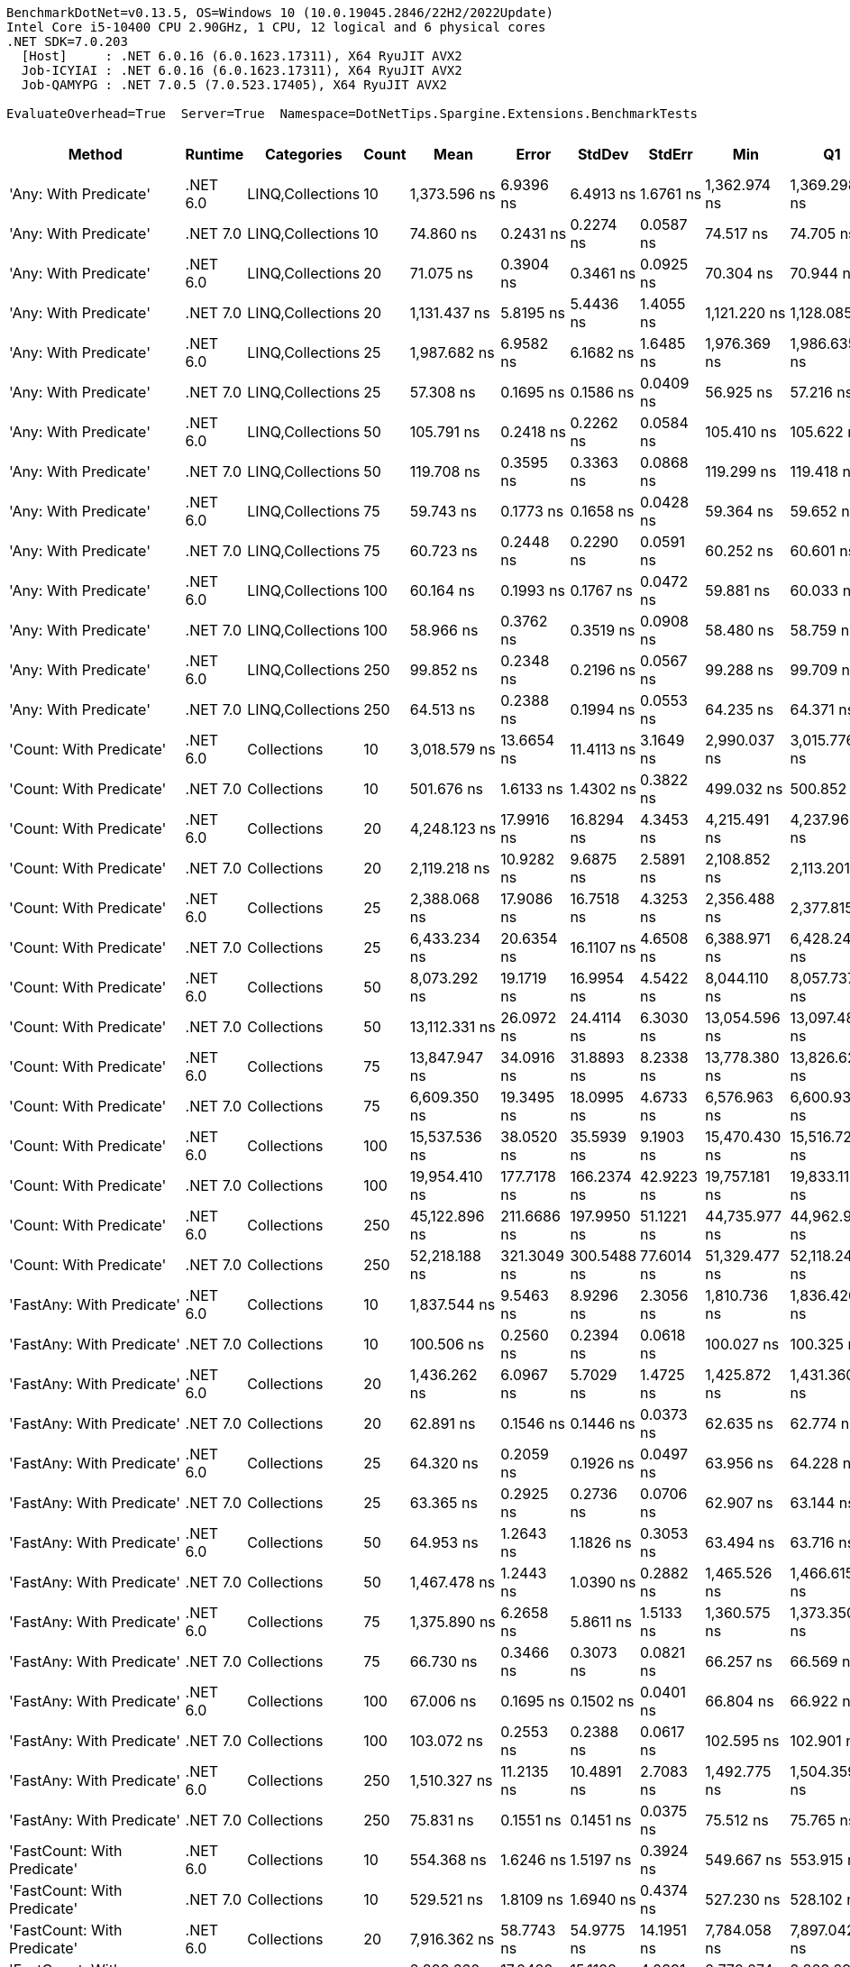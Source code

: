 ....
BenchmarkDotNet=v0.13.5, OS=Windows 10 (10.0.19045.2846/22H2/2022Update)
Intel Core i5-10400 CPU 2.90GHz, 1 CPU, 12 logical and 6 physical cores
.NET SDK=7.0.203
  [Host]     : .NET 6.0.16 (6.0.1623.17311), X64 RyuJIT AVX2
  Job-ICYIAI : .NET 6.0.16 (6.0.1623.17311), X64 RyuJIT AVX2
  Job-QAMYPG : .NET 7.0.5 (7.0.523.17405), X64 RyuJIT AVX2

EvaluateOverhead=True  Server=True  Namespace=DotNetTips.Spargine.Extensions.BenchmarkTests  
....
[options="header"]
|===
|                                  Method|   Runtime|        Categories|  Count|            Mean|        Error|       StdDev|       StdErr|             Min|              Q1|          Median|              Q3|             Max|           Op/s|  CI99.9% Margin|  Iterations|  Kurtosis|  MValue|  Skewness|  Rank|  LogicalGroup|  Baseline|  Code Size|  Allocated
|                   'Any: With Predicate'|  .NET 6.0|  LINQ,Collections|     10|    1,373.596 ns|    6.9396 ns|    6.4913 ns|    1.6761 ns|    1,362.974 ns|    1,369.298 ns|    1,372.311 ns|    1,376.573 ns|    1,386.948 ns|      728,016.3|       6.9396 ns|       15.00|     2.288|   2.000|    0.4325|   104|             *|        No|      528 B|       40 B
|                   'Any: With Predicate'|  .NET 7.0|  LINQ,Collections|     10|       74.860 ns|    0.2431 ns|    0.2274 ns|    0.0587 ns|       74.517 ns|       74.705 ns|       74.854 ns|       74.950 ns|       75.298 ns|   13,358,219.0|       0.2431 ns|       15.00|     2.230|   2.000|    0.4966|    39|             *|        No|      517 B|       40 B
|                   'Any: With Predicate'|  .NET 6.0|  LINQ,Collections|     20|       71.075 ns|    0.3904 ns|    0.3461 ns|    0.0925 ns|       70.304 ns|       70.944 ns|       71.117 ns|       71.300 ns|       71.531 ns|   14,069,688.6|       0.3904 ns|       14.00|     2.637|   2.000|   -0.7377|    38|             *|        No|      528 B|       40 B
|                   'Any: With Predicate'|  .NET 7.0|  LINQ,Collections|     20|    1,131.437 ns|    5.8195 ns|    5.4436 ns|    1.4055 ns|    1,121.220 ns|    1,128.085 ns|    1,134.070 ns|    1,134.802 ns|    1,137.312 ns|      883,831.7|       5.8195 ns|       15.00|     1.883|   2.000|   -0.8263|   100|             *|        No|      517 B|       40 B
|                   'Any: With Predicate'|  .NET 6.0|  LINQ,Collections|     25|    1,987.682 ns|    6.9582 ns|    6.1682 ns|    1.6485 ns|    1,976.369 ns|    1,986.635 ns|    1,989.322 ns|    1,991.926 ns|    1,994.712 ns|      503,098.6|       6.9582 ns|       14.00|     2.147|   2.000|   -0.8277|   111|             *|        No|      528 B|       40 B
|                   'Any: With Predicate'|  .NET 7.0|  LINQ,Collections|     25|       57.308 ns|    0.1695 ns|    0.1586 ns|    0.0409 ns|       56.925 ns|       57.216 ns|       57.344 ns|       57.403 ns|       57.549 ns|   17,449,709.5|       0.1695 ns|       15.00|     2.983|   2.000|   -0.6273|    33|             *|        No|      517 B|       40 B
|                   'Any: With Predicate'|  .NET 6.0|  LINQ,Collections|     50|      105.791 ns|    0.2418 ns|    0.2262 ns|    0.0584 ns|      105.410 ns|      105.622 ns|      105.813 ns|      105.938 ns|      106.214 ns|    9,452,567.9|       0.2418 ns|       15.00|     1.945|   2.000|    0.0177|    45|             *|        No|      528 B|       40 B
|                   'Any: With Predicate'|  .NET 7.0|  LINQ,Collections|     50|      119.708 ns|    0.3595 ns|    0.3363 ns|    0.0868 ns|      119.299 ns|      119.418 ns|      119.608 ns|      119.976 ns|      120.304 ns|    8,353,639.3|       0.3595 ns|       15.00|     1.518|   2.000|    0.3095|    46|             *|        No|      517 B|       40 B
|                   'Any: With Predicate'|  .NET 6.0|  LINQ,Collections|     75|       59.743 ns|    0.1773 ns|    0.1658 ns|    0.0428 ns|       59.364 ns|       59.652 ns|       59.721 ns|       59.826 ns|       60.009 ns|   16,738,298.6|       0.1773 ns|       15.00|     2.817|   2.000|   -0.2214|    34|             *|        No|      528 B|       40 B
|                   'Any: With Predicate'|  .NET 7.0|  LINQ,Collections|     75|       60.723 ns|    0.2448 ns|    0.2290 ns|    0.0591 ns|       60.252 ns|       60.601 ns|       60.679 ns|       60.893 ns|       61.114 ns|   16,468,336.5|       0.2448 ns|       15.00|     2.264|   2.000|   -0.0599|    34|             *|        No|      517 B|       40 B
|                   'Any: With Predicate'|  .NET 6.0|  LINQ,Collections|    100|       60.164 ns|    0.1993 ns|    0.1767 ns|    0.0472 ns|       59.881 ns|       60.033 ns|       60.137 ns|       60.322 ns|       60.431 ns|   16,621,224.1|       0.1993 ns|       14.00|     1.515|   2.000|    0.0766|    34|             *|        No|      528 B|       40 B
|                   'Any: With Predicate'|  .NET 7.0|  LINQ,Collections|    100|       58.966 ns|    0.3762 ns|    0.3519 ns|    0.0908 ns|       58.480 ns|       58.759 ns|       58.921 ns|       59.153 ns|       59.682 ns|   16,958,822.1|       0.3762 ns|       15.00|     2.136|   2.000|    0.4576|    33|             *|        No|      517 B|       40 B
|                   'Any: With Predicate'|  .NET 6.0|  LINQ,Collections|    250|       99.852 ns|    0.2348 ns|    0.2196 ns|    0.0567 ns|       99.288 ns|       99.709 ns|       99.941 ns|      100.021 ns|      100.082 ns|   10,014,777.9|       0.2348 ns|       15.00|     3.294|   2.000|   -1.0044|    43|             *|        No|      528 B|       40 B
|                   'Any: With Predicate'|  .NET 7.0|  LINQ,Collections|    250|       64.513 ns|    0.2388 ns|    0.1994 ns|    0.0553 ns|       64.235 ns|       64.371 ns|       64.491 ns|       64.617 ns|       64.962 ns|   15,500,690.7|       0.2388 ns|       13.00|     2.568|   2.000|    0.6052|    36|             *|        No|      517 B|       40 B
|                 'Count: With Predicate'|  .NET 6.0|       Collections|     10|    3,018.579 ns|   13.6654 ns|   11.4113 ns|    3.1649 ns|    2,990.037 ns|    3,015.776 ns|    3,021.074 ns|    3,025.560 ns|    3,030.103 ns|      331,281.7|      13.6654 ns|       13.00|     3.573|   2.000|   -1.2783|   122|             *|        No|      499 B|       40 B
|                 'Count: With Predicate'|  .NET 7.0|       Collections|     10|      501.676 ns|    1.6133 ns|    1.4302 ns|    0.3822 ns|      499.032 ns|      500.852 ns|      501.858 ns|      502.441 ns|      503.871 ns|    1,993,319.9|       1.6133 ns|       14.00|     2.129|   2.000|   -0.3818|    84|             *|        No|      493 B|       40 B
|                 'Count: With Predicate'|  .NET 6.0|       Collections|     20|    4,248.123 ns|   17.9916 ns|   16.8294 ns|    4.3453 ns|    4,215.491 ns|    4,237.968 ns|    4,254.071 ns|    4,259.943 ns|    4,269.203 ns|      235,398.1|      17.9916 ns|       15.00|     1.870|   2.000|   -0.5326|   130|             *|        No|      499 B|       40 B
|                 'Count: With Predicate'|  .NET 7.0|       Collections|     20|    2,119.218 ns|   10.9282 ns|    9.6875 ns|    2.5891 ns|    2,108.852 ns|    2,113.201 ns|    2,115.827 ns|    2,122.563 ns|    2,141.557 ns|      471,872.3|      10.9282 ns|       14.00|     2.934|   2.000|    1.0961|   112|             *|        No|      493 B|       40 B
|                 'Count: With Predicate'|  .NET 6.0|       Collections|     25|    2,388.068 ns|   17.9086 ns|   16.7518 ns|    4.3253 ns|    2,356.488 ns|    2,377.815 ns|    2,389.014 ns|    2,400.292 ns|    2,410.944 ns|      418,748.6|      17.9086 ns|       15.00|     1.855|   2.000|   -0.3149|   115|             *|        No|      499 B|       40 B
|                 'Count: With Predicate'|  .NET 7.0|       Collections|     25|    6,433.234 ns|   20.6354 ns|   16.1107 ns|    4.6508 ns|    6,388.971 ns|    6,428.242 ns|    6,438.099 ns|    6,441.479 ns|    6,452.224 ns|      155,442.8|      20.6354 ns|       12.00|     4.960|   2.000|   -1.5581|   142|             *|        No|      493 B|       40 B
|                 'Count: With Predicate'|  .NET 6.0|       Collections|     50|    8,073.292 ns|   19.1719 ns|   16.9954 ns|    4.5422 ns|    8,044.110 ns|    8,057.737 ns|    8,081.216 ns|    8,087.582 ns|    8,092.474 ns|      123,865.2|      19.1719 ns|       14.00|     1.336|   2.000|   -0.3420|   148|             *|        No|      499 B|       40 B
|                 'Count: With Predicate'|  .NET 7.0|       Collections|     50|   13,112.331 ns|   26.0972 ns|   24.4114 ns|    6.3030 ns|   13,054.596 ns|   13,097.486 ns|   13,111.598 ns|   13,127.969 ns|   13,150.455 ns|       76,264.1|      26.0972 ns|       15.00|     2.801|   2.000|   -0.5223|   159|             *|        No|      493 B|       40 B
|                 'Count: With Predicate'|  .NET 6.0|       Collections|     75|   13,847.947 ns|   34.0916 ns|   31.8893 ns|    8.2338 ns|   13,778.380 ns|   13,826.629 ns|   13,850.911 ns|   13,872.440 ns|   13,887.886 ns|       72,212.9|      34.0916 ns|       15.00|     2.246|   2.000|   -0.4617|   161|             *|        No|      499 B|       40 B
|                 'Count: With Predicate'|  .NET 7.0|       Collections|     75|    6,609.350 ns|   19.3495 ns|   18.0995 ns|    4.6733 ns|    6,576.963 ns|    6,600.933 ns|    6,610.935 ns|    6,621.208 ns|    6,641.012 ns|      151,300.8|      19.3495 ns|       15.00|     2.052|   2.000|   -0.2304|   143|             *|        No|      493 B|       40 B
|                 'Count: With Predicate'|  .NET 6.0|       Collections|    100|   15,537.536 ns|   38.0520 ns|   35.5939 ns|    9.1903 ns|   15,470.430 ns|   15,516.725 ns|   15,543.211 ns|   15,560.199 ns|   15,599.962 ns|       64,360.3|      38.0520 ns|       15.00|     2.253|   2.000|   -0.3805|   162|             *|        No|      499 B|       40 B
|                 'Count: With Predicate'|  .NET 7.0|       Collections|    100|   19,954.410 ns|  177.7178 ns|  166.2374 ns|   42.9223 ns|   19,757.181 ns|   19,833.119 ns|   19,884.955 ns|   20,067.491 ns|   20,272.635 ns|       50,114.2|     177.7178 ns|       15.00|     1.822|   2.000|    0.5374|   168|             *|        No|      493 B|       40 B
|                 'Count: With Predicate'|  .NET 6.0|       Collections|    250|   45,122.896 ns|  211.6686 ns|  197.9950 ns|   51.1221 ns|   44,735.977 ns|   44,962.915 ns|   45,185.941 ns|   45,227.658 ns|   45,396.182 ns|       22,161.7|     211.6686 ns|       15.00|     1.950|   2.000|   -0.4023|   178|             *|        No|      499 B|       40 B
|                 'Count: With Predicate'|  .NET 7.0|       Collections|    250|   52,218.188 ns|  321.3049 ns|  300.5488 ns|   77.6014 ns|   51,329.477 ns|   52,118.246 ns|   52,268.307 ns|   52,438.028 ns|   52,511.185 ns|       19,150.4|     321.3049 ns|       15.00|     5.318|   2.000|   -1.5742|   180|             *|        No|      493 B|       40 B
|               'FastAny: With Predicate'|  .NET 6.0|       Collections|     10|    1,837.544 ns|    9.5463 ns|    8.9296 ns|    2.3056 ns|    1,810.736 ns|    1,836.420 ns|    1,838.210 ns|    1,841.965 ns|    1,849.942 ns|      544,204.7|       9.5463 ns|       15.00|     5.787|   2.000|   -1.5717|   110|             *|        No|      424 B|       40 B
|               'FastAny: With Predicate'|  .NET 7.0|       Collections|     10|      100.506 ns|    0.2560 ns|    0.2394 ns|    0.0618 ns|      100.027 ns|      100.325 ns|      100.595 ns|      100.650 ns|      100.835 ns|    9,949,696.7|       0.2560 ns|       15.00|     1.981|   2.000|   -0.5555|    43|             *|        No|    2,416 B|       40 B
|               'FastAny: With Predicate'|  .NET 6.0|       Collections|     20|    1,436.262 ns|    6.0967 ns|    5.7029 ns|    1.4725 ns|    1,425.872 ns|    1,431.360 ns|    1,435.786 ns|    1,440.267 ns|    1,445.092 ns|      696,251.7|       6.0967 ns|       15.00|     1.776|   2.000|   -0.0630|   105|             *|        No|      424 B|       40 B
|               'FastAny: With Predicate'|  .NET 7.0|       Collections|     20|       62.891 ns|    0.1546 ns|    0.1446 ns|    0.0373 ns|       62.635 ns|       62.774 ns|       62.901 ns|       62.994 ns|       63.132 ns|   15,900,524.1|       0.1546 ns|       15.00|     1.749|   2.000|   -0.0077|    35|             *|        No|    2,416 B|       40 B
|               'FastAny: With Predicate'|  .NET 6.0|       Collections|     25|       64.320 ns|    0.2059 ns|    0.1926 ns|    0.0497 ns|       63.956 ns|       64.228 ns|       64.347 ns|       64.432 ns|       64.620 ns|   15,547,307.1|       0.2059 ns|       15.00|     2.203|   2.000|   -0.4672|    36|             *|        No|      424 B|       40 B
|               'FastAny: With Predicate'|  .NET 7.0|       Collections|     25|       63.365 ns|    0.2925 ns|    0.2736 ns|    0.0706 ns|       62.907 ns|       63.144 ns|       63.467 ns|       63.517 ns|       63.763 ns|   15,781,579.3|       0.2925 ns|       15.00|     1.673|   2.000|   -0.2582|    35|             *|        No|    2,416 B|       40 B
|               'FastAny: With Predicate'|  .NET 6.0|       Collections|     50|       64.953 ns|    1.2643 ns|    1.1826 ns|    0.3053 ns|       63.494 ns|       63.716 ns|       64.993 ns|       65.987 ns|       66.742 ns|   15,395,862.7|       1.2643 ns|       15.00|     1.221|   2.000|    0.0130|    36|             *|        No|      424 B|       40 B
|               'FastAny: With Predicate'|  .NET 7.0|       Collections|     50|    1,467.478 ns|    1.2443 ns|    1.0390 ns|    0.2882 ns|    1,465.526 ns|    1,466.615 ns|    1,467.795 ns|    1,468.493 ns|    1,468.616 ns|      681,441.1|       1.2443 ns|       13.00|     1.570|   2.000|   -0.3388|   105|             *|        No|    2,416 B|       40 B
|               'FastAny: With Predicate'|  .NET 6.0|       Collections|     75|    1,375.890 ns|    6.2658 ns|    5.8611 ns|    1.5133 ns|    1,360.575 ns|    1,373.350 ns|    1,375.392 ns|    1,379.246 ns|    1,385.319 ns|      726,802.4|       6.2658 ns|       15.00|     3.775|   2.000|   -0.7809|   104|             *|        No|      424 B|       40 B
|               'FastAny: With Predicate'|  .NET 7.0|       Collections|     75|       66.730 ns|    0.3466 ns|    0.3073 ns|    0.0821 ns|       66.257 ns|       66.569 ns|       66.724 ns|       66.875 ns|       67.337 ns|   14,985,752.9|       0.3466 ns|       14.00|     2.218|   2.000|    0.2470|    36|             *|        No|    2,416 B|       40 B
|               'FastAny: With Predicate'|  .NET 6.0|       Collections|    100|       67.006 ns|    0.1695 ns|    0.1502 ns|    0.0401 ns|       66.804 ns|       66.922 ns|       66.946 ns|       67.088 ns|       67.350 ns|   14,924,002.2|       0.1695 ns|       14.00|     2.650|   2.000|    0.7725|    36|             *|        No|      424 B|       40 B
|               'FastAny: With Predicate'|  .NET 7.0|       Collections|    100|      103.072 ns|    0.2553 ns|    0.2388 ns|    0.0617 ns|      102.595 ns|      102.901 ns|      103.182 ns|      103.212 ns|      103.428 ns|    9,701,944.2|       0.2553 ns|       15.00|     1.922|   2.000|   -0.4344|    44|             *|        No|    2,416 B|       40 B
|               'FastAny: With Predicate'|  .NET 6.0|       Collections|    250|    1,510.327 ns|   11.2135 ns|   10.4891 ns|    2.7083 ns|    1,492.775 ns|    1,504.359 ns|    1,507.804 ns|    1,517.048 ns|    1,528.737 ns|      662,108.1|      11.2135 ns|       15.00|     1.886|   2.000|    0.2690|   106|             *|        No|      424 B|       40 B
|               'FastAny: With Predicate'|  .NET 7.0|       Collections|    250|       75.831 ns|    0.1551 ns|    0.1451 ns|    0.0375 ns|       75.512 ns|       75.765 ns|       75.797 ns|       75.932 ns|       76.073 ns|   13,187,273.0|       0.1551 ns|       15.00|     2.622|   2.000|   -0.1123|    40|             *|        No|    2,416 B|       40 B
|             'FastCount: With Predicate'|  .NET 6.0|       Collections|     10|      554.368 ns|    1.6246 ns|    1.5197 ns|    0.3924 ns|      549.667 ns|      553.915 ns|      554.972 ns|      555.294 ns|      555.716 ns|    1,803,855.3|       1.6246 ns|       15.00|     6.267|   2.000|   -1.8694|    86|             *|        No|      438 B|       40 B
|             'FastCount: With Predicate'|  .NET 7.0|       Collections|     10|      529.521 ns|    1.8109 ns|    1.6940 ns|    0.4374 ns|      527.230 ns|      528.102 ns|      529.106 ns|      530.991 ns|      532.394 ns|    1,888,500.0|       1.8109 ns|       15.00|     1.523|   2.000|    0.2074|    85|             *|        No|    2,402 B|       40 B
|             'FastCount: With Predicate'|  .NET 6.0|       Collections|     20|    7,916.362 ns|   58.7743 ns|   54.9775 ns|   14.1951 ns|    7,784.058 ns|    7,897.042 ns|    7,929.935 ns|    7,949.920 ns|    7,999.887 ns|      126,320.6|      58.7743 ns|       15.00|     3.013|   2.000|   -0.8179|   147|             *|        No|      438 B|       40 B
|             'FastCount: With Predicate'|  .NET 7.0|       Collections|     20|    2,809.660 ns|   17.0482 ns|   15.1128 ns|    4.0391 ns|    2,772.274 ns|    2,803.297 ns|    2,814.781 ns|    2,818.981 ns|    2,826.648 ns|      355,914.9|      17.0482 ns|       14.00|     3.285|   2.000|   -1.0826|   120|             *|        No|    2,402 B|       40 B
|             'FastCount: With Predicate'|  .NET 6.0|       Collections|     25|    6,408.508 ns|   15.7405 ns|   13.9535 ns|    3.7292 ns|    6,389.120 ns|    6,398.388 ns|    6,406.588 ns|    6,415.895 ns|    6,438.210 ns|      156,042.6|      15.7405 ns|       14.00|     2.342|   2.000|    0.5672|   142|             *|        No|      438 B|       40 B
|             'FastCount: With Predicate'|  .NET 7.0|       Collections|     25|    3,742.348 ns|   12.3368 ns|   11.5399 ns|    2.9796 ns|    3,727.565 ns|    3,733.872 ns|    3,740.403 ns|    3,747.155 ns|    3,764.312 ns|      267,211.9|      12.3368 ns|       15.00|     2.165|   2.000|    0.5831|   126|             *|        No|    2,402 B|       40 B
|             'FastCount: With Predicate'|  .NET 6.0|       Collections|     50|    4,089.637 ns|   15.2639 ns|   14.2779 ns|    3.6865 ns|    4,062.901 ns|    4,078.930 ns|    4,091.680 ns|    4,100.111 ns|    4,113.828 ns|      244,520.5|      15.2639 ns|       15.00|     1.938|   2.000|   -0.2826|   129|             *|        No|      438 B|       40 B
|             'FastCount: With Predicate'|  .NET 7.0|       Collections|     50|   13,390.887 ns|   37.9828 ns|   33.6708 ns|    8.9989 ns|   13,315.182 ns|   13,378.261 ns|   13,396.338 ns|   13,408.392 ns|   13,440.834 ns|       74,677.7|      37.9828 ns|       14.00|     2.733|   2.000|   -0.6207|   160|             *|        No|    2,402 B|       40 B
|             'FastCount: With Predicate'|  .NET 6.0|       Collections|     75|   13,808.217 ns|   44.1142 ns|   39.1061 ns|   10.4515 ns|   13,735.053 ns|   13,779.055 ns|   13,809.431 ns|   13,827.362 ns|   13,880.222 ns|       72,420.6|      44.1142 ns|       14.00|     2.227|   2.000|    0.0434|   161|             *|        No|      438 B|       40 B
|             'FastCount: With Predicate'|  .NET 7.0|       Collections|     75|   13,716.057 ns|   65.1496 ns|   60.9410 ns|   15.7349 ns|   13,631.595 ns|   13,674.568 ns|   13,713.873 ns|   13,746.140 ns|   13,837.270 ns|       72,907.3|      65.1496 ns|       15.00|     1.980|   2.000|    0.3555|   161|             *|        No|    2,402 B|       40 B
|             'FastCount: With Predicate'|  .NET 6.0|       Collections|    100|   18,082.302 ns|   48.2134 ns|   45.0989 ns|   11.6445 ns|   17,990.221 ns|   18,061.584 ns|   18,089.055 ns|   18,115.862 ns|   18,137.373 ns|       55,302.7|      48.2134 ns|       15.00|     2.540|   2.000|   -0.7784|   166|             *|        No|      438 B|       40 B
|             'FastCount: With Predicate'|  .NET 7.0|       Collections|    100|   20,790.219 ns|   51.1563 ns|   45.3487 ns|   12.1200 ns|   20,684.941 ns|   20,767.027 ns|   20,786.201 ns|   20,817.390 ns|   20,873.085 ns|       48,099.5|      51.1563 ns|       14.00|     3.113|   2.000|   -0.3415|   169|             *|        No|    2,402 B|       40 B
|             'FastCount: With Predicate'|  .NET 6.0|       Collections|    250|   49,244.662 ns|  115.2159 ns|  102.1359 ns|   27.2970 ns|   49,027.112 ns|   49,179.581 ns|   49,268.936 ns|   49,291.243 ns|   49,414.557 ns|       20,306.8|     115.2159 ns|       14.00|     2.471|   2.000|   -0.4168|   179|             *|        No|      438 B|       40 B
|             'FastCount: With Predicate'|  .NET 7.0|       Collections|    250|   51,875.249 ns|  374.9844 ns|  332.4139 ns|   88.8413 ns|   51,269.397 ns|   51,727.061 ns|   52,016.669 ns|   52,057.877 ns|   52,406.403 ns|       19,277.0|     374.9844 ns|       14.00|     2.070|   2.000|   -0.5481|   180|             *|        No|    2,402 B|       40 B
|             'FirstOrDefault: Alternate'|  .NET 6.0|       Collections|     10|       51.570 ns|    0.1727 ns|    0.1615 ns|    0.0417 ns|       51.359 ns|       51.451 ns|       51.568 ns|       51.651 ns|       51.884 ns|   19,391,137.9|       0.1727 ns|       15.00|     1.846|   2.000|    0.3480|    32|             *|        No|      915 B|       96 B
|             'FirstOrDefault: Alternate'|  .NET 7.0|       Collections|     10|       58.442 ns|    0.2498 ns|    0.2337 ns|    0.0603 ns|       58.113 ns|       58.250 ns|       58.396 ns|       58.605 ns|       58.832 ns|   17,110,870.4|       0.2498 ns|       15.00|     1.628|   2.000|    0.3289|    33|             *|        No|      853 B|       96 B
|             'FirstOrDefault: Alternate'|  .NET 6.0|       Collections|     20|       55.893 ns|    0.9579 ns|    0.8492 ns|    0.2270 ns|       54.505 ns|       55.294 ns|       55.902 ns|       56.279 ns|       57.435 ns|   17,891,367.4|       0.9579 ns|       14.00|     1.927|   2.000|    0.1224|    33|             *|        No|      915 B|       96 B
|             'FirstOrDefault: Alternate'|  .NET 7.0|       Collections|     20|       56.814 ns|    0.1986 ns|    0.1761 ns|    0.0471 ns|       56.530 ns|       56.721 ns|       56.796 ns|       56.930 ns|       57.131 ns|   17,601,423.8|       0.1986 ns|       14.00|     1.890|   2.000|    0.1450|    33|             *|        No|      853 B|       96 B
|             'FirstOrDefault: Alternate'|  .NET 6.0|       Collections|     25|       50.000 ns|    0.1924 ns|    0.1706 ns|    0.0456 ns|       49.722 ns|       49.881 ns|       49.994 ns|       50.124 ns|       50.294 ns|   19,999,883.5|       0.1924 ns|       14.00|     1.652|   2.000|    0.0187|    31|             *|        No|      915 B|       96 B
|             'FirstOrDefault: Alternate'|  .NET 7.0|       Collections|     25|       58.356 ns|    0.2623 ns|    0.2453 ns|    0.0633 ns|       57.955 ns|       58.181 ns|       58.385 ns|       58.496 ns|       58.868 ns|   17,136,128.3|       0.2623 ns|       15.00|     2.231|   2.000|    0.3422|    33|             *|        No|      853 B|       96 B
|             'FirstOrDefault: Alternate'|  .NET 6.0|       Collections|     50|       50.688 ns|    0.1521 ns|    0.1423 ns|    0.0367 ns|       50.414 ns|       50.599 ns|       50.706 ns|       50.784 ns|       50.904 ns|   19,728,652.1|       0.1521 ns|       15.00|     1.982|   2.000|   -0.2985|    31|             *|        No|      915 B|       96 B
|             'FirstOrDefault: Alternate'|  .NET 7.0|       Collections|     50|       56.302 ns|    0.1825 ns|    0.1524 ns|    0.0423 ns|       56.022 ns|       56.258 ns|       56.348 ns|       56.387 ns|       56.544 ns|   17,761,424.2|       0.1825 ns|       13.00|     2.203|   2.000|   -0.5349|    33|             *|        No|      853 B|       96 B
|             'FirstOrDefault: Alternate'|  .NET 6.0|       Collections|     75|       50.249 ns|    0.1538 ns|    0.1285 ns|    0.0356 ns|       50.014 ns|       50.149 ns|       50.281 ns|       50.354 ns|       50.386 ns|   19,900,999.9|       0.1538 ns|       13.00|     1.557|   2.000|   -0.4434|    31|             *|        No|      915 B|       96 B
|             'FirstOrDefault: Alternate'|  .NET 7.0|       Collections|     75|       56.597 ns|    0.1874 ns|    0.1661 ns|    0.0444 ns|       56.377 ns|       56.468 ns|       56.584 ns|       56.713 ns|       56.845 ns|   17,668,772.1|       0.1874 ns|       14.00|     1.501|   2.000|    0.2601|    33|             *|        No|      853 B|       96 B
|             'FirstOrDefault: Alternate'|  .NET 6.0|       Collections|    100|       50.121 ns|    0.1316 ns|    0.1231 ns|    0.0318 ns|       49.924 ns|       50.029 ns|       50.125 ns|       50.215 ns|       50.303 ns|   19,951,718.0|       0.1316 ns|       15.00|     1.597|   2.000|   -0.1465|    31|             *|        No|      915 B|       96 B
|             'FirstOrDefault: Alternate'|  .NET 7.0|       Collections|    100|       57.818 ns|    0.2358 ns|    0.2090 ns|    0.0559 ns|       57.450 ns|       57.648 ns|       57.775 ns|       57.962 ns|       58.135 ns|   17,295,714.6|       0.2358 ns|       14.00|     1.698|   2.000|   -0.0268|    33|             *|        No|      853 B|       96 B
|             'FirstOrDefault: Alternate'|  .NET 6.0|       Collections|    250|       61.872 ns|    1.0479 ns|    0.9289 ns|    0.2483 ns|       59.870 ns|       61.580 ns|       61.988 ns|       62.443 ns|       63.310 ns|   16,162,340.1|       1.0479 ns|       14.00|     2.547|   2.000|   -0.6161|    35|             *|        No|      915 B|       96 B
|             'FirstOrDefault: Alternate'|  .NET 7.0|       Collections|    250|       56.610 ns|    0.1633 ns|    0.1448 ns|    0.0387 ns|       56.224 ns|       56.555 ns|       56.679 ns|       56.701 ns|       56.775 ns|   17,664,737.6|       0.1633 ns|       14.00|     3.979|   2.000|   -1.2890|    33|             *|        No|      853 B|       96 B
|  'FirstOrDefault: Predicate, Alternate'|  .NET 6.0|       Collections|     10|      126.900 ns|    0.5176 ns|    0.4841 ns|    0.1250 ns|      125.821 ns|      126.581 ns|      127.084 ns|      127.273 ns|      127.492 ns|    7,880,248.8|       0.5176 ns|       15.00|     2.207|   2.000|   -0.5598|    47|             *|        No|      571 B|      136 B
|  'FirstOrDefault: Predicate, Alternate'|  .NET 7.0|       Collections|     10|      140.246 ns|    0.9830 ns|    0.9195 ns|    0.2374 ns|      138.800 ns|      139.530 ns|      140.007 ns|      141.049 ns|      141.640 ns|    7,130,320.9|       0.9830 ns|       15.00|     1.495|   2.000|    0.1552|    51|             *|        No|    3,001 B|      136 B
|  'FirstOrDefault: Predicate, Alternate'|  .NET 6.0|       Collections|     20|      209.434 ns|    0.8112 ns|    0.7191 ns|    0.1922 ns|      208.300 ns|      208.965 ns|      209.266 ns|      209.863 ns|      211.059 ns|    4,774,777.7|       0.8112 ns|       14.00|     2.607|   2.000|    0.5192|    58|             *|        No|      571 B|      136 B
|  'FirstOrDefault: Predicate, Alternate'|  .NET 7.0|       Collections|     20|      199.451 ns|    0.4865 ns|    0.4062 ns|    0.1127 ns|      198.816 ns|      199.216 ns|      199.345 ns|      199.671 ns|      200.396 ns|    5,013,764.5|       0.4865 ns|       13.00|     2.900|   2.000|    0.7027|    57|             *|        No|    3,001 B|      136 B
|  'FirstOrDefault: Predicate, Alternate'|  .NET 6.0|       Collections|     25|      243.897 ns|    0.5808 ns|    0.5433 ns|    0.1403 ns|      242.937 ns|      243.604 ns|      243.918 ns|      244.176 ns|      245.016 ns|    4,100,083.2|       0.5808 ns|       15.00|     2.428|   2.000|    0.0515|    63|             *|        No|      571 B|      136 B
|  'FirstOrDefault: Predicate, Alternate'|  .NET 7.0|       Collections|     25|      227.164 ns|    0.4514 ns|    0.4222 ns|    0.1090 ns|      226.318 ns|      226.939 ns|      227.245 ns|      227.453 ns|      227.710 ns|    4,402,109.6|       0.4514 ns|       15.00|     2.106|   2.000|   -0.5166|    61|             *|        No|    3,001 B|      136 B
|  'FirstOrDefault: Predicate, Alternate'|  .NET 6.0|       Collections|     50|      426.703 ns|    1.0530 ns|    0.9849 ns|    0.2543 ns|      425.174 ns|      425.963 ns|      426.602 ns|      427.387 ns|      428.696 ns|    2,343,549.1|       1.0530 ns|       15.00|     2.036|   2.000|    0.2013|    80|             *|        No|      571 B|      136 B
|  'FirstOrDefault: Predicate, Alternate'|  .NET 7.0|       Collections|     50|      410.027 ns|    0.6466 ns|    0.6048 ns|    0.1562 ns|      408.752 ns|      409.664 ns|      410.045 ns|      410.431 ns|      410.918 ns|    2,438,865.0|       0.6466 ns|       15.00|     2.195|   2.000|   -0.3529|    78|             *|        No|    3,001 B|      136 B
|  'FirstOrDefault: Predicate, Alternate'|  .NET 6.0|       Collections|     75|      591.818 ns|    0.7037 ns|    0.6582 ns|    0.1700 ns|      590.879 ns|      591.138 ns|      591.856 ns|      592.283 ns|      592.855 ns|    1,689,708.4|       0.7037 ns|       15.00|     1.496|   2.000|   -0.0527|    88|             *|        No|      571 B|      136 B
|  'FirstOrDefault: Predicate, Alternate'|  .NET 7.0|       Collections|     75|      564.981 ns|    1.5589 ns|    1.4582 ns|    0.3765 ns|      562.238 ns|      563.986 ns|      565.461 ns|      565.963 ns|      567.534 ns|    1,769,969.7|       1.5589 ns|       15.00|     2.183|   2.000|   -0.3892|    86|             *|        No|    3,001 B|      136 B
|  'FirstOrDefault: Predicate, Alternate'|  .NET 6.0|       Collections|    100|      736.188 ns|    2.1332 ns|    1.8910 ns|    0.5054 ns|      730.948 ns|      735.642 ns|      736.699 ns|      737.172 ns|      738.102 ns|    1,358,349.3|       2.1332 ns|       14.00|     4.496|   2.000|   -1.4083|    93|             *|        No|      571 B|      136 B
|  'FirstOrDefault: Predicate, Alternate'|  .NET 7.0|       Collections|    100|      730.049 ns|    1.7053 ns|    1.5951 ns|    0.4119 ns|      726.977 ns|      728.774 ns|      730.179 ns|      731.074 ns|      732.650 ns|    1,369,771.8|       1.7053 ns|       15.00|     1.976|   2.000|   -0.0358|    93|             *|        No|    3,001 B|      136 B
|  'FirstOrDefault: Predicate, Alternate'|  .NET 6.0|       Collections|    250|    1,978.486 ns|    5.5401 ns|    5.1822 ns|    1.3380 ns|    1,969.627 ns|    1,975.604 ns|    1,979.574 ns|    1,982.976 ns|    1,985.100 ns|      505,437.1|       5.5401 ns|       15.00|     1.721|   2.000|   -0.3829|   111|             *|        No|      571 B|      136 B
|  'FirstOrDefault: Predicate, Alternate'|  .NET 7.0|       Collections|    250|    2,054.005 ns|    7.5149 ns|    7.0295 ns|    1.8150 ns|    2,045.430 ns|    2,046.365 ns|    2,055.679 ns|    2,059.189 ns|    2,065.077 ns|      486,853.7|       7.5149 ns|       15.00|     1.322|   2.000|    0.0056|   111|             *|        No|    3,001 B|      136 B
|                  'HasItems: With Count'|  .NET 6.0|       Collections|     10|       66.203 ns|    0.2480 ns|    0.2198 ns|    0.0587 ns|       65.809 ns|       66.081 ns|       66.178 ns|       66.331 ns|       66.623 ns|   15,105,073.8|       0.2480 ns|       14.00|     2.146|   2.000|    0.1846|    36|             *|        No|      188 B|       40 B
|                  'HasItems: With Count'|  .NET 7.0|       Collections|     10|       71.966 ns|    0.2178 ns|    0.2037 ns|    0.0526 ns|       71.562 ns|       71.859 ns|       72.003 ns|       72.080 ns|       72.333 ns|   13,895,366.8|       0.2178 ns|       15.00|     2.435|   2.000|   -0.3651|    38|             *|        No|      180 B|       40 B
|                  'HasItems: With Count'|  .NET 6.0|       Collections|     20|      121.784 ns|    0.2947 ns|    0.2757 ns|    0.0712 ns|      121.336 ns|      121.586 ns|      121.816 ns|      121.921 ns|      122.399 ns|    8,211,284.2|       0.2947 ns|       15.00|     2.603|   2.000|    0.2313|    47|             *|        No|      188 B|       40 B
|                  'HasItems: With Count'|  .NET 7.0|       Collections|     20|      134.730 ns|    0.3782 ns|    0.3537 ns|    0.0913 ns|      133.881 ns|      134.598 ns|      134.759 ns|      134.932 ns|      135.329 ns|    7,422,241.8|       0.3782 ns|       15.00|     3.094|   2.000|   -0.4913|    50|             *|        No|      180 B|       40 B
|                  'HasItems: With Count'|  .NET 6.0|       Collections|     25|      145.938 ns|    0.2899 ns|    0.2712 ns|    0.0700 ns|      145.549 ns|      145.687 ns|      146.024 ns|      146.153 ns|      146.343 ns|    6,852,231.8|       0.2899 ns|       15.00|     1.380|   2.000|   -0.1918|    52|             *|        No|      188 B|       40 B
|                  'HasItems: With Count'|  .NET 7.0|       Collections|     25|      149.293 ns|    0.4434 ns|    0.3931 ns|    0.1050 ns|      148.725 ns|      149.030 ns|      149.176 ns|      149.619 ns|      149.917 ns|    6,698,259.8|       0.4434 ns|       14.00|     1.562|   2.000|    0.2106|    53|             *|        No|      180 B|       40 B
|                  'HasItems: With Count'|  .NET 6.0|       Collections|     50|      263.322 ns|    0.8973 ns|    0.8394 ns|    0.2167 ns|      261.701 ns|      262.795 ns|      263.408 ns|      263.701 ns|      264.630 ns|    3,797,633.3|       0.8973 ns|       15.00|     2.044|   2.000|   -0.1479|    66|             *|        No|      188 B|       40 B
|                  'HasItems: With Count'|  .NET 7.0|       Collections|     50|      275.204 ns|    0.7316 ns|    0.6486 ns|    0.1733 ns|      274.117 ns|      274.840 ns|      275.238 ns|      275.740 ns|      276.140 ns|    3,633,666.3|       0.7316 ns|       14.00|     1.567|   2.000|   -0.1610|    68|             *|        No|      180 B|       40 B
|                  'HasItems: With Count'|  .NET 6.0|       Collections|     75|      405.194 ns|    1.1403 ns|    1.0666 ns|    0.2754 ns|      402.757 ns|      404.820 ns|      405.228 ns|      405.891 ns|      406.525 ns|    2,467,956.0|       1.1403 ns|       15.00|     2.972|   2.000|   -0.9072|    77|             *|        No|      188 B|       40 B
|                  'HasItems: With Count'|  .NET 7.0|       Collections|     75|      419.747 ns|    0.6748 ns|    0.6312 ns|    0.1630 ns|      418.637 ns|      419.388 ns|      419.706 ns|      420.311 ns|      420.653 ns|    2,382,387.1|       0.6748 ns|       15.00|     1.665|   2.000|   -0.0907|    79|             *|        No|      180 B|       40 B
|                  'HasItems: With Count'|  .NET 6.0|       Collections|    100|      542.424 ns|    0.6349 ns|    0.5939 ns|    0.1533 ns|      541.740 ns|      541.934 ns|      542.198 ns|      542.813 ns|      543.579 ns|    1,843,576.2|       0.6349 ns|       15.00|     1.807|   2.000|    0.5695|    85|             *|        No|      188 B|       40 B
|                  'HasItems: With Count'|  .NET 7.0|       Collections|    100|      517.061 ns|    1.5758 ns|    1.4740 ns|    0.3806 ns|      514.257 ns|      516.295 ns|      517.260 ns|      518.157 ns|      519.300 ns|    1,934,009.3|       1.5758 ns|       15.00|     2.183|   2.000|   -0.5594|    85|             *|        No|      180 B|       40 B
|                  'HasItems: With Count'|  .NET 6.0|       Collections|    250|    1,264.792 ns|    3.5178 ns|    2.9375 ns|    0.8147 ns|    1,258.519 ns|    1,265.151 ns|    1,266.030 ns|    1,266.664 ns|    1,267.288 ns|      790,643.5|       3.5178 ns|       13.00|     2.589|   2.000|   -1.1268|   102|             *|        No|      188 B|       40 B
|                  'HasItems: With Count'|  .NET 7.0|       Collections|    250|    1,321.436 ns|    2.3262 ns|    1.9425 ns|    0.5387 ns|    1,316.555 ns|    1,320.708 ns|    1,321.843 ns|    1,322.434 ns|    1,324.465 ns|      756,752.7|       2.3262 ns|       13.00|     3.694|   2.000|   -0.8944|   103|             *|        No|      180 B|       40 B
|                     'IndexOf: Comparer'|  .NET 6.0|       Collections|     10|      661.360 ns|    1.6328 ns|    1.5273 ns|    0.3943 ns|      658.039 ns|      660.295 ns|      661.480 ns|      662.329 ns|      663.964 ns|    1,512,035.6|       1.6328 ns|       15.00|     2.447|   2.000|   -0.2913|    90|             *|        No|    1,599 B|      504 B
|                     'IndexOf: Comparer'|  .NET 7.0|       Collections|     10|      653.834 ns|    1.6006 ns|    1.4972 ns|    0.3866 ns|      651.130 ns|      652.593 ns|      654.045 ns|      654.890 ns|      656.360 ns|    1,529,439.4|       1.6006 ns|       15.00|     1.725|   2.000|   -0.1160|    90|             *|        No|    2,356 B|      504 B
|                     'IndexOf: Comparer'|  .NET 6.0|       Collections|     20|    1,020.603 ns|    3.0405 ns|    2.8441 ns|    0.7343 ns|    1,015.681 ns|    1,018.849 ns|    1,020.468 ns|    1,022.342 ns|    1,025.999 ns|      979,813.0|       3.0405 ns|       15.00|     2.031|   2.000|    0.1902|    99|             *|        No|    1,599 B|      504 B
|                     'IndexOf: Comparer'|  .NET 7.0|       Collections|     20|    1,023.738 ns|    6.9470 ns|    6.4982 ns|    1.6778 ns|    1,014.179 ns|    1,018.943 ns|    1,022.501 ns|    1,027.171 ns|    1,035.765 ns|      976,812.2|       6.9470 ns|       15.00|     2.109|   2.000|    0.4959|    99|             *|        No|    2,356 B|      504 B
|                     'IndexOf: Comparer'|  .NET 6.0|       Collections|     25|    1,212.635 ns|    1.8519 ns|    1.7323 ns|    0.4473 ns|    1,209.645 ns|    1,211.790 ns|    1,212.887 ns|    1,213.624 ns|    1,215.663 ns|      824,650.3|       1.8519 ns|       15.00|     2.067|   2.000|   -0.1321|   102|             *|        No|    1,599 B|      504 B
|                     'IndexOf: Comparer'|  .NET 7.0|       Collections|     25|    1,210.986 ns|    3.2397 ns|    3.0304 ns|    0.7824 ns|    1,205.144 ns|    1,209.545 ns|    1,210.466 ns|    1,212.821 ns|    1,216.730 ns|      825,773.4|       3.2397 ns|       15.00|     2.329|   2.000|    0.2033|   102|             *|        No|    2,356 B|      504 B
|                     'IndexOf: Comparer'|  .NET 6.0|       Collections|     50|    2,217.261 ns|    7.8928 ns|    6.9967 ns|    1.8700 ns|    2,204.893 ns|    2,213.638 ns|    2,216.148 ns|    2,221.407 ns|    2,231.235 ns|      451,006.9|       7.8928 ns|       14.00|     2.430|   2.000|    0.2908|   113|             *|        No|    1,599 B|      504 B
|                     'IndexOf: Comparer'|  .NET 7.0|       Collections|     50|    2,180.749 ns|    4.3384 ns|    4.0582 ns|    1.0478 ns|    2,169.784 ns|    2,179.545 ns|    2,182.032 ns|    2,183.456 ns|    2,184.883 ns|      458,558.1|       4.3384 ns|       15.00|     3.937|   2.000|   -1.3317|   113|             *|        No|    2,356 B|      504 B
|                     'IndexOf: Comparer'|  .NET 6.0|       Collections|     75|    3,100.059 ns|    7.7468 ns|    7.2464 ns|    1.8710 ns|    3,083.233 ns|    3,096.832 ns|    3,099.513 ns|    3,105.048 ns|    3,112.756 ns|      322,574.5|       7.7468 ns|       15.00|     2.868|   2.000|   -0.4847|   123|             *|        No|    1,599 B|      504 B
|                     'IndexOf: Comparer'|  .NET 7.0|       Collections|     75|    3,232.767 ns|    4.9129 ns|    4.5955 ns|    1.1866 ns|    3,226.237 ns|    3,228.568 ns|    3,232.847 ns|    3,236.393 ns|    3,240.345 ns|      309,332.6|       4.9129 ns|       15.00|     1.411|   2.000|    0.1455|   124|             *|        No|    2,356 B|      504 B
|                     'IndexOf: Comparer'|  .NET 6.0|       Collections|    100|    4,185.095 ns|   39.2592 ns|   34.8023 ns|    9.3013 ns|    4,142.369 ns|    4,164.027 ns|    4,173.838 ns|    4,198.492 ns|    4,272.661 ns|      238,943.2|      39.2592 ns|       14.00|     3.383|   2.000|    1.1502|   130|             *|        No|    1,599 B|      504 B
|                     'IndexOf: Comparer'|  .NET 7.0|       Collections|    100|    4,225.248 ns|   13.3851 ns|   12.5204 ns|    3.2328 ns|    4,193.346 ns|    4,221.617 ns|    4,225.277 ns|    4,232.840 ns|    4,242.106 ns|      236,672.5|      13.3851 ns|       15.00|     3.399|   2.000|   -0.9032|   130|             *|        No|    2,356 B|      504 B
|                     'IndexOf: Comparer'|  .NET 6.0|       Collections|    250|    9,972.354 ns|   46.5449 ns|   41.2608 ns|   11.0274 ns|    9,891.840 ns|    9,958.733 ns|    9,978.230 ns|    9,995.704 ns|   10,028.133 ns|      100,277.2|      46.5449 ns|       14.00|     2.469|   2.000|   -0.7674|   152|             *|        No|    1,599 B|      504 B
|                     'IndexOf: Comparer'|  .NET 7.0|       Collections|    250|   10,297.436 ns|   21.8282 ns|   20.4181 ns|    5.2719 ns|   10,268.849 ns|   10,282.838 ns|   10,293.967 ns|   10,313.290 ns|   10,332.431 ns|       97,111.6|      21.8282 ns|       15.00|     1.594|   2.000|    0.3094|   153|             *|        No|    2,356 B|      504 B
|         'OrderBy: With Sort Expression'|  .NET 6.0|       Collections|     10|      156.511 ns|    0.6600 ns|    0.5511 ns|    0.1529 ns|      155.356 ns|      156.156 ns|      156.646 ns|      156.948 ns|      157.268 ns|    6,389,310.0|       0.6600 ns|       13.00|     2.092|   2.000|   -0.5378|    54|             *|        No|      889 B|      248 B
|         'OrderBy: With Sort Expression'|  .NET 7.0|       Collections|     10|      153.245 ns|    0.5895 ns|    0.5514 ns|    0.1424 ns|      152.480 ns|      152.905 ns|      153.091 ns|      153.526 ns|      154.339 ns|    6,525,508.8|       0.5895 ns|       15.00|     2.104|   2.000|    0.5529|    54|             *|        No|    1,269 B|      248 B
|         'OrderBy: With Sort Expression'|  .NET 6.0|       Collections|     20|      154.715 ns|    0.5162 ns|    0.4829 ns|    0.1247 ns|      153.960 ns|      154.397 ns|      154.639 ns|      155.171 ns|      155.505 ns|    6,463,498.6|       0.5162 ns|       15.00|     1.690|   2.000|    0.2438|    54|             *|        No|      889 B|      248 B
|         'OrderBy: With Sort Expression'|  .NET 7.0|       Collections|     20|      159.737 ns|    0.6287 ns|    0.5881 ns|    0.1518 ns|      158.476 ns|      159.449 ns|      159.822 ns|      160.063 ns|      160.713 ns|    6,260,297.0|       0.6287 ns|       15.00|     2.441|   2.000|   -0.3893|    54|             *|        No|    1,269 B|      248 B
|         'OrderBy: With Sort Expression'|  .NET 6.0|       Collections|     25|      156.927 ns|    0.6469 ns|    0.6051 ns|    0.1562 ns|      155.799 ns|      156.473 ns|      156.947 ns|      157.287 ns|      158.263 ns|    6,372,399.3|       0.6469 ns|       15.00|     2.632|   2.000|    0.2323|    54|             *|        No|      889 B|      248 B
|         'OrderBy: With Sort Expression'|  .NET 7.0|       Collections|     25|      160.832 ns|    0.9834 ns|    0.9198 ns|    0.2375 ns|      159.871 ns|      160.091 ns|      160.649 ns|      161.283 ns|      162.690 ns|    6,217,668.5|       0.9834 ns|       15.00|     2.397|   2.000|    0.7902|    54|             *|        No|    1,269 B|      248 B
|         'OrderBy: With Sort Expression'|  .NET 6.0|       Collections|     50|      159.806 ns|    0.4883 ns|    0.4328 ns|    0.1157 ns|      158.826 ns|      159.648 ns|      159.752 ns|      159.968 ns|      160.539 ns|    6,257,590.3|       0.4883 ns|       14.00|     2.918|   2.000|   -0.2438|    54|             *|        No|      889 B|      248 B
|         'OrderBy: With Sort Expression'|  .NET 7.0|       Collections|     50|      157.516 ns|    0.4572 ns|    0.4053 ns|    0.1083 ns|      156.576 ns|      157.381 ns|      157.599 ns|      157.749 ns|      158.230 ns|    6,348,578.7|       0.4572 ns|       14.00|     3.002|   2.000|   -0.5986|    54|             *|        No|    1,269 B|      248 B
|         'OrderBy: With Sort Expression'|  .NET 6.0|       Collections|     75|      160.283 ns|    0.3734 ns|    0.3493 ns|    0.0902 ns|      159.751 ns|      160.026 ns|      160.223 ns|      160.519 ns|      160.981 ns|    6,238,954.1|       0.3734 ns|       15.00|     2.007|   2.000|    0.2675|    54|             *|        No|      889 B|      248 B
|         'OrderBy: With Sort Expression'|  .NET 7.0|       Collections|     75|      157.075 ns|    0.6066 ns|    0.5674 ns|    0.1465 ns|      156.041 ns|      156.644 ns|      157.012 ns|      157.614 ns|      158.106 ns|    6,366,389.6|       0.6066 ns|       15.00|     1.885|   2.000|    0.1040|    54|             *|        No|    1,269 B|      248 B
|         'OrderBy: With Sort Expression'|  .NET 6.0|       Collections|    100|      158.231 ns|    0.6105 ns|    0.5098 ns|    0.1414 ns|      157.111 ns|      157.970 ns|      158.305 ns|      158.468 ns|      159.142 ns|    6,319,860.2|       0.6105 ns|       13.00|     2.882|   2.000|   -0.4108|    54|             *|        No|      889 B|      248 B
|         'OrderBy: With Sort Expression'|  .NET 7.0|       Collections|    100|      154.418 ns|    0.4105 ns|    0.3428 ns|    0.0951 ns|      154.058 ns|      154.174 ns|      154.248 ns|      154.579 ns|      155.138 ns|    6,475,919.3|       0.4105 ns|       13.00|     2.075|   2.000|    0.6789|    54|             *|        No|    1,269 B|      248 B
|         'OrderBy: With Sort Expression'|  .NET 6.0|       Collections|    250|      159.191 ns|    0.5136 ns|    0.4553 ns|    0.1217 ns|      158.222 ns|      158.993 ns|      159.232 ns|      159.504 ns|      159.922 ns|    6,281,763.8|       0.5136 ns|       14.00|     2.424|   2.000|   -0.3943|    54|             *|        No|      889 B|      248 B
|         'OrderBy: With Sort Expression'|  .NET 7.0|       Collections|    250|      159.263 ns|    0.5529 ns|    0.4317 ns|    0.1246 ns|      158.656 ns|      158.953 ns|      159.249 ns|      159.590 ns|      159.949 ns|    6,278,910.0|       0.5529 ns|       12.00|     1.363|   2.000|    0.0679|    54|             *|        No|    1,269 B|      248 B
|                     'ShuffleWith Count'|  .NET 6.0|       Collections|     10|       42.065 ns|    0.1057 ns|    0.0988 ns|    0.0255 ns|       41.931 ns|       41.979 ns|       42.052 ns|       42.168 ns|       42.195 ns|   23,772,724.5|       0.1057 ns|       15.00|     1.322|   2.000|    0.0627|    26|             *|        No|      412 B|       88 B
|                     'ShuffleWith Count'|  .NET 7.0|       Collections|     10|       48.191 ns|    0.1714 ns|    0.1519 ns|    0.0406 ns|       47.962 ns|       48.063 ns|       48.229 ns|       48.269 ns|       48.467 ns|   20,750,937.9|       0.1714 ns|       14.00|     1.841|   2.000|   -0.0131|    30|             *|        No|    1,009 B|       88 B
|                     'ShuffleWith Count'|  .NET 6.0|       Collections|     20|       41.853 ns|    0.1633 ns|    0.1527 ns|    0.0394 ns|       41.560 ns|       41.778 ns|       41.862 ns|       41.960 ns|       42.108 ns|   23,893,206.4|       0.1633 ns|       15.00|     2.068|   2.000|   -0.2685|    26|             *|        No|      412 B|       88 B
|                     'ShuffleWith Count'|  .NET 7.0|       Collections|     20|       47.176 ns|    0.0893 ns|    0.0746 ns|    0.0207 ns|       47.066 ns|       47.147 ns|       47.156 ns|       47.207 ns|       47.342 ns|   21,197,173.1|       0.0893 ns|       13.00|     2.706|   2.000|    0.7538|    29|             *|        No|    1,009 B|       88 B
|                     'ShuffleWith Count'|  .NET 6.0|       Collections|     25|       41.751 ns|    0.1265 ns|    0.1057 ns|    0.0293 ns|       41.523 ns|       41.743 ns|       41.780 ns|       41.803 ns|       41.893 ns|   23,951,571.8|       0.1265 ns|       13.00|     3.097|   2.000|   -1.1024|    26|             *|        No|      412 B|       88 B
|                     'ShuffleWith Count'|  .NET 7.0|       Collections|     25|       46.182 ns|    0.1246 ns|    0.1104 ns|    0.0295 ns|       46.013 ns|       46.092 ns|       46.188 ns|       46.226 ns|       46.369 ns|   21,653,666.6|       0.1246 ns|       14.00|     1.791|   2.000|    0.0423|    28|             *|        No|    1,009 B|       88 B
|                     'ShuffleWith Count'|  .NET 6.0|       Collections|     50|       43.214 ns|    0.1301 ns|    0.1217 ns|    0.0314 ns|       42.954 ns|       43.187 ns|       43.232 ns|       43.314 ns|       43.349 ns|   23,140,905.0|       0.1301 ns|       15.00|     2.381|   2.000|   -0.8007|    27|             *|        No|      412 B|       88 B
|                     'ShuffleWith Count'|  .NET 7.0|       Collections|     50|       47.287 ns|    0.1116 ns|    0.0989 ns|    0.0264 ns|       47.084 ns|       47.243 ns|       47.297 ns|       47.329 ns|       47.443 ns|   21,147,371.2|       0.1116 ns|       14.00|     2.364|   2.000|   -0.2549|    29|             *|        No|    1,009 B|       88 B
|                     'ShuffleWith Count'|  .NET 6.0|       Collections|     75|       42.526 ns|    0.1691 ns|    0.1582 ns|    0.0408 ns|       42.328 ns|       42.404 ns|       42.482 ns|       42.634 ns|       42.854 ns|   23,515,026.6|       0.1691 ns|       15.00|     1.923|   2.000|    0.5068|    26|             *|        No|      412 B|       88 B
|                     'ShuffleWith Count'|  .NET 7.0|       Collections|     75|       46.870 ns|    0.1271 ns|    0.1127 ns|    0.0301 ns|       46.633 ns|       46.797 ns|       46.873 ns|       46.935 ns|       47.063 ns|   21,335,711.3|       0.1271 ns|       14.00|     2.393|   2.000|   -0.2841|    29|             *|        No|    1,009 B|       88 B
|                     'ShuffleWith Count'|  .NET 6.0|       Collections|    100|       42.077 ns|    0.1766 ns|    0.1565 ns|    0.0418 ns|       41.733 ns|       42.023 ns|       42.107 ns|       42.182 ns|       42.331 ns|   23,765,909.7|       0.1766 ns|       14.00|     2.720|   2.000|   -0.6433|    26|             *|        No|      412 B|       88 B
|                     'ShuffleWith Count'|  .NET 7.0|       Collections|    100|       45.576 ns|    0.1449 ns|    0.1356 ns|    0.0350 ns|       45.356 ns|       45.496 ns|       45.578 ns|       45.663 ns|       45.807 ns|   21,941,381.9|       0.1449 ns|       15.00|     1.792|   2.000|   -0.0377|    28|             *|        No|    1,009 B|       88 B
|                     'ShuffleWith Count'|  .NET 6.0|       Collections|    250|       42.471 ns|    0.0880 ns|    0.0823 ns|    0.0212 ns|       42.329 ns|       42.427 ns|       42.493 ns|       42.549 ns|       42.573 ns|   23,545,214.9|       0.0880 ns|       15.00|     1.616|   2.000|   -0.3695|    26|             *|        No|      412 B|       88 B
|                     'ShuffleWith Count'|  .NET 7.0|       Collections|    250|       45.832 ns|    0.1137 ns|    0.1064 ns|    0.0275 ns|       45.643 ns|       45.764 ns|       45.822 ns|       45.897 ns|       46.025 ns|   21,818,689.2|       0.1137 ns|       15.00|     2.113|   2.000|    0.2403|    28|             *|        No|    1,009 B|       88 B
|                                     Add|  .NET 6.0|       Collections|     10|       15.911 ns|    0.0550 ns|    0.0515 ns|    0.0133 ns|       15.811 ns|       15.889 ns|       15.908 ns|       15.941 ns|       16.008 ns|   62,847,826.6|       0.0550 ns|       15.00|     2.347|   2.000|    0.0785|     7|             *|        No|      275 B|       64 B
|                                     Add|  .NET 6.0|       Collections|     10|      411.931 ns|    1.5977 ns|    1.4944 ns|    0.3859 ns|      409.480 ns|      410.967 ns|      411.996 ns|      412.662 ns|      414.329 ns|    2,427,590.0|       1.5977 ns|       15.00|     1.848|   2.000|    0.0680|    78|             *|        No|    1,083 B|      432 B
|                                     Add|  .NET 7.0|       Collections|     10|       19.327 ns|    0.1587 ns|    0.1485 ns|    0.0383 ns|       19.140 ns|       19.206 ns|       19.311 ns|       19.399 ns|       19.600 ns|   51,741,933.9|       0.1587 ns|       15.00|     1.845|   2.000|    0.4175|    13|             *|        No|    1,112 B|       64 B
|                                     Add|  .NET 7.0|       Collections|     10|      431.563 ns|    0.9297 ns|    0.8242 ns|    0.2203 ns|      430.121 ns|      430.961 ns|      431.584 ns|      432.048 ns|      432.777 ns|    2,317,159.6|       0.9297 ns|       14.00|     1.800|   2.000|    0.0486|    80|             *|        No|    1,190 B|      432 B
|                                     Add|  .NET 6.0|       Collections|     20|       16.238 ns|    0.0355 ns|    0.0315 ns|    0.0084 ns|       16.174 ns|       16.220 ns|       16.240 ns|       16.258 ns|       16.290 ns|   61,583,948.1|       0.0355 ns|       14.00|     2.166|   2.000|   -0.2762|     8|             *|        No|      275 B|       64 B
|                                     Add|  .NET 6.0|       Collections|     20|    1,138.525 ns|    4.8398 ns|    4.2904 ns|    1.1466 ns|    1,127.102 ns|    1,136.953 ns|    1,139.135 ns|    1,141.214 ns|    1,144.964 ns|      878,329.6|       4.8398 ns|       14.00|     4.104|   2.000|   -1.0606|   100|             *|        No|    1,083 B|      760 B
|                                     Add|  .NET 7.0|       Collections|     20|       19.388 ns|    0.1068 ns|    0.0999 ns|    0.0258 ns|       19.244 ns|       19.317 ns|       19.394 ns|       19.431 ns|       19.577 ns|   51,578,939.7|       0.1068 ns|       15.00|     1.978|   2.000|    0.1910|    13|             *|        No|    1,112 B|       64 B
|                                     Add|  .NET 7.0|       Collections|     20|    1,089.407 ns|    5.7044 ns|    5.3359 ns|    1.3777 ns|    1,083.332 ns|    1,085.437 ns|    1,087.724 ns|    1,092.752 ns|    1,098.948 ns|      917,931.0|       5.7044 ns|       15.00|     1.784|   2.000|    0.6526|    99|             *|        No|    1,190 B|      760 B
|                                     Add|  .NET 6.0|       Collections|     25|       15.598 ns|    0.0476 ns|    0.0445 ns|    0.0115 ns|       15.475 ns|       15.582 ns|       15.599 ns|       15.623 ns|       15.660 ns|   64,111,471.5|       0.0476 ns|       15.00|     4.396|   2.000|   -1.0170|     7|             *|        No|      275 B|       64 B
|                                     Add|  .NET 6.0|       Collections|     25|    1,572.815 ns|    5.1066 ns|    4.7767 ns|    1.2333 ns|    1,566.193 ns|    1,569.599 ns|    1,572.031 ns|    1,576.166 ns|    1,584.807 ns|      635,802.5|       5.1066 ns|       15.00|     3.178|   2.000|    0.8171|   107|             *|        No|    1,083 B|      920 B
|                                     Add|  .NET 7.0|       Collections|     25|       19.438 ns|    0.0881 ns|    0.0824 ns|    0.0213 ns|       19.333 ns|       19.372 ns|       19.424 ns|       19.494 ns|       19.587 ns|   51,444,873.4|       0.0881 ns|       15.00|     1.775|   2.000|    0.4276|    13|             *|        No|    1,112 B|       64 B
|                                     Add|  .NET 7.0|       Collections|     25|    1,590.465 ns|    3.0086 ns|    2.8143 ns|    0.7266 ns|    1,583.959 ns|    1,589.636 ns|    1,590.107 ns|    1,592.520 ns|    1,594.428 ns|      628,747.0|       3.0086 ns|       15.00|     2.684|   2.000|   -0.6324|   107|             *|        No|    1,190 B|      920 B
|                                     Add|  .NET 6.0|       Collections|     50|       15.937 ns|    0.0656 ns|    0.0582 ns|    0.0155 ns|       15.837 ns|       15.896 ns|       15.945 ns|       15.961 ns|       16.044 ns|   62,747,224.6|       0.0656 ns|       14.00|     2.151|   2.000|   -0.0760|     7|             *|        No|      275 B|       64 B
|                                     Add|  .NET 6.0|       Collections|     50|    5,042.211 ns|   18.4607 ns|   16.3649 ns|    4.3737 ns|    5,021.267 ns|    5,030.854 ns|    5,037.173 ns|    5,049.726 ns|    5,075.045 ns|      198,325.7|      18.4607 ns|       14.00|     2.257|   2.000|    0.7259|   137|             *|        No|    1,083 B|     1744 B
|                                     Add|  .NET 7.0|       Collections|     50|       21.177 ns|    0.0790 ns|    0.0739 ns|    0.0191 ns|       21.056 ns|       21.130 ns|       21.174 ns|       21.226 ns|       21.289 ns|   47,221,433.5|       0.0790 ns|       15.00|     1.842|   2.000|    0.0156|    15|             *|        No|    1,112 B|       64 B
|                                     Add|  .NET 7.0|       Collections|     50|    4,501.534 ns|   13.4265 ns|   11.9022 ns|    3.1810 ns|    4,481.345 ns|    4,494.692 ns|    4,498.862 ns|    4,507.890 ns|    4,521.671 ns|      222,146.5|      13.4265 ns|       14.00|     1.990|   2.000|    0.3210|   132|             *|        No|    1,190 B|     1744 B
|                                     Add|  .NET 6.0|       Collections|     75|       15.869 ns|    0.0520 ns|    0.0486 ns|    0.0126 ns|       15.797 ns|       15.833 ns|       15.867 ns|       15.898 ns|       15.960 ns|   63,014,271.4|       0.0520 ns|       15.00|     2.114|   2.000|    0.4539|     7|             *|        No|      275 B|       64 B
|                                     Add|  .NET 6.0|       Collections|     75|    9,511.982 ns|   26.3695 ns|   24.6661 ns|    6.3688 ns|    9,457.608 ns|    9,495.789 ns|    9,519.055 ns|    9,528.724 ns|    9,547.145 ns|      105,130.6|      26.3695 ns|       15.00|     2.286|   2.000|   -0.4997|   151|             *|        No|    1,083 B|     2560 B
|                                     Add|  .NET 7.0|       Collections|     75|       20.008 ns|    0.0730 ns|    0.0647 ns|    0.0173 ns|       19.901 ns|       19.970 ns|       20.011 ns|       20.057 ns|       20.127 ns|   49,980,054.6|       0.0730 ns|       14.00|     2.061|   2.000|   -0.0919|    14|             *|        No|    1,112 B|       64 B
|                                     Add|  .NET 7.0|       Collections|     75|    9,555.803 ns|   23.7547 ns|   21.0579 ns|    5.6280 ns|    9,530.820 ns|    9,542.118 ns|    9,555.293 ns|    9,561.506 ns|    9,598.935 ns|      104,648.5|      23.7547 ns|       14.00|     2.252|   2.000|    0.6443|   151|             *|        No|    1,190 B|     2560 B
|                                     Add|  .NET 6.0|       Collections|    100|       15.562 ns|    0.0451 ns|    0.0352 ns|    0.0102 ns|       15.475 ns|       15.557 ns|       15.565 ns|       15.582 ns|       15.606 ns|   64,260,875.5|       0.0451 ns|       12.00|     3.540|   2.000|   -1.0635|     7|             *|        No|      275 B|       64 B
|                                     Add|  .NET 6.0|       Collections|    100|   16,523.677 ns|   63.4107 ns|   59.3144 ns|   15.3149 ns|   16,422.195 ns|   16,486.653 ns|   16,515.417 ns|   16,564.407 ns|   16,652.502 ns|       60,519.2|      63.4107 ns|       15.00|     2.485|   2.000|    0.2340|   164|             *|        No|    1,083 B|     3384 B
|                                     Add|  .NET 7.0|       Collections|    100|       19.368 ns|    0.0834 ns|    0.0780 ns|    0.0201 ns|       19.232 ns|       19.311 ns|       19.382 ns|       19.422 ns|       19.521 ns|   51,630,873.4|       0.0834 ns|       15.00|     2.156|   2.000|   -0.1018|    13|             *|        No|    1,112 B|       64 B
|                                     Add|  .NET 7.0|       Collections|    100|   16,038.940 ns|   41.3434 ns|   38.6726 ns|    9.9852 ns|   15,968.739 ns|   16,009.610 ns|   16,048.097 ns|   16,068.996 ns|   16,100.600 ns|       62,348.3|      41.3434 ns|       15.00|     1.809|   2.000|   -0.3516|   163|             *|        No|    1,190 B|     3384 B
|                                     Add|  .NET 6.0|       Collections|    250|       15.725 ns|    0.0875 ns|    0.0819 ns|    0.0211 ns|       15.615 ns|       15.649 ns|       15.724 ns|       15.793 ns|       15.855 ns|   63,592,394.5|       0.0875 ns|       15.00|     1.297|   2.000|   -0.0103|     7|             *|        No|      275 B|       64 B
|                                     Add|  .NET 6.0|       Collections|    250|   97,786.789 ns|  660.5928 ns|  585.5983 ns|  156.5077 ns|   96,705.945 ns|   97,435.880 ns|   97,805.579 ns|   98,114.178 ns|   99,185.046 ns|       10,226.3|     660.5928 ns|       14.00|     3.320|   2.000|    0.4605|   184|             *|        No|    1,083 B|     8304 B
|                                     Add|  .NET 7.0|       Collections|    250|       19.331 ns|    0.1093 ns|    0.1022 ns|    0.0264 ns|       19.202 ns|       19.238 ns|       19.320 ns|       19.424 ns|       19.487 ns|   51,729,679.3|       0.1093 ns|       15.00|     1.388|   2.000|    0.2119|    13|             *|        No|    1,112 B|       64 B
|                                     Add|  .NET 7.0|       Collections|    250|   90,378.478 ns|  198.8700 ns|  176.2931 ns|   47.1163 ns|   90,064.630 ns|   90,280.417 ns|   90,361.768 ns|   90,492.123 ns|   90,736.725 ns|       11,064.6|     198.8700 ns|       14.00|     2.318|   2.000|    0.1078|   183|             *|        No|    1,190 B|     8304 B
|                                   AddIf|  .NET 6.0|       Collections|     10|       17.244 ns|    0.0669 ns|    0.0626 ns|    0.0162 ns|       17.096 ns|       17.215 ns|       17.255 ns|       17.282 ns|       17.344 ns|   57,991,802.6|       0.0669 ns|       15.00|     2.954|   2.000|   -0.6683|    10|             *|        No|      293 B|       64 B
|                                   AddIf|  .NET 7.0|       Collections|     10|       20.179 ns|    0.1581 ns|    0.1479 ns|    0.0382 ns|       19.943 ns|       20.089 ns|       20.104 ns|       20.310 ns|       20.459 ns|   49,557,046.6|       0.1581 ns|       15.00|     1.749|   2.000|    0.2150|    14|             *|        No|    1,462 B|       64 B
|                                   AddIf|  .NET 6.0|       Collections|     20|       17.715 ns|    0.0404 ns|    0.0358 ns|    0.0096 ns|       17.646 ns|       17.692 ns|       17.714 ns|       17.736 ns|       17.778 ns|   56,448,188.9|       0.0404 ns|       14.00|     2.183|   2.000|   -0.0902|    11|             *|        No|      293 B|       64 B
|                                   AddIf|  .NET 7.0|       Collections|     20|       20.484 ns|    0.0869 ns|    0.0812 ns|    0.0210 ns|       20.324 ns|       20.436 ns|       20.498 ns|       20.530 ns|       20.600 ns|   48,819,326.3|       0.0869 ns|       15.00|     2.281|   2.000|   -0.4656|    14|             *|        No|    1,462 B|       64 B
|                                   AddIf|  .NET 6.0|       Collections|     25|       18.121 ns|    0.0990 ns|    0.0878 ns|    0.0235 ns|       17.954 ns|       18.073 ns|       18.124 ns|       18.170 ns|       18.245 ns|   55,183,542.7|       0.0990 ns|       14.00|     2.113|   2.000|   -0.2995|    12|             *|        No|      293 B|       64 B
|                                   AddIf|  .NET 7.0|       Collections|     25|       20.949 ns|    0.1519 ns|    0.1421 ns|    0.0367 ns|       20.730 ns|       20.832 ns|       20.934 ns|       21.057 ns|       21.167 ns|   47,735,263.5|       0.1519 ns|       15.00|     1.497|   2.000|    0.1276|    15|             *|        No|    1,462 B|       64 B
|                                   AddIf|  .NET 6.0|       Collections|     50|       17.633 ns|    0.0991 ns|    0.0927 ns|    0.0239 ns|       17.505 ns|       17.573 ns|       17.599 ns|       17.689 ns|       17.856 ns|   56,710,402.9|       0.0991 ns|       15.00|     2.862|   2.000|    0.8279|    11|             *|        No|      293 B|       64 B
|                                   AddIf|  .NET 7.0|       Collections|     50|       20.941 ns|    0.1308 ns|    0.1223 ns|    0.0316 ns|       20.689 ns|       20.871 ns|       20.949 ns|       21.007 ns|       21.198 ns|   47,752,560.8|       0.1308 ns|       15.00|     2.805|   2.000|    0.0606|    15|             *|        No|    1,462 B|       64 B
|                                   AddIf|  .NET 6.0|       Collections|     75|       16.888 ns|    0.0998 ns|    0.0885 ns|    0.0236 ns|       16.764 ns|       16.834 ns|       16.861 ns|       16.935 ns|       17.108 ns|   59,213,390.3|       0.0998 ns|       14.00|     3.241|   2.000|    0.8828|     9|             *|        No|      293 B|       64 B
|                                   AddIf|  .NET 7.0|       Collections|     75|       20.658 ns|    0.0932 ns|    0.0872 ns|    0.0225 ns|       20.529 ns|       20.591 ns|       20.631 ns|       20.735 ns|       20.792 ns|   48,408,401.1|       0.0932 ns|       15.00|     1.592|   2.000|    0.4304|    14|             *|        No|    1,462 B|       64 B
|                                   AddIf|  .NET 6.0|       Collections|    100|       17.654 ns|    0.0783 ns|    0.0732 ns|    0.0189 ns|       17.506 ns|       17.628 ns|       17.644 ns|       17.696 ns|       17.787 ns|   56,642,854.9|       0.0783 ns|       15.00|     2.505|   2.000|   -0.1360|    11|             *|        No|      293 B|       64 B
|                                   AddIf|  .NET 7.0|       Collections|    100|       21.814 ns|    0.1449 ns|    0.1355 ns|    0.0350 ns|       21.566 ns|       21.735 ns|       21.775 ns|       21.915 ns|       22.078 ns|   45,842,756.5|       0.1449 ns|       15.00|     2.143|   2.000|    0.1219|    16|             *|        No|    1,462 B|       64 B
|                                   AddIf|  .NET 6.0|       Collections|    250|       18.282 ns|    0.0686 ns|    0.0641 ns|    0.0166 ns|       18.154 ns|       18.234 ns|       18.307 ns|       18.329 ns|       18.372 ns|   54,698,699.2|       0.0686 ns|       15.00|     1.896|   2.000|   -0.4897|    12|             *|        No|      293 B|       64 B
|                                   AddIf|  .NET 7.0|       Collections|    250|       21.296 ns|    0.0996 ns|    0.0932 ns|    0.0241 ns|       21.157 ns|       21.226 ns|       21.285 ns|       21.365 ns|       21.479 ns|   46,956,251.0|       0.0996 ns|       15.00|     1.857|   2.000|    0.3300|    15|             *|        No|    1,462 B|       64 B
|                             ContainsAny|  .NET 6.0|       Collections|     10|      528.385 ns|    1.8371 ns|    1.7185 ns|    0.4437 ns|      525.548 ns|      527.174 ns|      528.755 ns|      529.352 ns|      531.950 ns|    1,892,558.5|       1.8371 ns|       15.00|     2.214|   2.000|    0.2337|    85|             *|        No|    2,347 B|      720 B
|                             ContainsAny|  .NET 7.0|       Collections|     10|      566.436 ns|    2.1063 ns|    1.9703 ns|    0.5087 ns|      563.550 ns|      564.923 ns|      566.107 ns|      568.006 ns|      570.095 ns|    1,765,423.7|       2.1063 ns|       15.00|     1.681|   2.000|    0.2375|    86|             *|        No|    4,258 B|      720 B
|                             ContainsAny|  .NET 6.0|       Collections|     20|      531.244 ns|    1.9792 ns|    1.8514 ns|    0.4780 ns|      528.269 ns|      530.012 ns|      531.259 ns|      532.420 ns|      534.717 ns|    1,882,373.2|       1.9792 ns|       15.00|     2.015|   2.000|    0.2375|    85|             *|        No|    2,347 B|      720 B
|                             ContainsAny|  .NET 7.0|       Collections|     20|      580.206 ns|    3.0667 ns|    2.8686 ns|    0.7407 ns|      575.844 ns|      578.565 ns|      580.988 ns|      581.923 ns|      585.987 ns|    1,723,525.3|       3.0667 ns|       15.00|     2.096|   2.000|    0.1240|    87|             *|        No|    4,258 B|      720 B
|                             ContainsAny|  .NET 6.0|       Collections|     25|      525.888 ns|    1.6750 ns|    1.5668 ns|    0.4045 ns|      523.219 ns|      524.992 ns|      526.292 ns|      527.062 ns|      528.002 ns|    1,901,545.7|       1.6750 ns|       15.00|     1.777|   2.000|   -0.5268|    85|             *|        No|    2,347 B|      720 B
|                             ContainsAny|  .NET 7.0|       Collections|     25|      566.266 ns|    2.9973 ns|    2.6570 ns|    0.7101 ns|      561.361 ns|      564.918 ns|      566.617 ns|      567.335 ns|      570.811 ns|    1,765,953.1|       2.9973 ns|       14.00|     2.136|   2.000|   -0.2185|    86|             *|        No|    4,258 B|      720 B
|                             ContainsAny|  .NET 6.0|       Collections|     50|      527.858 ns|    1.4333 ns|    1.3407 ns|    0.3462 ns|      525.933 ns|      526.819 ns|      527.811 ns|      528.760 ns|      530.098 ns|    1,894,450.2|       1.4333 ns|       15.00|     1.719|   2.000|    0.1617|    85|             *|        No|    2,347 B|      720 B
|                             ContainsAny|  .NET 7.0|       Collections|     50|      567.881 ns|    1.7638 ns|    1.6499 ns|    0.4260 ns|      564.232 ns|      567.225 ns|      568.096 ns|      569.004 ns|      570.233 ns|    1,760,931.5|       1.7638 ns|       15.00|     2.455|   2.000|   -0.5670|    86|             *|        No|    4,258 B|      720 B
|                             ContainsAny|  .NET 6.0|       Collections|     75|      536.357 ns|    3.6040 ns|    3.1949 ns|    0.8539 ns|      530.809 ns|      534.076 ns|      535.999 ns|      538.378 ns|      542.100 ns|    1,864,428.8|       3.6040 ns|       14.00|     1.806|   2.000|    0.1134|    85|             *|        No|    2,347 B|      720 B
|                             ContainsAny|  .NET 7.0|       Collections|     75|      559.114 ns|    2.0765 ns|    1.8408 ns|    0.4920 ns|      556.569 ns|      557.765 ns|      558.954 ns|      560.115 ns|      562.673 ns|    1,788,545.4|       2.0765 ns|       14.00|     1.963|   2.000|    0.4150|    86|             *|        No|    4,258 B|      720 B
|                             ContainsAny|  .NET 6.0|       Collections|    100|      537.259 ns|    2.3320 ns|    2.1813 ns|    0.5632 ns|      534.466 ns|      534.918 ns|      537.561 ns|      539.237 ns|      540.471 ns|    1,861,298.6|       2.3320 ns|       15.00|     1.333|   2.000|   -0.0547|    85|             *|        No|    2,347 B|      720 B
|                             ContainsAny|  .NET 7.0|       Collections|    100|      565.274 ns|    2.4357 ns|    2.1592 ns|    0.5771 ns|      562.094 ns|      563.583 ns|      565.483 ns|      566.883 ns|      568.324 ns|    1,769,053.3|       2.4357 ns|       14.00|     1.451|   2.000|   -0.1540|    86|             *|        No|    4,258 B|      720 B
|                             ContainsAny|  .NET 6.0|       Collections|    250|      534.214 ns|    1.9841 ns|    1.8560 ns|    0.4792 ns|      531.869 ns|      533.153 ns|      533.590 ns|      535.233 ns|      538.067 ns|    1,871,909.0|       1.9841 ns|       15.00|     2.134|   2.000|    0.6879|    85|             *|        No|    2,347 B|      720 B
|                             ContainsAny|  .NET 7.0|       Collections|    250|      561.746 ns|    2.3680 ns|    2.0991 ns|    0.5610 ns|      557.832 ns|      560.742 ns|      561.784 ns|      562.713 ns|      565.005 ns|    1,780,165.2|       2.3680 ns|       14.00|     2.067|   2.000|   -0.1930|    86|             *|        No|    4,258 B|      720 B
|                                   Count|  .NET 6.0|       Collections|     10|       68.052 ns|    0.2930 ns|    0.2597 ns|    0.0694 ns|       67.254 ns|       68.047 ns|       68.137 ns|       68.189 ns|       68.287 ns|   14,694,603.6|       0.2930 ns|       14.00|     6.489|   2.000|   -2.0121|    37|             *|        No|      160 B|       40 B
|                                   Count|  .NET 7.0|       Collections|     10|       66.776 ns|    0.2962 ns|    0.2771 ns|    0.0715 ns|       66.403 ns|       66.524 ns|       66.854 ns|       66.898 ns|       67.439 ns|   14,975,475.4|       0.2962 ns|       15.00|     2.839|   2.000|    0.4930|    36|             *|        No|      153 B|       40 B
|                                   Count|  .NET 6.0|       Collections|     20|      130.659 ns|    0.3507 ns|    0.2928 ns|    0.0812 ns|      130.022 ns|      130.511 ns|      130.697 ns|      130.877 ns|      131.051 ns|    7,653,530.8|       0.3507 ns|       13.00|     2.406|   2.000|   -0.4560|    48|             *|        No|      160 B|       40 B
|                                   Count|  .NET 7.0|       Collections|     20|      124.979 ns|    0.2702 ns|    0.2256 ns|    0.0626 ns|      124.704 ns|      124.791 ns|      124.896 ns|      125.156 ns|      125.389 ns|    8,001,318.7|       0.2702 ns|       13.00|     1.504|   2.000|    0.2927|    47|             *|        No|      153 B|       40 B
|                                   Count|  .NET 6.0|       Collections|     25|      145.438 ns|    1.4954 ns|    1.3256 ns|    0.3543 ns|      144.111 ns|      144.738 ns|      144.881 ns|      145.913 ns|      148.537 ns|    6,875,786.9|       1.4954 ns|       14.00|     2.813|   2.000|    1.1072|    52|             *|        No|      160 B|       40 B
|                                   Count|  .NET 7.0|       Collections|     25|      148.657 ns|    0.4057 ns|    0.3795 ns|    0.0980 ns|      147.804 ns|      148.450 ns|      148.801 ns|      148.917 ns|      149.126 ns|    6,726,884.6|       0.4057 ns|       15.00|     2.358|   2.000|   -0.6755|    53|             *|        No|      153 B|       40 B
|                                   Count|  .NET 6.0|       Collections|     50|      280.462 ns|    0.8990 ns|    0.7970 ns|    0.2130 ns|      279.430 ns|      279.870 ns|      280.315 ns|      280.791 ns|      281.995 ns|    3,565,548.5|       0.8990 ns|       14.00|     2.217|   2.000|    0.6218|    69|             *|        No|      160 B|       40 B
|                                   Count|  .NET 7.0|       Collections|     50|      264.515 ns|    0.3944 ns|    0.3690 ns|    0.0953 ns|      263.662 ns|      264.391 ns|      264.496 ns|      264.765 ns|      265.120 ns|    3,780,504.6|       0.3944 ns|       15.00|     2.916|   2.000|   -0.6041|    66|             *|        No|      153 B|       40 B
|                                   Count|  .NET 6.0|       Collections|     75|      403.044 ns|    0.6695 ns|    0.6263 ns|    0.1617 ns|      401.970 ns|      402.508 ns|      403.165 ns|      403.434 ns|      404.208 ns|    2,481,119.3|       0.6695 ns|       15.00|     1.876|   2.000|    0.0039|    77|             *|        No|      160 B|       40 B
|                                   Count|  .NET 7.0|       Collections|     75|      395.523 ns|    1.0079 ns|    0.8934 ns|    0.2388 ns|      393.811 ns|      395.269 ns|      395.667 ns|      395.892 ns|      396.895 ns|    2,528,297.8|       1.0079 ns|       14.00|     2.441|   2.000|   -0.4476|    77|             *|        No|      153 B|       40 B
|                                   Count|  .NET 6.0|       Collections|    100|      523.794 ns|    2.1797 ns|    2.0388 ns|    0.5264 ns|      517.564 ns|      523.263 ns|      524.186 ns|      525.069 ns|      525.784 ns|    1,909,148.8|       2.1797 ns|       15.00|     6.020|   2.000|   -1.7385|    85|             *|        No|      160 B|       40 B
|                                   Count|  .NET 7.0|       Collections|    100|      548.060 ns|    1.1768 ns|    1.1008 ns|    0.2842 ns|      546.125 ns|      547.404 ns|      548.365 ns|      548.934 ns|      549.450 ns|    1,824,616.8|       1.1768 ns|       15.00|     1.768|   2.000|   -0.5052|    85|             *|        No|      153 B|       40 B
|                                   Count|  .NET 6.0|       Collections|    250|    1,264.297 ns|    2.3569 ns|    2.2046 ns|    0.5692 ns|    1,260.432 ns|    1,262.871 ns|    1,264.165 ns|    1,266.139 ns|    1,267.508 ns|      790,953.4|       2.3569 ns|       15.00|     1.668|   2.000|   -0.0427|   102|             *|        No|      160 B|       40 B
|                                   Count|  .NET 7.0|       Collections|    250|    1,322.072 ns|    3.3208 ns|    2.9438 ns|    0.7868 ns|    1,316.257 ns|    1,320.545 ns|    1,323.398 ns|    1,323.842 ns|    1,326.163 ns|      756,388.4|       3.3208 ns|       14.00|     2.331|   2.000|   -0.7696|   103|             *|        No|      153 B|       40 B
|                              CountAsync|  .NET 6.0|       Collections|     10|    1,034.166 ns|    7.8515 ns|    7.3443 ns|    1.8963 ns|    1,017.656 ns|    1,031.899 ns|    1,034.376 ns|    1,037.591 ns|    1,045.572 ns|      966,962.3|       7.8515 ns|       15.00|     2.771|   2.000|   -0.4873|    99|             *|        No|      498 B|      440 B
|                              CountAsync|  .NET 7.0|       Collections|     10|      995.421 ns|    4.1822 ns|    3.9120 ns|    1.0101 ns|      987.969 ns|      992.753 ns|      996.542 ns|      997.960 ns|    1,001.743 ns|    1,004,599.9|       4.1822 ns|       15.00|     1.916|   2.000|   -0.1964|    98|             *|        No|      502 B|      440 B
|                              CountAsync|  .NET 6.0|       Collections|     20|    1,074.995 ns|   10.7594 ns|   10.0644 ns|    2.5986 ns|    1,056.042 ns|    1,068.444 ns|    1,078.653 ns|    1,082.192 ns|    1,091.910 ns|      930,237.0|      10.7594 ns|       15.00|     1.912|   2.000|   -0.3375|    99|             *|        No|      498 B|      440 B
|                              CountAsync|  .NET 7.0|       Collections|     20|    1,029.294 ns|    6.6061 ns|    6.1794 ns|    1.5955 ns|    1,021.586 ns|    1,023.733 ns|    1,030.196 ns|    1,033.415 ns|    1,042.057 ns|      971,539.9|       6.6061 ns|       15.00|     1.943|   2.000|    0.3723|    99|             *|        No|      502 B|      440 B
|                              CountAsync|  .NET 6.0|       Collections|     25|    1,103.005 ns|    4.9089 ns|    4.5917 ns|    1.1856 ns|    1,092.846 ns|    1,099.630 ns|    1,104.133 ns|    1,105.768 ns|    1,109.379 ns|      906,614.3|       4.9089 ns|       15.00|     2.315|   2.000|   -0.4449|    99|             *|        No|      498 B|      440 B
|                              CountAsync|  .NET 7.0|       Collections|     25|    1,050.762 ns|    3.8151 ns|    3.5686 ns|    0.9214 ns|    1,045.108 ns|    1,048.084 ns|    1,049.985 ns|    1,053.579 ns|    1,057.485 ns|      951,690.4|       3.8151 ns|       15.00|     1.713|   2.000|    0.1441|    99|             *|        No|      502 B|      440 B
|                              CountAsync|  .NET 6.0|       Collections|     50|    1,222.309 ns|    3.7415 ns|    3.4998 ns|    0.9036 ns|    1,217.147 ns|    1,219.643 ns|    1,222.072 ns|    1,224.457 ns|    1,228.180 ns|      818,123.8|       3.7415 ns|       15.00|     1.744|   2.000|    0.2447|   102|             *|        No|      498 B|      440 B
|                              CountAsync|  .NET 7.0|       Collections|     50|    1,222.266 ns|    6.3309 ns|    5.9219 ns|    1.5290 ns|    1,209.022 ns|    1,219.376 ns|    1,223.833 ns|    1,225.346 ns|    1,230.844 ns|      818,152.3|       6.3309 ns|       15.00|     2.579|   2.000|   -0.6319|   102|             *|        No|      502 B|      440 B
|                              CountAsync|  .NET 6.0|       Collections|     75|    1,312.338 ns|    5.2223 ns|    4.8849 ns|    1.2613 ns|    1,305.050 ns|    1,308.385 ns|    1,312.385 ns|    1,315.513 ns|    1,320.243 ns|      761,998.6|       5.2223 ns|       15.00|     1.634|   2.000|    0.0544|   103|             *|        No|      498 B|      440 B
|                              CountAsync|  .NET 7.0|       Collections|     75|    1,298.077 ns|    6.5033 ns|    6.0832 ns|    1.5707 ns|    1,290.030 ns|    1,294.326 ns|    1,296.097 ns|    1,301.873 ns|    1,309.741 ns|      770,370.6|       6.5033 ns|       15.00|     1.907|   2.000|    0.4576|   103|             *|        No|      502 B|      440 B
|                              CountAsync|  .NET 6.0|       Collections|    100|    1,459.355 ns|    9.3886 ns|    8.3228 ns|    2.2244 ns|    1,442.100 ns|    1,454.541 ns|    1,460.759 ns|    1,465.489 ns|    1,470.335 ns|      685,234.2|       9.3886 ns|       14.00|     2.092|   2.000|   -0.5275|   105|             *|        No|      498 B|      440 B
|                              CountAsync|  .NET 7.0|       Collections|    100|    1,429.123 ns|    7.5381 ns|    7.0511 ns|    1.8206 ns|    1,418.248 ns|    1,422.957 ns|    1,430.763 ns|    1,433.910 ns|    1,439.301 ns|      699,729.8|       7.5381 ns|       15.00|     1.512|   2.000|   -0.1626|   105|             *|        No|      502 B|      440 B
|                              CountAsync|  .NET 6.0|       Collections|    250|    2,294.157 ns|   14.5031 ns|   12.8566 ns|    3.4361 ns|    2,273.074 ns|    2,282.998 ns|    2,294.618 ns|    2,302.842 ns|    2,319.184 ns|      435,889.9|      14.5031 ns|       14.00|     1.910|   2.000|    0.1325|   113|             *|        No|      498 B|      440 B
|                              CountAsync|  .NET 7.0|       Collections|    250|    2,274.838 ns|   14.4076 ns|   12.7720 ns|    3.4135 ns|    2,245.032 ns|    2,268.469 ns|    2,277.599 ns|    2,283.271 ns|    2,293.284 ns|      439,591.7|      14.4076 ns|       14.00|     2.836|   2.000|   -0.8057|   113|             *|        No|      502 B|      440 B
|                        DoesNotHaveItems|  .NET 6.0|       Collections|     10|       20.390 ns|    0.0613 ns|    0.0544 ns|    0.0145 ns|       20.322 ns|       20.355 ns|       20.380 ns|       20.410 ns|       20.492 ns|   49,043,602.6|       0.0613 ns|       14.00|     2.074|   2.000|    0.5628|    14|             *|        No|      207 B|       72 B
|                        DoesNotHaveItems|  .NET 7.0|       Collections|     10|       22.298 ns|    0.1273 ns|    0.1190 ns|    0.0307 ns|       22.116 ns|       22.213 ns|       22.271 ns|       22.375 ns|       22.538 ns|   44,847,459.8|       0.1273 ns|       15.00|     2.012|   2.000|    0.3039|    16|             *|        No|      199 B|       72 B
|                        DoesNotHaveItems|  .NET 6.0|       Collections|     20|       19.340 ns|    0.0691 ns|    0.0647 ns|    0.0167 ns|       19.220 ns|       19.313 ns|       19.356 ns|       19.376 ns|       19.439 ns|   51,706,508.0|       0.0691 ns|       15.00|     2.152|   2.000|   -0.4811|    13|             *|        No|      207 B|       72 B
|                        DoesNotHaveItems|  .NET 7.0|       Collections|     20|       24.231 ns|    0.1434 ns|    0.1341 ns|    0.0346 ns|       24.012 ns|       24.167 ns|       24.221 ns|       24.309 ns|       24.455 ns|   41,269,730.2|       0.1434 ns|       15.00|     1.903|   2.000|   -0.0305|    18|             *|        No|      199 B|       72 B
|                        DoesNotHaveItems|  .NET 6.0|       Collections|     25|       19.485 ns|    0.0501 ns|    0.0444 ns|    0.0119 ns|       19.410 ns|       19.465 ns|       19.480 ns|       19.500 ns|       19.573 ns|   51,321,487.9|       0.0501 ns|       14.00|     2.398|   2.000|    0.3935|    13|             *|        No|      207 B|       72 B
|                        DoesNotHaveItems|  .NET 7.0|       Collections|     25|       21.727 ns|    0.1319 ns|    0.1234 ns|    0.0319 ns|       21.557 ns|       21.655 ns|       21.677 ns|       21.823 ns|       21.940 ns|   46,025,576.1|       0.1319 ns|       15.00|     1.669|   2.000|    0.4000|    16|             *|        No|      199 B|       72 B
|                        DoesNotHaveItems|  .NET 6.0|       Collections|     50|       20.273 ns|    0.1163 ns|    0.1087 ns|    0.0281 ns|       20.099 ns|       20.182 ns|       20.286 ns|       20.347 ns|       20.479 ns|   49,326,237.2|       0.1163 ns|       15.00|     1.882|   2.000|    0.0851|    14|             *|        No|      207 B|       72 B
|                        DoesNotHaveItems|  .NET 7.0|       Collections|     50|       22.756 ns|    0.1260 ns|    0.1052 ns|    0.0292 ns|       22.546 ns|       22.718 ns|       22.771 ns|       22.806 ns|       22.931 ns|   43,943,505.1|       0.1260 ns|       13.00|     2.260|   2.000|   -0.2172|    17|             *|        No|      199 B|       72 B
|                        DoesNotHaveItems|  .NET 6.0|       Collections|     75|       19.440 ns|    0.1079 ns|    0.0956 ns|    0.0256 ns|       19.308 ns|       19.380 ns|       19.409 ns|       19.468 ns|       19.647 ns|   51,440,589.0|       0.1079 ns|       14.00|     2.454|   2.000|    0.8083|    13|             *|        No|      207 B|       72 B
|                        DoesNotHaveItems|  .NET 7.0|       Collections|     75|       22.083 ns|    0.0947 ns|    0.0840 ns|    0.0224 ns|       21.961 ns|       22.030 ns|       22.090 ns|       22.102 ns|       22.272 ns|   45,283,350.2|       0.0947 ns|       14.00|     2.685|   2.000|    0.4811|    16|             *|        No|      199 B|       72 B
|                        DoesNotHaveItems|  .NET 6.0|       Collections|    100|       19.496 ns|    0.0568 ns|    0.0531 ns|    0.0137 ns|       19.416 ns|       19.453 ns|       19.481 ns|       19.535 ns|       19.592 ns|   51,292,886.4|       0.0568 ns|       15.00|     1.673|   2.000|    0.2000|    13|             *|        No|      207 B|       72 B
|                        DoesNotHaveItems|  .NET 7.0|       Collections|    100|       23.075 ns|    0.1623 ns|    0.1518 ns|    0.0392 ns|       22.868 ns|       22.973 ns|       23.059 ns|       23.175 ns|       23.409 ns|   43,336,104.0|       0.1623 ns|       15.00|     2.370|   2.000|    0.3801|    17|             *|        No|      199 B|       72 B
|                        DoesNotHaveItems|  .NET 6.0|       Collections|    250|       19.594 ns|    0.1077 ns|    0.0955 ns|    0.0255 ns|       19.360 ns|       19.568 ns|       19.575 ns|       19.616 ns|       19.754 ns|   51,037,254.4|       0.1077 ns|       14.00|     3.547|   2.000|   -0.4259|    13|             *|        No|      207 B|       72 B
|                        DoesNotHaveItems|  .NET 7.0|       Collections|    250|       22.950 ns|    0.0762 ns|    0.0713 ns|    0.0184 ns|       22.805 ns|       22.894 ns|       22.953 ns|       22.992 ns|       23.083 ns|   43,572,597.0|       0.0762 ns|       15.00|     2.391|   2.000|   -0.0875|    17|             *|        No|      199 B|       72 B
|                            EnsureUnique|  .NET 6.0|       Collections|     10|    2,428.514 ns|   10.9031 ns|   10.1988 ns|    2.6333 ns|    2,407.097 ns|    2,421.769 ns|    2,431.084 ns|    2,436.897 ns|    2,440.590 ns|      411,774.4|      10.9031 ns|       15.00|     2.025|   2.000|   -0.6034|   115|             *|        No|    1,409 B|     1064 B
|                            EnsureUnique|  .NET 7.0|       Collections|     10|    2,466.087 ns|    9.1868 ns|    8.5933 ns|    2.2188 ns|    2,449.147 ns|    2,460.392 ns|    2,466.844 ns|    2,471.846 ns|    2,482.381 ns|      405,500.7|       9.1868 ns|       15.00|     2.275|   2.000|   -0.0771|   116|             *|        No|    3,005 B|     1064 B
|                            EnsureUnique|  .NET 6.0|       Collections|     20|    4,602.382 ns|   12.0725 ns|   11.2926 ns|    2.9157 ns|    4,572.939 ns|    4,596.514 ns|    4,604.001 ns|    4,609.022 ns|    4,620.155 ns|      217,278.8|      12.0725 ns|       15.00|     3.735|   2.000|   -0.7666|   133|             *|        No|    1,409 B|     1936 B
|                            EnsureUnique|  .NET 7.0|       Collections|     20|    4,667.111 ns|   12.8701 ns|   11.4090 ns|    3.0492 ns|    4,653.764 ns|    4,659.304 ns|    4,664.733 ns|    4,674.098 ns|    4,691.120 ns|      214,265.3|      12.8701 ns|       14.00|     2.169|   2.000|    0.6196|   134|             *|        No|    3,005 B|     1936 B
|                            EnsureUnique|  .NET 6.0|       Collections|     25|    5,661.862 ns|   17.8106 ns|   16.6601 ns|    4.3016 ns|    5,634.336 ns|    5,654.335 ns|    5,661.042 ns|    5,670.129 ns|    5,691.208 ns|      176,620.4|      17.8106 ns|       15.00|     2.237|   2.000|    0.1215|   140|             *|        No|    1,409 B|     1976 B
|                            EnsureUnique|  .NET 7.0|       Collections|     25|    5,751.857 ns|   19.4130 ns|   18.1589 ns|    4.6886 ns|    5,707.788 ns|    5,746.681 ns|    5,757.931 ns|    5,765.231 ns|    5,768.391 ns|      173,856.9|      19.4130 ns|       15.00|     3.298|   2.000|   -1.2064|   140|             *|        No|    3,005 B|     1976 B
|                            EnsureUnique|  .NET 6.0|       Collections|     50|   11,134.999 ns|   45.5862 ns|   40.4110 ns|   10.8003 ns|   11,059.010 ns|   11,106.975 ns|   11,138.644 ns|   11,156.070 ns|   11,207.668 ns|       89,806.9|      45.5862 ns|       14.00|     2.192|   2.000|   -0.1295|   156|             *|        No|    1,409 B|     4008 B
|                            EnsureUnique|  .NET 7.0|       Collections|     50|   11,366.409 ns|   22.2638 ns|   20.8256 ns|    5.3771 ns|   11,318.602 ns|   11,355.710 ns|   11,369.926 ns|   11,376.772 ns|   11,397.212 ns|       87,978.5|      22.2638 ns|       15.00|     2.739|   2.000|   -0.6241|   157|             *|        No|    3,005 B|     4008 B
|                            EnsureUnique|  .NET 6.0|       Collections|     75|   16,701.861 ns|   44.8026 ns|   41.9084 ns|   10.8207 ns|   16,613.403 ns|   16,684.607 ns|   16,698.279 ns|   16,736.270 ns|   16,767.004 ns|       59,873.6|      44.8026 ns|       15.00|     2.467|   2.000|   -0.4877|   164|             *|        No|    1,409 B|     4208 B
|                            EnsureUnique|  .NET 7.0|       Collections|     75|   16,922.897 ns|   57.1675 ns|   53.4745 ns|   13.8071 ns|   16,798.608 ns|   16,894.524 ns|   16,921.887 ns|   16,961.716 ns|   16,996.985 ns|       59,091.5|      57.1675 ns|       15.00|     2.692|   2.000|   -0.7022|   165|             *|        No|    3,005 B|     4208 B
|                            EnsureUnique|  .NET 6.0|       Collections|    100|   22,817.362 ns|   64.9002 ns|   60.7077 ns|   15.6747 ns|   22,704.124 ns|   22,770.201 ns|   22,820.052 ns|   22,849.011 ns|   22,925.816 ns|       43,826.3|      64.9002 ns|       15.00|     2.013|   2.000|   -0.0232|   170|             *|        No|    1,409 B|     8400 B
|                            EnsureUnique|  .NET 7.0|       Collections|    100|   23,457.176 ns|   38.9514 ns|   34.5294 ns|    9.2284 ns|   23,387.715 ns|   23,431.285 ns|   23,462.389 ns|   23,481.837 ns|   23,509.203 ns|       42,630.9|      38.9514 ns|       14.00|     1.986|   2.000|   -0.3338|   171|             *|        No|    3,005 B|     8400 B
|                            EnsureUnique|  .NET 6.0|       Collections|    250|   59,154.506 ns|  119.0336 ns|  111.3441 ns|   28.7489 ns|   58,927.200 ns|   59,084.805 ns|   59,170.419 ns|   59,231.870 ns|   59,299.716 ns|       16,904.9|     119.0336 ns|       15.00|     2.110|   2.000|   -0.4929|   181|             *|        No|    1,409 B|    18272 B
|                            EnsureUnique|  .NET 7.0|       Collections|    250|   63,286.673 ns|  891.1385 ns|  833.5715 ns|  215.2272 ns|   61,819.861 ns|   62,700.299 ns|   63,559.290 ns|   63,784.082 ns|   64,260.254 ns|       15,801.1|     891.1385 ns|       15.00|     1.772|   2.000|   -0.6569|   182|             *|        No|    3,005 B|    18272 B
|                               FastCount|  .NET 6.0|       Collections|     10|       68.102 ns|    0.1651 ns|    0.1545 ns|    0.0399 ns|       67.817 ns|       68.000 ns|       68.079 ns|       68.219 ns|       68.378 ns|   14,683,929.4|       0.1651 ns|       15.00|     1.908|   2.000|    0.0272|    37|             *|        No|      182 B|       40 B
|                               FastCount|  .NET 7.0|       Collections|     10|       66.192 ns|    0.3626 ns|    0.3392 ns|    0.0876 ns|       65.648 ns|       65.973 ns|       66.148 ns|       66.401 ns|       66.880 ns|   15,107,491.2|       0.3626 ns|       15.00|     2.249|   2.000|    0.2354|    36|             *|        No|      658 B|       40 B
|                               FastCount|  .NET 6.0|       Collections|     20|      122.621 ns|    0.5201 ns|    0.4611 ns|    0.1232 ns|      121.500 ns|      122.484 ns|      122.617 ns|      122.884 ns|      123.488 ns|    8,155,242.5|       0.5201 ns|       14.00|     3.548|   2.000|   -0.5410|    47|             *|        No|      182 B|       40 B
|                               FastCount|  .NET 7.0|       Collections|     20|      124.585 ns|    0.3552 ns|    0.3322 ns|    0.0858 ns|      124.063 ns|      124.414 ns|      124.630 ns|      124.741 ns|      125.190 ns|    8,026,643.3|       0.3552 ns|       15.00|     2.106|   2.000|    0.0616|    47|             *|        No|      658 B|       40 B
|                               FastCount|  .NET 6.0|       Collections|     25|      157.129 ns|    0.3171 ns|    0.2967 ns|    0.0766 ns|      156.809 ns|      156.910 ns|      157.003 ns|      157.313 ns|      157.662 ns|    6,364,183.6|       0.3171 ns|       15.00|     1.859|   2.000|    0.6451|    54|             *|        No|      182 B|       40 B
|                               FastCount|  .NET 7.0|       Collections|     25|      150.473 ns|    0.3866 ns|    0.3616 ns|    0.0934 ns|      149.774 ns|      150.246 ns|      150.542 ns|      150.725 ns|      151.092 ns|    6,645,709.8|       0.3866 ns|       15.00|     2.025|   2.000|   -0.1915|    53|             *|        No|      658 B|       40 B
|                               FastCount|  .NET 6.0|       Collections|     50|      264.081 ns|    1.0304 ns|    0.9134 ns|    0.2441 ns|      261.436 ns|      263.846 ns|      264.209 ns|      264.584 ns|      265.312 ns|    3,786,710.4|       1.0304 ns|       14.00|     5.363|   2.000|   -1.5000|    66|             *|        No|      182 B|       40 B
|                               FastCount|  .NET 7.0|       Collections|     50|      273.389 ns|    0.4067 ns|    0.3396 ns|    0.0942 ns|      272.667 ns|      273.171 ns|      273.479 ns|      273.502 ns|      274.018 ns|    3,657,795.0|       0.4067 ns|       13.00|     2.676|   2.000|   -0.2035|    68|             *|        No|      658 B|       40 B
|                               FastCount|  .NET 6.0|       Collections|     75|      381.111 ns|    1.2349 ns|    1.0312 ns|    0.2860 ns|      379.692 ns|      380.307 ns|      381.120 ns|      381.709 ns|      383.451 ns|    2,623,905.5|       1.2349 ns|       13.00|     2.674|   2.000|    0.5959|    75|             *|        No|      182 B|       40 B
|                               FastCount|  .NET 7.0|       Collections|     75|      382.653 ns|    1.0861 ns|    0.9070 ns|    0.2516 ns|      380.882 ns|      382.437 ns|      382.599 ns|      383.380 ns|      383.844 ns|    2,613,332.9|       1.0861 ns|       13.00|     2.022|   2.000|   -0.3991|    75|             *|        No|      658 B|       40 B
|                               FastCount|  .NET 6.0|       Collections|    100|      522.444 ns|    1.2193 ns|    1.1406 ns|    0.2945 ns|      519.862 ns|      521.903 ns|      522.623 ns|      523.243 ns|      523.817 ns|    1,914,081.4|       1.2193 ns|       15.00|     2.606|   2.000|   -0.8079|    85|             *|        No|      182 B|       40 B
|                               FastCount|  .NET 7.0|       Collections|    100|      548.495 ns|    0.8608 ns|    0.8052 ns|    0.2079 ns|      547.134 ns|      547.853 ns|      548.326 ns|      549.136 ns|      549.792 ns|    1,823,169.4|       0.8608 ns|       15.00|     1.558|   2.000|    0.0863|    85|             *|        No|      658 B|       40 B
|                               FastCount|  .NET 6.0|       Collections|    250|    1,265.514 ns|    2.8915 ns|    2.5632 ns|    0.6851 ns|    1,261.569 ns|    1,263.190 ns|    1,265.963 ns|    1,267.479 ns|    1,268.925 ns|      790,192.7|       2.8915 ns|       14.00|     1.404|   2.000|   -0.2012|   102|             *|        No|      182 B|       40 B
|                               FastCount|  .NET 7.0|       Collections|    250|    1,257.403 ns|    2.3484 ns|    2.0818 ns|    0.5564 ns|    1,253.815 ns|    1,256.272 ns|    1,258.014 ns|    1,258.865 ns|    1,260.160 ns|      795,290.0|       2.3484 ns|       14.00|     1.808|   2.000|   -0.5522|   102|             *|        No|      658 B|       40 B
|                             FirstOrNull|  .NET 6.0|       Collections|     10|      964.563 ns|    3.0104 ns|    2.8159 ns|    0.7271 ns|      961.246 ns|      962.388 ns|      963.547 ns|      966.062 ns|      969.522 ns|    1,036,738.4|       3.0104 ns|       15.00|     1.807|   2.000|    0.5766|    97|             *|        No|      430 B|      904 B
|                             FirstOrNull|  .NET 7.0|       Collections|     10|      972.912 ns|    3.8725 ns|    3.6224 ns|    0.9353 ns|      966.149 ns|      970.732 ns|      973.519 ns|      974.758 ns|      978.226 ns|    1,027,842.7|       3.8725 ns|       15.00|     1.941|   2.000|   -0.2163|    97|             *|        No|      586 B|      904 B
|                             FirstOrNull|  .NET 6.0|       Collections|     20|    2,677.537 ns|   42.4645 ns|   39.7213 ns|   10.2560 ns|    2,632.211 ns|    2,643.751 ns|    2,648.555 ns|    2,718.200 ns|    2,728.160 ns|      373,477.5|      42.4645 ns|       15.00|     1.013|   2.000|    0.1574|   118|             *|        No|      430 B|     1584 B
|                             FirstOrNull|  .NET 7.0|       Collections|     20|    2,681.007 ns|    9.4907 ns|    8.8776 ns|    2.2922 ns|    2,668.561 ns|    2,673.223 ns|    2,679.713 ns|    2,690.092 ns|    2,695.639 ns|      372,994.2|       9.4907 ns|       15.00|     1.508|   2.000|    0.1875|   118|             *|        No|      586 B|     1584 B
|                             FirstOrNull|  .NET 6.0|       Collections|     25|    3,724.650 ns|    7.2821 ns|    6.4554 ns|    1.7253 ns|    3,714.244 ns|    3,720.077 ns|    3,724.572 ns|    3,727.742 ns|    3,739.056 ns|      268,481.6|       7.2821 ns|       14.00|     2.600|   2.000|    0.5227|   126|             *|        No|      430 B|     1784 B
|                             FirstOrNull|  .NET 7.0|       Collections|     25|    3,516.913 ns|    8.0549 ns|    7.5345 ns|    1.9454 ns|    3,504.639 ns|    3,512.088 ns|    3,517.945 ns|    3,521.540 ns|    3,528.107 ns|      284,340.2|       8.0549 ns|       15.00|     1.783|   2.000|   -0.1193|   125|             *|        No|      586 B|     1784 B
|                             FirstOrNull|  .NET 6.0|       Collections|     50|   11,785.039 ns|   26.1609 ns|   24.4709 ns|    6.3184 ns|   11,753.862 ns|   11,765.730 ns|   11,773.181 ns|   11,802.354 ns|   11,828.644 ns|       84,853.3|      26.1609 ns|       15.00|     1.682|   2.000|    0.5247|   158|             *|        No|      430 B|     3320 B
|                             FirstOrNull|  .NET 7.0|       Collections|     50|   11,875.607 ns|   21.6722 ns|   19.2119 ns|    5.1346 ns|   11,845.204 ns|   11,862.289 ns|   11,881.854 ns|   11,890.330 ns|   11,901.698 ns|       84,206.2|      21.6722 ns|       14.00|     1.599|   2.000|   -0.4279|   158|             *|        No|      586 B|     3320 B
|                             FirstOrNull|  .NET 6.0|       Collections|     75|   23,362.445 ns|   39.4847 ns|   36.9340 ns|    9.5363 ns|   23,292.528 ns|   23,339.096 ns|   23,365.742 ns|   23,392.984 ns|   23,415.926 ns|       42,803.7|      39.4847 ns|       15.00|     1.743|   2.000|   -0.2195|   171|             *|        No|      430 B|     5368 B
|                             FirstOrNull|  .NET 7.0|       Collections|     75|   24,737.029 ns|   50.4765 ns|   47.2157 ns|   12.1911 ns|   24,663.742 ns|   24,701.309 ns|   24,742.303 ns|   24,773.010 ns|   24,815.744 ns|       40,425.2|      50.4765 ns|       15.00|     1.566|   2.000|   -0.0244|   172|             *|        No|      586 B|     5368 B
|                             FirstOrNull|  .NET 6.0|       Collections|    100|   41,776.390 ns|   80.3732 ns|   67.1153 ns|   18.6144 ns|   41,626.416 ns|   41,738.116 ns|   41,777.411 ns|   41,824.548 ns|   41,865.686 ns|       23,937.0|      80.3732 ns|       13.00|     2.474|   2.000|   -0.6764|   177|             *|        No|      430 B|     6368 B
|                             FirstOrNull|  .NET 7.0|       Collections|    100|   39,447.113 ns|   73.0425 ns|   68.3240 ns|   17.6412 ns|   39,322.339 ns|   39,411.578 ns|   39,472.516 ns|   39,485.059 ns|   39,569.861 ns|       25,350.4|      73.0425 ns|       15.00|     2.196|   2.000|   -0.3533|   176|             *|        No|      586 B|     6368 B
|                             FirstOrNull|  .NET 6.0|       Collections|    250|  226,928.792 ns|  654.8688 ns|  612.5647 ns|  158.1635 ns|  225,277.319 ns|  226,836.218 ns|  227,078.345 ns|  227,260.107 ns|  227,603.394 ns|        4,406.7|     654.8688 ns|       15.00|     4.106|   2.000|   -1.3702|   185|             *|        No|      430 B|    14440 B
|                             FirstOrNull|  .NET 7.0|       Collections|    250|  226,660.898 ns|  514.0314 ns|  480.8253 ns|  124.1486 ns|  225,227.612 ns|  226,462.195 ns|  226,704.248 ns|  227,003.137 ns|  227,193.213 ns|        4,411.9|     514.0314 ns|       15.00|     5.525|   2.000|   -1.5373|   185|             *|        No|      586 B|    14440 B
|                                HasItems|  .NET 6.0|       Collections|     10|       68.152 ns|    0.1668 ns|    0.1560 ns|    0.0403 ns|       67.908 ns|       68.035 ns|       68.193 ns|       68.265 ns|       68.373 ns|   14,673,115.2|       0.1668 ns|       15.00|     1.587|   2.000|   -0.3285|    37|             *|        No|      183 B|       40 B
|                                HasItems|  .NET 7.0|       Collections|     10|       71.850 ns|    0.3463 ns|    0.3070 ns|    0.0821 ns|       71.351 ns|       71.615 ns|       71.890 ns|       72.055 ns|       72.446 ns|   13,917,805.5|       0.3463 ns|       14.00|     1.924|   2.000|    0.1648|    38|             *|        No|      174 B|       40 B
|                                HasItems|  .NET 6.0|       Collections|     20|      132.991 ns|    0.2680 ns|    0.2376 ns|    0.0635 ns|      132.484 ns|      132.909 ns|      133.004 ns|      133.127 ns|      133.361 ns|    7,519,299.8|       0.2680 ns|       14.00|     2.407|   2.000|   -0.3648|    49|             *|        No|      183 B|       40 B
|                                HasItems|  .NET 7.0|       Collections|     20|      125.632 ns|    0.4382 ns|    0.4099 ns|    0.1058 ns|      124.971 ns|      125.319 ns|      125.589 ns|      125.922 ns|      126.243 ns|    7,959,734.6|       0.4382 ns|       15.00|     1.583|   2.000|    0.0034|    47|             *|        No|      174 B|       40 B
|                                HasItems|  .NET 6.0|       Collections|     25|      156.506 ns|    0.5280 ns|    0.4939 ns|    0.1275 ns|      155.751 ns|      156.208 ns|      156.539 ns|      156.813 ns|      157.366 ns|    6,389,550.9|       0.5280 ns|       15.00|     1.974|   2.000|    0.0646|    54|             *|        No|      183 B|       40 B
|                                HasItems|  .NET 7.0|       Collections|     25|      161.487 ns|    0.4717 ns|    0.4413 ns|    0.1139 ns|      160.540 ns|      161.352 ns|      161.536 ns|      161.793 ns|      162.130 ns|    6,192,437.6|       0.4717 ns|       15.00|     2.506|   2.000|   -0.6823|    54|             *|        No|      174 B|       40 B
|                                HasItems|  .NET 6.0|       Collections|     50|      281.758 ns|    1.2272 ns|    1.1479 ns|    0.2964 ns|      279.027 ns|      281.116 ns|      281.729 ns|      282.399 ns|      283.570 ns|    3,549,151.2|       1.2272 ns|       15.00|     3.041|   2.000|   -0.4416|    69|             *|        No|      183 B|       40 B
|                                HasItems|  .NET 7.0|       Collections|     50|      273.434 ns|    0.7470 ns|    0.6988 ns|    0.1804 ns|      271.655 ns|      273.170 ns|      273.705 ns|      273.863 ns|      274.311 ns|    3,657,194.5|       0.7470 ns|       15.00|     3.411|   2.000|   -1.1038|    68|             *|        No|      174 B|       40 B
|                                HasItems|  .NET 6.0|       Collections|     75|      404.613 ns|    1.7822 ns|    1.6671 ns|    0.4304 ns|      402.051 ns|      403.309 ns|      404.791 ns|      405.596 ns|      408.223 ns|    2,471,500.3|       1.7822 ns|       15.00|     2.269|   2.000|    0.2717|    77|             *|        No|      183 B|       40 B
|                                HasItems|  .NET 7.0|       Collections|     75|      420.978 ns|    1.0452 ns|    0.9266 ns|    0.2476 ns|      419.092 ns|      420.425 ns|      420.875 ns|      421.686 ns|      422.748 ns|    2,375,419.6|       1.0452 ns|       14.00|     2.420|   2.000|   -0.0684|    79|             *|        No|      174 B|       40 B
|                                HasItems|  .NET 6.0|       Collections|    100|      540.312 ns|    1.6380 ns|    1.5322 ns|    0.3956 ns|      538.520 ns|      539.003 ns|      540.508 ns|      541.213 ns|      544.234 ns|    1,850,782.3|       1.6380 ns|       15.00|     3.259|   2.000|    0.8620|    85|             *|        No|      183 B|       40 B
|                                HasItems|  .NET 7.0|       Collections|    100|      518.490 ns|    1.4123 ns|    1.3211 ns|    0.3411 ns|      515.316 ns|      517.823 ns|      518.854 ns|      519.319 ns|      520.570 ns|    1,928,677.9|       1.4123 ns|       15.00|     2.983|   2.000|   -0.7217|    85|             *|        No|      174 B|       40 B
|                                HasItems|  .NET 6.0|       Collections|    250|    1,200.108 ns|    2.2203 ns|    1.8540 ns|    0.5142 ns|    1,197.046 ns|    1,199.342 ns|    1,200.129 ns|    1,201.013 ns|    1,203.679 ns|      833,258.5|       2.2203 ns|       13.00|     2.393|   2.000|    0.0017|   102|             *|        No|      183 B|       40 B
|                                HasItems|  .NET 7.0|       Collections|    250|    1,259.439 ns|    3.4802 ns|    3.2554 ns|    0.8405 ns|    1,249.979 ns|    1,258.363 ns|    1,259.927 ns|    1,261.443 ns|    1,263.613 ns|      794,004.0|       3.4802 ns|       15.00|     5.081|   2.000|   -1.4384|   102|             *|        No|      174 B|       40 B
|                                 IndexOf|  .NET 6.0|       Collections|     10|      646.907 ns|    1.4739 ns|    1.3787 ns|    0.3560 ns|      645.127 ns|      645.888 ns|      646.505 ns|      647.782 ns|      650.048 ns|    1,545,817.9|       1.4739 ns|       15.00|     2.434|   2.000|    0.7056|    90|             *|        No|    1,105 B|      480 B
|                                 IndexOf|  .NET 7.0|       Collections|     10|      645.961 ns|    2.9343 ns|    2.7448 ns|    0.7087 ns|      641.546 ns|      643.907 ns|      645.345 ns|      648.562 ns|      650.556 ns|    1,548,080.4|       2.9343 ns|       15.00|     1.676|   2.000|    0.2774|    90|             *|        No|    3,719 B|      480 B
|                                 IndexOf|  .NET 6.0|       Collections|     20|    1,040.043 ns|    2.7037 ns|    2.5290 ns|    0.6530 ns|    1,036.769 ns|    1,038.380 ns|    1,039.512 ns|    1,041.734 ns|    1,045.616 ns|      961,499.2|       2.7037 ns|       15.00|     2.325|   2.000|    0.4805|    99|             *|        No|    1,105 B|      480 B
|                                 IndexOf|  .NET 7.0|       Collections|     20|    1,079.943 ns|    3.1739 ns|    2.9689 ns|    0.7666 ns|    1,074.981 ns|    1,077.418 ns|    1,080.840 ns|    1,082.139 ns|    1,083.829 ns|      925,974.7|       3.1739 ns|       15.00|     1.570|   2.000|   -0.3559|    99|             *|        No|    3,719 B|      480 B
|                                 IndexOf|  .NET 6.0|       Collections|     25|    1,225.206 ns|    4.1864 ns|    3.9159 ns|    1.0111 ns|    1,220.166 ns|    1,221.419 ns|    1,225.642 ns|    1,228.481 ns|    1,231.903 ns|      816,189.2|       4.1864 ns|       15.00|     1.386|   2.000|    0.1234|   102|             *|        No|    1,105 B|      480 B
|                                 IndexOf|  .NET 7.0|       Collections|     25|    1,245.031 ns|    1.7509 ns|    1.4621 ns|    0.4055 ns|    1,242.021 ns|    1,244.493 ns|    1,245.187 ns|    1,246.289 ns|    1,246.832 ns|      803,192.8|       1.7509 ns|       13.00|     2.256|   2.000|   -0.5367|   102|             *|        No|    3,719 B|      480 B
|                                 IndexOf|  .NET 6.0|       Collections|     50|    2,220.062 ns|    7.4182 ns|    6.9389 ns|    1.7916 ns|    2,206.596 ns|    2,217.842 ns|    2,221.912 ns|    2,225.212 ns|    2,227.842 ns|      450,437.9|       7.4182 ns|       15.00|     2.195|   2.000|   -0.7685|   113|             *|        No|    1,105 B|      480 B
|                                 IndexOf|  .NET 7.0|       Collections|     50|    2,232.388 ns|    5.6397 ns|    4.7094 ns|    1.3061 ns|    2,223.845 ns|    2,229.275 ns|    2,232.835 ns|    2,236.178 ns|    2,239.460 ns|      447,950.9|       5.6397 ns|       13.00|     1.743|   2.000|   -0.1139|   113|             *|        No|    3,719 B|      480 B
|                                 IndexOf|  .NET 6.0|       Collections|     75|    3,235.839 ns|    9.2589 ns|    7.2287 ns|    2.0868 ns|    3,220.916 ns|    3,233.636 ns|    3,239.008 ns|    3,240.230 ns|    3,243.360 ns|      309,038.9|       9.2589 ns|       12.00|     2.322|   2.000|   -0.9675|   124|             *|        No|    1,105 B|      480 B
|                                 IndexOf|  .NET 7.0|       Collections|     75|    3,230.744 ns|    8.7061 ns|    7.7178 ns|    2.0627 ns|    3,215.483 ns|    3,226.276 ns|    3,230.112 ns|    3,234.687 ns|    3,242.731 ns|      309,526.3|       8.7061 ns|       14.00|     2.134|   2.000|   -0.0314|   124|             *|        No|    3,719 B|      480 B
|                                 IndexOf|  .NET 6.0|       Collections|    100|    4,285.401 ns|    6.1870 ns|    5.1664 ns|    1.4329 ns|    4,276.909 ns|    4,282.197 ns|    4,284.028 ns|    4,288.818 ns|    4,295.022 ns|      233,350.4|       6.1870 ns|       13.00|     1.987|   2.000|    0.2595|   130|             *|        No|    1,105 B|      480 B
|                                 IndexOf|  .NET 7.0|       Collections|    100|    4,373.707 ns|   16.4401 ns|   13.7282 ns|    3.8075 ns|    4,342.706 ns|    4,364.978 ns|    4,381.295 ns|    4,382.731 ns|    4,384.274 ns|      228,639.0|      16.4401 ns|       13.00|     2.626|   2.000|   -1.0704|   131|             *|        No|    3,719 B|      480 B
|                                 IndexOf|  .NET 6.0|       Collections|    250|    9,884.326 ns|   30.0955 ns|   28.1514 ns|    7.2687 ns|    9,835.319 ns|    9,863.889 ns|    9,886.356 ns|    9,905.058 ns|    9,935.400 ns|      101,170.3|      30.0955 ns|       15.00|     1.852|   2.000|    0.0773|   152|             *|        No|    1,105 B|      480 B
|                                 IndexOf|  .NET 7.0|       Collections|    250|   10,513.050 ns|   19.1051 ns|   17.8709 ns|    4.6142 ns|   10,486.412 ns|   10,498.884 ns|   10,512.448 ns|   10,527.592 ns|   10,543.709 ns|       95,119.9|      19.1051 ns|       15.00|     1.525|   2.000|    0.0307|   154|             *|        No|    3,719 B|      480 B
|                           IsNullOrEmpty|  .NET 6.0|       Collections|     10|        8.301 ns|    0.0549 ns|    0.0513 ns|    0.0133 ns|        8.225 ns|        8.262 ns|        8.280 ns|        8.354 ns|        8.369 ns|  120,465,801.8|       0.0549 ns|       15.00|     1.312|   2.000|    0.1934|     1|             *|        No|      253 B|       32 B
|                           IsNullOrEmpty|  .NET 7.0|       Collections|     10|        9.696 ns|    0.0627 ns|    0.0586 ns|    0.0151 ns|        9.642 ns|        9.650 ns|        9.663 ns|        9.742 ns|        9.814 ns|  103,134,214.4|       0.0627 ns|       15.00|     1.887|   2.000|    0.6939|     2|             *|        No|      254 B|       32 B
|                           IsNullOrEmpty|  .NET 6.0|       Collections|     20|        8.179 ns|    0.0291 ns|    0.0258 ns|    0.0069 ns|        8.143 ns|        8.162 ns|        8.176 ns|        8.189 ns|        8.243 ns|  122,262,920.7|       0.0291 ns|       14.00|     3.243|   2.000|    0.9194|     1|             *|        No|      253 B|       32 B
|                           IsNullOrEmpty|  .NET 7.0|       Collections|     20|        9.662 ns|    0.0419 ns|    0.0372 ns|    0.0099 ns|        9.580 ns|        9.642 ns|        9.665 ns|        9.681 ns|        9.737 ns|  103,498,326.2|       0.0419 ns|       14.00|     3.048|   2.000|   -0.1718|     2|             *|        No|      254 B|       32 B
|                           IsNullOrEmpty|  .NET 6.0|       Collections|     25|        8.396 ns|    0.1858 ns|    0.1738 ns|    0.0449 ns|        8.206 ns|        8.261 ns|        8.327 ns|        8.552 ns|        8.725 ns|  119,106,191.8|       0.1858 ns|       15.00|     1.684|   2.889|    0.6116|     1|             *|        No|      253 B|       32 B
|                           IsNullOrEmpty|  .NET 7.0|       Collections|     25|        9.698 ns|    0.0506 ns|    0.0449 ns|    0.0120 ns|        9.622 ns|        9.675 ns|        9.699 ns|        9.724 ns|        9.766 ns|  103,110,871.9|       0.0506 ns|       14.00|     1.736|   2.000|   -0.1053|     2|             *|        No|      254 B|       32 B
|                           IsNullOrEmpty|  .NET 6.0|       Collections|     50|        8.258 ns|    0.0300 ns|    0.0281 ns|    0.0072 ns|        8.199 ns|        8.241 ns|        8.260 ns|        8.282 ns|        8.298 ns|  121,092,134.9|       0.0300 ns|       15.00|     2.159|   2.000|   -0.3677|     1|             *|        No|      253 B|       32 B
|                           IsNullOrEmpty|  .NET 7.0|       Collections|     50|        9.731 ns|    0.0576 ns|    0.0539 ns|    0.0139 ns|        9.672 ns|        9.685 ns|        9.713 ns|        9.773 ns|        9.817 ns|  102,766,655.0|       0.0576 ns|       15.00|     1.505|   2.000|    0.4638|     2|             *|        No|      254 B|       32 B
|                           IsNullOrEmpty|  .NET 6.0|       Collections|     75|        8.199 ns|    0.0253 ns|    0.0236 ns|    0.0061 ns|        8.160 ns|        8.181 ns|        8.204 ns|        8.213 ns|        8.247 ns|  121,968,068.3|       0.0253 ns|       15.00|     2.311|   2.000|   -0.0334|     1|             *|        No|      253 B|       32 B
|                           IsNullOrEmpty|  .NET 7.0|       Collections|     75|        9.712 ns|    0.0743 ns|    0.0695 ns|    0.0179 ns|        9.621 ns|        9.660 ns|        9.693 ns|        9.746 ns|        9.845 ns|  102,964,191.5|       0.0743 ns|       15.00|     1.960|   2.000|    0.5817|     2|             *|        No|      254 B|       32 B
|                           IsNullOrEmpty|  .NET 6.0|       Collections|    100|        8.376 ns|    0.1302 ns|    0.1218 ns|    0.0315 ns|        8.268 ns|        8.298 ns|        8.317 ns|        8.435 ns|        8.617 ns|  119,391,232.8|       0.1302 ns|       15.00|     2.035|   2.000|    0.9349|     1|             *|        No|      253 B|       32 B
|                           IsNullOrEmpty|  .NET 7.0|       Collections|    100|        9.657 ns|    0.0497 ns|    0.0465 ns|    0.0120 ns|        9.573 ns|        9.623 ns|        9.673 ns|        9.686 ns|        9.730 ns|  103,555,500.7|       0.0497 ns|       15.00|     1.738|   2.000|   -0.2139|     2|             *|        No|      254 B|       32 B
|                           IsNullOrEmpty|  .NET 6.0|       Collections|    250|       10.379 ns|    0.0282 ns|    0.0264 ns|    0.0068 ns|       10.313 ns|       10.361 ns|       10.388 ns|       10.395 ns|       10.417 ns|   96,350,266.0|       0.0282 ns|       15.00|     3.136|   2.000|   -0.8324|     3|             *|        No|      253 B|       32 B
|                           IsNullOrEmpty|  .NET 7.0|       Collections|    250|        9.807 ns|    0.0546 ns|    0.0456 ns|    0.0126 ns|        9.724 ns|        9.776 ns|        9.808 ns|        9.841 ns|        9.879 ns|  101,968,422.8|       0.0546 ns|       13.00|     1.821|   2.000|   -0.0469|     2|             *|        No|      254 B|       32 B
|                                    Join|  .NET 6.0|       Collections|     10|      396.164 ns|    1.1054 ns|    0.9230 ns|    0.2560 ns|      394.534 ns|      395.440 ns|      396.133 ns|      396.774 ns|      397.549 ns|    2,524,206.8|       1.1054 ns|       13.00|     1.768|   2.000|   -0.1524|    77|             *|        No|      299 B|      744 B
|                                    Join|  .NET 7.0|       Collections|     10|      390.084 ns|    1.6689 ns|    1.5611 ns|    0.4031 ns|      387.042 ns|      389.050 ns|      390.237 ns|      391.144 ns|      392.934 ns|    2,563,552.9|       1.6689 ns|       15.00|     2.269|   2.000|   -0.2509|    76|             *|        No|      474 B|      744 B
|                                    Join|  .NET 6.0|       Collections|     20|      705.155 ns|    2.4406 ns|    2.2830 ns|    0.5895 ns|      700.828 ns|      704.006 ns|      704.415 ns|      706.681 ns|      708.822 ns|    1,418,127.6|       2.4406 ns|       15.00|     2.002|   2.000|   -0.0531|    92|             *|        No|      299 B|     1408 B
|                                    Join|  .NET 7.0|       Collections|     20|      740.441 ns|    2.3705 ns|    2.2174 ns|    0.5725 ns|      735.929 ns|      739.552 ns|      740.509 ns|      742.130 ns|      743.395 ns|    1,350,546.3|       2.3705 ns|       15.00|     2.469|   2.000|   -0.5624|    93|             *|        No|      474 B|     1408 B
|                                    Join|  .NET 6.0|       Collections|     25|      827.882 ns|    2.9933 ns|    2.6535 ns|    0.7092 ns|      821.703 ns|      826.290 ns|      828.164 ns|      830.018 ns|      831.599 ns|    1,207,901.3|       2.9933 ns|       14.00|     2.665|   2.000|   -0.6345|    94|             *|        No|      299 B|     1736 B
|                                    Join|  .NET 7.0|       Collections|     25|      895.145 ns|    2.9639 ns|    2.4750 ns|    0.6864 ns|      892.675 ns|      893.821 ns|      894.602 ns|      894.960 ns|      900.930 ns|    1,117,137.3|       2.9639 ns|       13.00|     3.299|   2.000|    1.2617|    95|             *|        No|      474 B|     1736 B
|                                    Join|  .NET 6.0|       Collections|     50|    1,764.319 ns|    4.1177 ns|    3.4385 ns|    0.9537 ns|    1,758.873 ns|    1,762.429 ns|    1,764.027 ns|    1,765.978 ns|    1,772.331 ns|      566,790.9|       4.1177 ns|       13.00|     3.053|   2.000|    0.5498|   109|             *|        No|      299 B|     3384 B
|                                    Join|  .NET 7.0|       Collections|     50|    1,659.589 ns|    6.4861 ns|    6.0671 ns|    1.5665 ns|    1,647.963 ns|    1,656.134 ns|    1,658.951 ns|    1,663.380 ns|    1,671.385 ns|      602,559.0|       6.4861 ns|       15.00|     2.319|   2.000|    0.1119|   108|             *|        No|      474 B|     3384 B
|                                    Join|  .NET 6.0|       Collections|     75|    2,343.273 ns|    5.3225 ns|    4.9787 ns|    1.2855 ns|    2,333.531 ns|    2,339.316 ns|    2,343.783 ns|    2,346.183 ns|    2,351.314 ns|      426,753.4|       5.3225 ns|       15.00|     1.995|   2.000|   -0.2427|   114|             *|        No|      299 B|     5040 B
|                                    Join|  .NET 7.0|       Collections|     75|    2,522.871 ns|   10.4709 ns|    9.7945 ns|    2.5289 ns|    2,501.284 ns|    2,517.645 ns|    2,527.358 ns|    2,529.157 ns|    2,535.067 ns|      396,373.8|      10.4709 ns|       15.00|     2.295|   2.000|   -0.7395|   117|             *|        No|      474 B|     5040 B
|                                    Join|  .NET 6.0|       Collections|    100|    3,071.786 ns|    8.1665 ns|    7.6390 ns|    1.9724 ns|    3,050.854 ns|    3,068.797 ns|    3,074.540 ns|    3,077.855 ns|    3,079.773 ns|      325,543.5|       8.1665 ns|       15.00|     4.076|   2.000|   -1.2493|   123|             *|        No|      299 B|     6688 B
|                                    Join|  .NET 7.0|       Collections|    100|    3,263.035 ns|    8.2212 ns|    7.2879 ns|    1.9478 ns|    3,245.514 ns|    3,260.035 ns|    3,263.399 ns|    3,268.460 ns|    3,272.168 ns|      306,463.2|       8.2212 ns|       14.00|     3.039|   2.000|   -0.8155|   124|             *|        No|      474 B|     6688 B
|                                    Join|  .NET 6.0|       Collections|    250|    7,645.503 ns|   39.3794 ns|   34.9088 ns|    9.3298 ns|    7,594.922 ns|    7,623.792 ns|    7,642.824 ns|    7,652.782 ns|    7,713.303 ns|      130,795.8|      39.3794 ns|       14.00|     2.538|   2.000|    0.6718|   146|             *|        No|      299 B|    16584 B
|                                    Join|  .NET 7.0|       Collections|    250|    8,452.967 ns|   41.6880 ns|   34.8114 ns|    9.6549 ns|    8,393.565 ns|    8,430.827 ns|    8,455.670 ns|    8,478.532 ns|    8,520.398 ns|      118,301.7|      41.6880 ns|       13.00|     2.122|   2.000|    0.0811|   149|             *|        No|      474 B|    16584 B
|                          OrderByOrdinal|  .NET 6.0|       Collections|     10|       15.328 ns|    0.0472 ns|    0.0418 ns|    0.0112 ns|       15.245 ns|       15.307 ns|       15.325 ns|       15.348 ns|       15.409 ns|   65,238,090.0|       0.0472 ns|       14.00|     2.538|   2.000|    0.0276|     7|             *|        No|      438 B|       56 B
|                          OrderByOrdinal|  .NET 7.0|       Collections|     10|       18.418 ns|    0.0971 ns|    0.0908 ns|    0.0234 ns|       18.284 ns|       18.364 ns|       18.400 ns|       18.507 ns|       18.563 ns|   54,293,357.8|       0.0971 ns|       15.00|     1.585|   2.000|    0.2247|    12|             *|        No|    2,325 B|       56 B
|                          OrderByOrdinal|  .NET 6.0|       Collections|     20|       15.499 ns|    0.0548 ns|    0.0512 ns|    0.0132 ns|       15.429 ns|       15.462 ns|       15.495 ns|       15.532 ns|       15.612 ns|   64,520,813.7|       0.0548 ns|       15.00|     2.338|   2.000|    0.4929|     7|             *|        No|      438 B|       56 B
|                          OrderByOrdinal|  .NET 7.0|       Collections|     20|       18.559 ns|    0.0694 ns|    0.0615 ns|    0.0164 ns|       18.443 ns|       18.536 ns|       18.569 ns|       18.603 ns|       18.646 ns|   53,881,097.6|       0.0694 ns|       14.00|     2.178|   2.000|   -0.5642|    12|             *|        No|    2,325 B|       56 B
|                          OrderByOrdinal|  .NET 6.0|       Collections|     25|       15.601 ns|    0.0583 ns|    0.0545 ns|    0.0141 ns|       15.488 ns|       15.583 ns|       15.602 ns|       15.640 ns|       15.679 ns|   64,100,473.2|       0.0583 ns|       15.00|     2.386|   2.000|   -0.6572|     7|             *|        No|      438 B|       56 B
|                          OrderByOrdinal|  .NET 7.0|       Collections|     25|       19.640 ns|    0.0969 ns|    0.0859 ns|    0.0230 ns|       19.513 ns|       19.584 ns|       19.635 ns|       19.687 ns|       19.795 ns|   50,916,840.9|       0.0969 ns|       14.00|     1.984|   2.000|    0.3275|    13|             *|        No|    2,325 B|       56 B
|                          OrderByOrdinal|  .NET 6.0|       Collections|     50|       15.622 ns|    0.0452 ns|    0.0422 ns|    0.0109 ns|       15.568 ns|       15.582 ns|       15.620 ns|       15.647 ns|       15.697 ns|   64,011,071.3|       0.0452 ns|       15.00|     1.740|   2.000|    0.2705|     7|             *|        No|      438 B|       56 B
|                          OrderByOrdinal|  .NET 7.0|       Collections|     50|       18.101 ns|    0.0716 ns|    0.0634 ns|    0.0170 ns|       18.005 ns|       18.055 ns|       18.116 ns|       18.142 ns|       18.235 ns|   55,246,301.6|       0.0716 ns|       14.00|     2.194|   2.000|    0.2673|    12|             *|        No|    2,325 B|       56 B
|                          OrderByOrdinal|  .NET 6.0|       Collections|     75|       15.590 ns|    0.0975 ns|    0.0912 ns|    0.0235 ns|       15.504 ns|       15.518 ns|       15.530 ns|       15.662 ns|       15.800 ns|   64,144,902.5|       0.0975 ns|       15.00|     2.381|   2.000|    0.8179|     7|             *|        No|      438 B|       56 B
|                          OrderByOrdinal|  .NET 7.0|       Collections|     75|       18.130 ns|    0.1137 ns|    0.1063 ns|    0.0275 ns|       17.998 ns|       18.063 ns|       18.087 ns|       18.210 ns|       18.333 ns|   55,158,064.1|       0.1137 ns|       15.00|     1.869|   2.000|    0.6192|    12|             *|        No|    2,325 B|       56 B
|                          OrderByOrdinal|  .NET 6.0|       Collections|    100|       15.562 ns|    0.0480 ns|    0.0449 ns|    0.0116 ns|       15.513 ns|       15.528 ns|       15.540 ns|       15.595 ns|       15.650 ns|   64,260,454.2|       0.0480 ns|       15.00|     1.789|   2.000|    0.6245|     7|             *|        No|      438 B|       56 B
|                          OrderByOrdinal|  .NET 7.0|       Collections|    100|       18.357 ns|    0.0796 ns|    0.0706 ns|    0.0189 ns|       18.261 ns|       18.299 ns|       18.346 ns|       18.420 ns|       18.478 ns|   54,473,861.2|       0.0796 ns|       14.00|     1.534|   2.000|    0.1862|    12|             *|        No|    2,325 B|       56 B
|                          OrderByOrdinal|  .NET 6.0|       Collections|    250|       15.738 ns|    0.0654 ns|    0.0612 ns|    0.0158 ns|       15.652 ns|       15.694 ns|       15.738 ns|       15.773 ns|       15.835 ns|   63,539,333.5|       0.0654 ns|       15.00|     1.715|   2.000|    0.1288|     7|             *|        No|      438 B|       56 B
|                          OrderByOrdinal|  .NET 7.0|       Collections|    250|       17.788 ns|    0.0523 ns|    0.0437 ns|    0.0121 ns|       17.727 ns|       17.753 ns|       17.776 ns|       17.816 ns|       17.881 ns|   56,216,224.2|       0.0523 ns|       13.00|     2.239|   2.000|    0.5215|    11|             *|        No|    2,325 B|       56 B
|                                    Page|  .NET 6.0|       Collections|     10|      837.853 ns|    2.1655 ns|    2.0257 ns|    0.5230 ns|      833.160 ns|      837.285 ns|      838.584 ns|      838.894 ns|      840.691 ns|    1,193,526.4|       2.1655 ns|       15.00|     2.826|   2.000|   -0.8837|    94|             *|        No|      449 B|      800 B
|                                    Page|  .NET 7.0|       Collections|     10|      897.275 ns|    1.7015 ns|    1.5916 ns|    0.4109 ns|      894.509 ns|      896.335 ns|      897.146 ns|      898.022 ns|      900.130 ns|    1,114,486.0|       1.7015 ns|       15.00|     2.100|   2.000|    0.2090|    95|             *|        No|      504 B|      800 B
|                                    Page|  .NET 6.0|       Collections|     20|    2,030.249 ns|    6.5514 ns|    6.1282 ns|    1.5823 ns|    2,018.484 ns|    2,027.009 ns|    2,030.334 ns|    2,034.554 ns|    2,039.267 ns|      492,550.4|       6.5514 ns|       15.00|     1.979|   2.000|   -0.0534|   111|             *|        No|      449 B|     1200 B
|                                    Page|  .NET 7.0|       Collections|     20|    2,130.477 ns|    8.2370 ns|    7.3019 ns|    1.9515 ns|    2,113.753 ns|    2,127.222 ns|    2,130.062 ns|    2,135.231 ns|    2,142.555 ns|      469,378.6|       8.2370 ns|       14.00|     2.761|   2.000|   -0.4973|   112|             *|        No|      504 B|     1200 B
|                                    Page|  .NET 6.0|       Collections|     25|    2,949.850 ns|    6.1710 ns|    5.7724 ns|    1.4904 ns|    2,935.065 ns|    2,948.584 ns|    2,949.352 ns|    2,954.359 ns|    2,957.045 ns|      339,000.2|       6.1710 ns|       15.00|     3.408|   2.000|   -0.9079|   121|             *|        No|      449 B|     1400 B
|                                    Page|  .NET 7.0|       Collections|     25|    3,117.545 ns|    5.3774 ns|    5.0300 ns|    1.2987 ns|    3,112.046 ns|    3,113.947 ns|    3,115.368 ns|    3,121.378 ns|    3,126.364 ns|      320,765.2|       5.3774 ns|       15.00|     1.731|   2.000|    0.6927|   123|             *|        No|      504 B|     1400 B
|                                    Page|  .NET 6.0|       Collections|     50|    5,772.288 ns|   21.7279 ns|   20.3243 ns|    5.2477 ns|    5,723.669 ns|    5,761.843 ns|    5,774.696 ns|    5,787.687 ns|    5,795.625 ns|      173,241.5|      21.7279 ns|       15.00|     2.785|   2.000|   -0.7888|   140|             *|        No|      449 B|     2696 B
|                                    Page|  .NET 7.0|       Collections|     50|    5,703.374 ns|   21.0334 ns|   16.4215 ns|    4.7405 ns|    5,663.226 ns|    5,700.260 ns|    5,708.517 ns|    5,714.594 ns|    5,716.827 ns|      175,334.8|      21.0334 ns|       12.00|     3.429|   2.000|   -1.2788|   140|             *|        No|      504 B|     2696 B
|                                    Page|  .NET 6.0|       Collections|     75|    8,710.148 ns|   29.1193 ns|   24.3159 ns|    6.7440 ns|    8,676.528 ns|    8,688.056 ns|    8,708.956 ns|    8,723.077 ns|    8,752.753 ns|      114,808.6|      29.1193 ns|       13.00|     1.844|   2.000|    0.3586|   150|             *|        No|      449 B|     3992 B
|                                    Page|  .NET 7.0|       Collections|     75|    8,776.878 ns|   14.3802 ns|   13.4513 ns|    3.4731 ns|    8,742.744 ns|    8,770.036 ns|    8,779.562 ns|    8,783.405 ns|    8,800.056 ns|      113,935.7|      14.3802 ns|       15.00|     3.574|   2.000|   -0.6837|   150|             *|        No|      504 B|     3992 B
|                                    Page|  .NET 6.0|       Collections|    100|   11,393.632 ns|   28.2196 ns|   26.3967 ns|    6.8156 ns|   11,352.525 ns|   11,377.641 ns|   11,391.788 ns|   11,415.140 ns|   11,431.764 ns|       87,768.3|      28.2196 ns|       15.00|     1.628|   2.000|   -0.1000|   157|             *|        No|      449 B|     5288 B
|                                    Page|  .NET 7.0|       Collections|    100|   11,682.061 ns|   43.8558 ns|   41.0227 ns|   10.5920 ns|   11,607.324 ns|   11,659.692 ns|   11,683.711 ns|   11,704.266 ns|   11,748.158 ns|       85,601.3|      43.8558 ns|       15.00|     2.012|   2.000|   -0.3166|   158|             *|        No|      504 B|     5288 B
|                                    Page|  .NET 6.0|       Collections|    250|   28,745.122 ns|   50.7528 ns|   44.9910 ns|   12.0244 ns|   28,635.300 ns|   28,724.299 ns|   28,747.787 ns|   28,769.216 ns|   28,817.587 ns|       34,788.5|      50.7528 ns|       14.00|     3.246|   2.000|   -0.6687|   174|             *|        No|      449 B|    13064 B
|                                    Page|  .NET 7.0|       Collections|    250|   30,730.541 ns|   89.9642 ns|   79.7509 ns|   21.3143 ns|   30,569.550 ns|   30,708.424 ns|   30,740.570 ns|   30,777.133 ns|   30,859.821 ns|       32,540.9|      89.9642 ns|       14.00|     2.313|   2.000|   -0.4738|   175|             *|        No|      504 B|    13064 B
|                               Partition|  .NET 6.0|       Collections|     10|       11.100 ns|    0.0545 ns|    0.0510 ns|    0.0132 ns|       11.031 ns|       11.060 ns|       11.090 ns|       11.150 ns|       11.185 ns|   90,091,097.6|       0.0545 ns|       15.00|     1.498|   2.000|    0.2460|     4|             *|        No|      153 B|       72 B
|                               Partition|  .NET 6.0|       Collections|     10|      998.160 ns|    3.5680 ns|    3.1629 ns|    0.8453 ns|      993.489 ns|      995.354 ns|      997.984 ns|    1,000.144 ns|    1,004.839 ns|    1,001,843.3|       3.5680 ns|       14.00|     2.195|   2.000|    0.3420|    98|             *|        No|      576 B|     2008 B
|                               Partition|  .NET 7.0|       Collections|     10|       15.536 ns|    0.0943 ns|    0.0882 ns|    0.0228 ns|       15.416 ns|       15.483 ns|       15.515 ns|       15.575 ns|       15.707 ns|   64,364,815.1|       0.0943 ns|       15.00|     2.226|   2.000|    0.6130|     7|             *|        No|      154 B|       72 B
|                               Partition|  .NET 7.0|       Collections|     10|    1,108.109 ns|    7.5140 ns|    7.0286 ns|    1.8148 ns|    1,096.152 ns|    1,102.578 ns|    1,108.809 ns|    1,112.710 ns|    1,120.201 ns|      902,438.3|       7.5140 ns|       15.00|     1.800|   2.000|    0.0493|    99|             *|        No|      588 B|     2008 B
|                               Partition|  .NET 6.0|       Collections|     20|       11.139 ns|    0.0616 ns|    0.0576 ns|    0.0149 ns|       11.024 ns|       11.124 ns|       11.141 ns|       11.173 ns|       11.216 ns|   89,774,617.1|       0.0616 ns|       15.00|     2.231|   2.000|   -0.4828|     4|             *|        No|      153 B|       72 B
|                               Partition|  .NET 6.0|       Collections|     20|    1,186.126 ns|    3.8213 ns|    3.5745 ns|    0.9229 ns|    1,177.700 ns|    1,184.234 ns|    1,186.090 ns|    1,188.388 ns|    1,193.610 ns|      843,081.1|       3.8213 ns|       15.00|     3.483|   2.000|   -0.2455|   101|             *|        No|      576 B|     2088 B
|                               Partition|  .NET 7.0|       Collections|     20|       15.333 ns|    0.0833 ns|    0.0696 ns|    0.0193 ns|       15.231 ns|       15.292 ns|       15.334 ns|       15.348 ns|       15.472 ns|   65,220,052.2|       0.0833 ns|       13.00|     2.386|   2.000|    0.5238|     7|             *|        No|      154 B|       72 B
|                               Partition|  .NET 7.0|       Collections|     20|    1,238.953 ns|    5.6675 ns|    5.3014 ns|    1.3688 ns|    1,227.724 ns|    1,237.316 ns|    1,240.246 ns|    1,242.343 ns|    1,245.647 ns|      807,132.9|       5.6675 ns|       15.00|     2.320|   2.000|   -0.7140|   102|             *|        No|      588 B|     2088 B
|                               Partition|  .NET 6.0|       Collections|     25|       11.366 ns|    0.0251 ns|    0.0235 ns|    0.0061 ns|       11.335 ns|       11.343 ns|       11.367 ns|       11.377 ns|       11.412 ns|   87,978,389.7|       0.0251 ns|       15.00|     2.024|   2.000|    0.2853|     5|             *|        No|      153 B|       72 B
|                               Partition|  .NET 6.0|       Collections|     25|    1,240.636 ns|    3.1767 ns|    2.8160 ns|    0.7526 ns|    1,234.336 ns|    1,240.142 ns|    1,241.409 ns|    1,242.596 ns|    1,243.407 ns|      806,038.2|       3.1767 ns|       14.00|     2.564|   2.000|   -0.9750|   102|             *|        No|      576 B|     2104 B
|                               Partition|  .NET 7.0|       Collections|     25|       15.345 ns|    0.1252 ns|    0.1171 ns|    0.0302 ns|       15.201 ns|       15.254 ns|       15.320 ns|       15.412 ns|       15.618 ns|   65,169,904.7|       0.1252 ns|       15.00|     2.615|   2.000|    0.6818|     7|             *|        No|      154 B|       72 B
|                               Partition|  .NET 7.0|       Collections|     25|    1,326.795 ns|    6.5201 ns|    6.0989 ns|    1.5747 ns|    1,318.090 ns|    1,322.532 ns|    1,324.473 ns|    1,330.725 ns|    1,337.073 ns|      753,695.9|       6.5201 ns|       15.00|     1.527|   2.000|    0.1751|   103|             *|        No|      588 B|     2104 B
|                               Partition|  .NET 6.0|       Collections|     50|       11.563 ns|    0.0611 ns|    0.0572 ns|    0.0148 ns|       11.477 ns|       11.535 ns|       11.541 ns|       11.600 ns|       11.690 ns|   86,483,253.5|       0.0611 ns|       15.00|     2.467|   2.000|    0.5612|     6|             *|        No|      153 B|       72 B
|                               Partition|  .NET 6.0|       Collections|     50|    1,655.377 ns|    4.0941 ns|    3.4188 ns|    0.9482 ns|    1,650.248 ns|    1,653.187 ns|    1,654.426 ns|    1,657.248 ns|    1,661.708 ns|      604,091.9|       4.0941 ns|       13.00|     2.037|   2.000|    0.4875|   108|             *|        No|      576 B|     2328 B
|                               Partition|  .NET 7.0|       Collections|     50|       15.732 ns|    0.1482 ns|    0.1387 ns|    0.0358 ns|       15.514 ns|       15.636 ns|       15.691 ns|       15.784 ns|       15.987 ns|   63,566,650.5|       0.1482 ns|       15.00|     2.138|   2.000|    0.4965|     7|             *|        No|      154 B|       72 B
|                               Partition|  .NET 7.0|       Collections|     50|    1,719.946 ns|    5.9887 ns|    5.6018 ns|    1.4464 ns|    1,710.080 ns|    1,715.541 ns|    1,720.151 ns|    1,721.714 ns|    1,730.793 ns|      581,413.6|       5.9887 ns|       15.00|     2.376|   2.000|    0.3292|   109|             *|        No|      588 B|     2328 B
|                               Partition|  .NET 6.0|       Collections|     75|       11.119 ns|    0.0374 ns|    0.0332 ns|    0.0089 ns|       11.078 ns|       11.099 ns|       11.104 ns|       11.133 ns|       11.181 ns|   89,937,578.1|       0.0374 ns|       14.00|     2.116|   2.000|    0.6852|     4|             *|        No|      153 B|       72 B
|                               Partition|  .NET 6.0|       Collections|     75|    2,001.944 ns|    5.9790 ns|    5.3002 ns|    1.4165 ns|    1,993.620 ns|    1,998.775 ns|    2,001.110 ns|    2,003.805 ns|    2,012.117 ns|      499,514.6|       5.9790 ns|       14.00|     2.128|   2.000|    0.4453|   111|             *|        No|      576 B|     2528 B
|                               Partition|  .NET 7.0|       Collections|     75|       15.569 ns|    0.0591 ns|    0.0523 ns|    0.0140 ns|       15.462 ns|       15.550 ns|       15.566 ns|       15.597 ns|       15.671 ns|   64,232,185.2|       0.0591 ns|       14.00|     2.681|   2.000|   -0.0862|     7|             *|        No|      154 B|       72 B
|                               Partition|  .NET 7.0|       Collections|     75|    2,224.352 ns|   11.0354 ns|   10.3225 ns|    2.6653 ns|    2,208.288 ns|    2,217.942 ns|    2,222.661 ns|    2,229.191 ns|    2,245.168 ns|      449,569.2|      11.0354 ns|       15.00|     2.172|   2.000|    0.4789|   113|             *|        No|      588 B|     2528 B
|                               Partition|  .NET 6.0|       Collections|    100|       11.152 ns|    0.0513 ns|    0.0480 ns|    0.0124 ns|       11.036 ns|       11.138 ns|       11.155 ns|       11.186 ns|       11.212 ns|   89,669,930.2|       0.0513 ns|       15.00|     3.258|   2.000|   -1.0126|     4|             *|        No|      153 B|       72 B
|                               Partition|  .NET 6.0|       Collections|    100|    2,425.758 ns|    7.5502 ns|    7.0625 ns|    1.8235 ns|    2,414.028 ns|    2,422.553 ns|    2,424.087 ns|    2,430.153 ns|    2,441.129 ns|      412,242.2|       7.5502 ns|       15.00|     2.592|   2.000|    0.2775|   115|             *|        No|      576 B|     2728 B
|                               Partition|  .NET 7.0|       Collections|    100|       15.300 ns|    0.1149 ns|    0.1019 ns|    0.0272 ns|       15.086 ns|       15.228 ns|       15.327 ns|       15.367 ns|       15.454 ns|   65,360,266.8|       0.1149 ns|       14.00|     2.159|   2.000|   -0.3796|     7|             *|        No|      154 B|       72 B
|                               Partition|  .NET 7.0|       Collections|    100|    2,565.046 ns|   13.0346 ns|   11.5549 ns|    3.0882 ns|    2,546.425 ns|    2,557.071 ns|    2,565.727 ns|    2,569.674 ns|    2,586.890 ns|      389,856.6|      13.0346 ns|       14.00|     2.075|   2.000|    0.0500|   117|             *|        No|      588 B|     2728 B
|                               Partition|  .NET 6.0|       Collections|    250|       11.143 ns|    0.0298 ns|    0.0264 ns|    0.0071 ns|       11.096 ns|       11.126 ns|       11.147 ns|       11.166 ns|       11.182 ns|   89,738,726.8|       0.0298 ns|       14.00|     1.696|   2.000|   -0.1406|     4|             *|        No|      153 B|       72 B
|                               Partition|  .NET 6.0|       Collections|    250|    4,760.406 ns|   14.9650 ns|   13.9983 ns|    3.6143 ns|    4,738.669 ns|    4,752.271 ns|    4,762.312 ns|    4,768.321 ns|    4,788.177 ns|      210,066.1|      14.9650 ns|       15.00|     2.150|   2.000|   -0.0130|   135|             *|        No|      576 B|     3928 B
|                               Partition|  .NET 7.0|       Collections|    250|       15.502 ns|    0.0914 ns|    0.0810 ns|    0.0217 ns|       15.395 ns|       15.437 ns|       15.490 ns|       15.544 ns|       15.670 ns|   64,509,383.7|       0.0914 ns|       14.00|     2.067|   2.000|    0.5645|     7|             *|        No|      154 B|       72 B
|                               Partition|  .NET 7.0|       Collections|    250|    5,137.047 ns|   11.9872 ns|   11.2128 ns|    2.8951 ns|    5,115.592 ns|    5,133.155 ns|    5,136.417 ns|    5,143.118 ns|    5,154.236 ns|      194,664.4|      11.9872 ns|       15.00|     2.113|   2.000|   -0.1322|   138|             *|        No|      588 B|     3928 B
|                              PickRandom|  .NET 6.0|       Collections|     10|      305.544 ns|    0.8840 ns|    0.7837 ns|    0.2094 ns|      303.886 ns|      305.243 ns|      305.458 ns|      305.794 ns|      306.721 ns|    3,272,850.6|       0.8840 ns|       14.00|     2.527|   2.000|   -0.1023|    71|             *|        No|      333 B|       80 B
|                              PickRandom|  .NET 7.0|       Collections|     10|      288.753 ns|    0.9109 ns|    0.8075 ns|    0.2158 ns|      287.668 ns|      288.058 ns|      288.548 ns|      289.496 ns|      290.086 ns|    3,463,173.4|       0.9109 ns|       14.00|     1.489|   2.000|    0.3245|    70|             *|        No|      341 B|       80 B
|                              PickRandom|  .NET 6.0|       Collections|     20|      404.334 ns|    1.3788 ns|    1.2897 ns|    0.3330 ns|      401.409 ns|      403.373 ns|      404.380 ns|      405.075 ns|      406.208 ns|    2,473,204.1|       1.3788 ns|       15.00|     2.538|   2.000|   -0.4243|    77|             *|        No|      333 B|       80 B
|                              PickRandom|  .NET 7.0|       Collections|     20|      419.343 ns|    1.0706 ns|    0.8940 ns|    0.2480 ns|      417.406 ns|      419.132 ns|      419.598 ns|      419.836 ns|      420.895 ns|    2,384,685.0|       1.0706 ns|       13.00|     2.835|   2.000|   -0.5893|    79|             *|        No|      341 B|       80 B
|                              PickRandom|  .NET 6.0|       Collections|     25|      437.988 ns|    0.6075 ns|    0.4743 ns|    0.1369 ns|      437.301 ns|      437.692 ns|      437.920 ns|      438.226 ns|      439.010 ns|    2,283,169.7|       0.6075 ns|       12.00|     2.427|   2.000|    0.5618|    80|             *|        No|      333 B|       80 B
|                              PickRandom|  .NET 7.0|       Collections|     25|      447.078 ns|    1.0883 ns|    1.0180 ns|    0.2628 ns|      445.659 ns|      446.261 ns|      446.845 ns|      447.745 ns|      449.027 ns|    2,236,745.4|       1.0883 ns|       15.00|     1.924|   2.000|    0.4253|    81|             *|        No|      341 B|       80 B
|                              PickRandom|  .NET 6.0|       Collections|     50|      682.298 ns|    2.5634 ns|    2.3978 ns|    0.6191 ns|      676.572 ns|      681.258 ns|      682.382 ns|      683.627 ns|      685.643 ns|    1,465,635.8|       2.5634 ns|       15.00|     2.924|   2.000|   -0.6226|    91|             *|        No|      333 B|       80 B
|                              PickRandom|  .NET 7.0|       Collections|     50|      675.909 ns|    1.4032 ns|    1.3126 ns|    0.3389 ns|      673.318 ns|      675.422 ns|      676.129 ns|      676.689 ns|      677.814 ns|    1,479,488.2|       1.4032 ns|       15.00|     2.132|   2.000|   -0.4913|    91|             *|        No|      341 B|       80 B
|                              PickRandom|  .NET 6.0|       Collections|     75|      966.443 ns|    2.5075 ns|    1.9577 ns|    0.5651 ns|      962.435 ns|      965.457 ns|      966.305 ns|      968.083 ns|      969.364 ns|    1,034,721.7|       2.5075 ns|       12.00|     2.139|   2.000|   -0.3723|    97|             *|        No|      333 B|       80 B
|                              PickRandom|  .NET 7.0|       Collections|     75|      991.856 ns|    4.8825 ns|    4.3282 ns|    1.1568 ns|      980.863 ns|      990.009 ns|      992.312 ns|      994.005 ns|      999.229 ns|    1,008,210.7|       4.8825 ns|       14.00|     3.751|   2.000|   -0.7903|    98|             *|        No|      341 B|       80 B
|                              PickRandom|  .NET 6.0|       Collections|    100|    1,172.691 ns|    2.6168 ns|    2.4477 ns|    0.6320 ns|    1,167.163 ns|    1,171.795 ns|    1,172.666 ns|    1,174.407 ns|    1,176.307 ns|      852,739.2|       2.6168 ns|       15.00|     2.584|   2.000|   -0.6729|   101|             *|        No|      333 B|       80 B
|                              PickRandom|  .NET 7.0|       Collections|    100|    1,218.319 ns|    2.1644 ns|    2.0246 ns|    0.5228 ns|    1,215.979 ns|    1,216.602 ns|    1,217.802 ns|    1,219.796 ns|    1,221.842 ns|      820,803.3|       2.1644 ns|       15.00|     1.693|   2.000|    0.5145|   102|             *|        No|      341 B|       80 B
|                              PickRandom|  .NET 6.0|       Collections|    250|    2,635.129 ns|    8.5519 ns|    7.5811 ns|    2.0261 ns|    2,623.339 ns|    2,630.382 ns|    2,635.806 ns|    2,638.434 ns|    2,652.254 ns|      379,488.1|       8.5519 ns|       14.00|     2.701|   2.000|    0.4170|   118|             *|        No|      333 B|       80 B
|                              PickRandom|  .NET 7.0|       Collections|    250|    2,755.160 ns|    5.5308 ns|    5.1735 ns|    1.3358 ns|    2,746.757 ns|    2,751.426 ns|    2,755.823 ns|    2,758.029 ns|    2,763.821 ns|      362,955.3|       5.5308 ns|       15.00|     1.761|   2.000|    0.0355|   119|             *|        No|      341 B|       80 B
|                                 Shuffle|  .NET 6.0|       Collections|     10|       30.015 ns|    0.0899 ns|    0.0841 ns|    0.0217 ns|       29.845 ns|       29.964 ns|       30.004 ns|       30.081 ns|       30.138 ns|   33,316,143.8|       0.0899 ns|       15.00|     2.008|   2.000|   -0.1183|    22|             *|        No|      475 B|       56 B
|                                 Shuffle|  .NET 7.0|       Collections|     10|       31.096 ns|    0.1480 ns|    0.1312 ns|    0.0351 ns|       30.941 ns|       30.971 ns|       31.088 ns|       31.178 ns|       31.364 ns|   32,158,390.3|       0.1480 ns|       14.00|     1.967|   2.000|    0.3788|    23|             *|        No|      480 B|       56 B
|                                 Shuffle|  .NET 6.0|       Collections|     20|       28.458 ns|    0.1180 ns|    0.1104 ns|    0.0285 ns|       28.183 ns|       28.404 ns|       28.482 ns|       28.532 ns|       28.609 ns|   35,140,088.2|       0.1180 ns|       15.00|     3.099|   2.000|   -0.9019|    19|             *|        No|      475 B|       56 B
|                                 Shuffle|  .NET 7.0|       Collections|     20|       30.933 ns|    0.1245 ns|    0.1040 ns|    0.0288 ns|       30.745 ns|       30.866 ns|       30.954 ns|       30.991 ns|       31.098 ns|   32,328,297.8|       0.1245 ns|       13.00|     1.822|   2.000|   -0.1662|    23|             *|        No|      480 B|       56 B
|                                 Shuffle|  .NET 6.0|       Collections|     25|       29.563 ns|    0.0849 ns|    0.0753 ns|    0.0201 ns|       29.416 ns|       29.513 ns|       29.580 ns|       29.623 ns|       29.661 ns|   33,826,056.2|       0.0849 ns|       14.00|     1.910|   2.000|   -0.5029|    21|             *|        No|      475 B|       56 B
|                                 Shuffle|  .NET 7.0|       Collections|     25|       30.634 ns|    0.1109 ns|    0.0865 ns|    0.0250 ns|       30.471 ns|       30.611 ns|       30.644 ns|       30.699 ns|       30.743 ns|   32,643,881.0|       0.1109 ns|       12.00|     2.222|   2.000|   -0.7188|    23|             *|        No|      480 B|       56 B
|                                 Shuffle|  .NET 6.0|       Collections|     50|       29.464 ns|    0.0937 ns|    0.0876 ns|    0.0226 ns|       29.288 ns|       29.432 ns|       29.484 ns|       29.519 ns|       29.627 ns|   33,939,817.7|       0.0937 ns|       15.00|     2.404|   2.000|   -0.2740|    21|             *|        No|      475 B|       56 B
|                                 Shuffle|  .NET 7.0|       Collections|     50|       32.510 ns|    0.1136 ns|    0.1007 ns|    0.0269 ns|       32.328 ns|       32.444 ns|       32.504 ns|       32.589 ns|       32.657 ns|   30,759,788.7|       0.1136 ns|       14.00|     1.678|   2.000|   -0.2072|    25|             *|        No|      480 B|       56 B
|                                 Shuffle|  .NET 6.0|       Collections|     75|       31.645 ns|    0.0979 ns|    0.0868 ns|    0.0232 ns|       31.503 ns|       31.598 ns|       31.631 ns|       31.689 ns|       31.814 ns|   31,601,025.4|       0.0979 ns|       14.00|     2.260|   2.000|    0.3174|    24|             *|        No|      475 B|       56 B
|                                 Shuffle|  .NET 7.0|       Collections|     75|       31.052 ns|    0.1213 ns|    0.1013 ns|    0.0281 ns|       30.874 ns|       30.989 ns|       31.072 ns|       31.113 ns|       31.243 ns|   32,203,787.3|       0.1213 ns|       13.00|     2.068|   2.000|   -0.0497|    23|             *|        No|      480 B|       56 B
|                                 Shuffle|  .NET 6.0|       Collections|    100|       29.062 ns|    0.0716 ns|    0.0670 ns|    0.0173 ns|       28.993 ns|       29.001 ns|       29.040 ns|       29.118 ns|       29.190 ns|   34,409,244.8|       0.0716 ns|       15.00|     1.593|   2.000|    0.4523|    20|             *|        No|      475 B|       56 B
|                                 Shuffle|  .NET 7.0|       Collections|    100|       30.693 ns|    0.0849 ns|    0.0794 ns|    0.0205 ns|       30.546 ns|       30.644 ns|       30.688 ns|       30.749 ns|       30.844 ns|   32,581,225.6|       0.0849 ns|       15.00|     2.158|   2.000|    0.0469|    23|             *|        No|      480 B|       56 B
|                                 Shuffle|  .NET 6.0|       Collections|    250|       30.984 ns|    0.0822 ns|    0.0769 ns|    0.0199 ns|       30.847 ns|       30.924 ns|       30.996 ns|       31.026 ns|       31.133 ns|   32,275,116.1|       0.0822 ns|       15.00|     2.230|   2.000|   -0.1015|    23|             *|        No|      475 B|       56 B
|                                 Shuffle|  .NET 7.0|       Collections|    250|       30.991 ns|    0.1243 ns|    0.1162 ns|    0.0300 ns|       30.762 ns|       30.934 ns|       31.001 ns|       31.068 ns|       31.159 ns|   32,266,953.5|       0.1243 ns|       15.00|     2.131|   2.000|   -0.5101|    23|             *|        No|      480 B|       56 B
|                              StartsWith|  .NET 6.0|       Collections|     10|      208.563 ns|    0.4619 ns|    0.4321 ns|    0.1116 ns|      207.747 ns|      208.353 ns|      208.556 ns|      208.803 ns|      209.331 ns|    4,794,725.7|       0.4619 ns|       15.00|     2.142|   2.000|   -0.0256|    58|             *|        No|    1,120 B|       88 B
|                              StartsWith|  .NET 7.0|       Collections|     10|      228.008 ns|    0.5351 ns|    0.4744 ns|    0.1268 ns|      227.200 ns|      227.682 ns|      228.008 ns|      228.294 ns|      228.980 ns|    4,385,804.3|       0.5351 ns|       14.00|     2.250|   2.000|    0.2651|    61|             *|        No|    1,106 B|       88 B
|                              StartsWith|  .NET 6.0|       Collections|     20|      212.226 ns|    0.8520 ns|    0.7115 ns|    0.1973 ns|      210.767 ns|      211.812 ns|      212.427 ns|      212.597 ns|      213.488 ns|    4,711,951.7|       0.8520 ns|       13.00|     2.476|   2.000|   -0.4525|    59|             *|        No|    1,120 B|       88 B
|                              StartsWith|  .NET 7.0|       Collections|     20|      230.651 ns|    0.2853 ns|    0.2669 ns|    0.0689 ns|      230.156 ns|      230.550 ns|      230.598 ns|      230.827 ns|      231.115 ns|    4,335,550.8|       0.2853 ns|       15.00|     2.082|   2.000|    0.0039|    61|             *|        No|    1,106 B|       88 B
|                              StartsWith|  .NET 6.0|       Collections|     25|      215.363 ns|    0.5790 ns|    0.5133 ns|    0.1372 ns|      214.433 ns|      215.147 ns|      215.361 ns|      215.770 ns|      216.018 ns|    4,643,328.3|       0.5790 ns|       14.00|     1.971|   2.000|   -0.4312|    59|             *|        No|    1,120 B|       88 B
|                              StartsWith|  .NET 7.0|       Collections|     25|      224.717 ns|    0.3241 ns|    0.2706 ns|    0.0751 ns|      224.166 ns|      224.561 ns|      224.759 ns|      224.883 ns|      225.160 ns|    4,450,033.0|       0.3241 ns|       13.00|     2.257|   2.000|   -0.4959|    61|             *|        No|    1,106 B|       88 B
|                              StartsWith|  .NET 6.0|       Collections|     50|      213.473 ns|    0.5322 ns|    0.4979 ns|    0.1285 ns|      212.585 ns|      213.190 ns|      213.346 ns|      213.793 ns|      214.368 ns|    4,684,430.9|       0.5322 ns|       15.00|     2.174|   2.000|    0.1133|    59|             *|        No|    1,120 B|       88 B
|                              StartsWith|  .NET 7.0|       Collections|     50|      235.448 ns|    1.0667 ns|    0.9456 ns|    0.2527 ns|      233.291 ns|      234.936 ns|      235.613 ns|      236.085 ns|      236.700 ns|    4,247,230.7|       1.0667 ns|       14.00|     2.547|   2.000|   -0.5750|    62|             *|        No|    1,106 B|       88 B
|                              StartsWith|  .NET 6.0|       Collections|     75|      229.126 ns|    0.4358 ns|    0.4076 ns|    0.1053 ns|      228.589 ns|      228.850 ns|      228.973 ns|      229.425 ns|      229.946 ns|    4,364,419.0|       0.4358 ns|       15.00|     1.927|   2.000|    0.4721|    61|             *|        No|    1,120 B|       88 B
|                              StartsWith|  .NET 7.0|       Collections|     75|      224.284 ns|    0.4806 ns|    0.4495 ns|    0.1161 ns|      223.390 ns|      224.091 ns|      224.307 ns|      224.530 ns|      224.970 ns|    4,458,631.7|       0.4806 ns|       15.00|     2.251|   2.000|   -0.4144|    61|             *|        No|    1,106 B|       88 B
|                              StartsWith|  .NET 6.0|       Collections|    100|      221.640 ns|    1.3337 ns|    1.1137 ns|    0.3089 ns|      220.320 ns|      220.581 ns|      221.812 ns|      221.968 ns|      224.176 ns|    4,511,826.1|       1.3337 ns|       13.00|     2.583|   2.000|    0.6807|    60|             *|        No|    1,120 B|       88 B
|                              StartsWith|  .NET 7.0|       Collections|    100|      228.025 ns|    0.3625 ns|    0.3213 ns|    0.0859 ns|      227.310 ns|      227.928 ns|      228.055 ns|      228.154 ns|      228.496 ns|    4,385,483.7|       0.3625 ns|       14.00|     2.597|   2.000|   -0.4621|    61|             *|        No|    1,106 B|       88 B
|                              StartsWith|  .NET 6.0|       Collections|    250|      215.019 ns|    0.5286 ns|    0.4686 ns|    0.1252 ns|      213.871 ns|      214.918 ns|      215.184 ns|      215.331 ns|      215.534 ns|    4,650,750.0|       0.5286 ns|       14.00|     3.430|   2.000|   -1.2229|    59|             *|        No|    1,120 B|       88 B
|                              StartsWith|  .NET 7.0|       Collections|    250|      229.397 ns|    0.4900 ns|    0.4343 ns|    0.1161 ns|      228.350 ns|      229.254 ns|      229.407 ns|      229.639 ns|      230.193 ns|    4,359,252.9|       0.4900 ns|       14.00|     3.415|   2.000|   -0.5220|    61|             *|        No|    1,106 B|       88 B
|                 StructuralSequenceEqual|  .NET 6.0|       Collections|     10|      384.453 ns|    2.2624 ns|    2.1162 ns|    0.5464 ns|      381.222 ns|      382.809 ns|      383.939 ns|      385.954 ns|      387.986 ns|    2,601,095.4|       2.2624 ns|       15.00|     1.681|   2.000|    0.2383|    75|             *|        No|      771 B|      176 B
|                 StructuralSequenceEqual|  .NET 7.0|       Collections|     10|      412.260 ns|    1.0826 ns|    0.9597 ns|    0.2565 ns|      410.436 ns|      411.628 ns|      412.209 ns|      413.081 ns|      413.547 ns|    2,425,652.2|       1.0826 ns|       14.00|     1.722|   2.000|   -0.3027|    78|             *|        No|      746 B|      176 B
|                 StructuralSequenceEqual|  .NET 6.0|       Collections|     20|       97.117 ns|    0.3656 ns|    0.3241 ns|    0.0866 ns|       96.672 ns|       96.870 ns|       97.136 ns|       97.230 ns|       97.822 ns|   10,296,810.2|       0.3656 ns|       14.00|     2.399|   2.000|    0.4432|    42|             *|        No|      771 B|      176 B
|                 StructuralSequenceEqual|  .NET 7.0|       Collections|     20|      103.758 ns|    0.3148 ns|    0.2945 ns|    0.0760 ns|      103.362 ns|      103.505 ns|      103.730 ns|      103.934 ns|      104.332 ns|    9,637,851.5|       0.3148 ns|       15.00|     1.825|   2.000|    0.3135|    44|             *|        No|      746 B|      176 B
|                 StructuralSequenceEqual|  .NET 6.0|       Collections|     25|       95.495 ns|    0.3323 ns|    0.3108 ns|    0.0803 ns|       95.127 ns|       95.267 ns|       95.435 ns|       95.709 ns|       96.265 ns|   10,471,774.8|       0.3323 ns|       15.00|     3.001|   2.000|    0.7993|    41|             *|        No|      771 B|      176 B
|                 StructuralSequenceEqual|  .NET 7.0|       Collections|     25|      106.637 ns|    0.4731 ns|    0.4425 ns|    0.1143 ns|      105.801 ns|      106.288 ns|      106.689 ns|      106.988 ns|      107.256 ns|    9,377,586.5|       0.4731 ns|       15.00|     1.848|   2.000|   -0.3525|    45|             *|        No|      746 B|      176 B
|                 StructuralSequenceEqual|  .NET 6.0|       Collections|     50|       95.933 ns|    0.3826 ns|    0.3578 ns|    0.0924 ns|       95.438 ns|       95.685 ns|       95.891 ns|       96.101 ns|       96.690 ns|   10,423,955.2|       0.3826 ns|       15.00|     2.233|   2.000|    0.3839|    41|             *|        No|      771 B|      176 B
|                 StructuralSequenceEqual|  .NET 7.0|       Collections|     50|      101.993 ns|    0.3468 ns|    0.3244 ns|    0.0838 ns|      101.454 ns|      101.732 ns|      101.980 ns|      102.207 ns|      102.531 ns|    9,804,549.5|       0.3468 ns|       15.00|     1.745|   2.000|    0.1486|    44|             *|        No|      746 B|      176 B
|                 StructuralSequenceEqual|  .NET 6.0|       Collections|     75|       94.703 ns|    0.1870 ns|    0.1657 ns|    0.0443 ns|       94.326 ns|       94.634 ns|       94.713 ns|       94.832 ns|       94.900 ns|   10,559,359.0|       0.1870 ns|       14.00|     2.570|   2.000|   -0.7036|    41|             *|        No|      771 B|      176 B
|                 StructuralSequenceEqual|  .NET 7.0|       Collections|     75|      119.004 ns|    0.4633 ns|    0.4107 ns|    0.1098 ns|      118.342 ns|      118.676 ns|      118.946 ns|      119.193 ns|      119.764 ns|    8,403,106.4|       0.4633 ns|       14.00|     1.912|   2.000|    0.3054|    46|             *|        No|      746 B|      176 B
|                 StructuralSequenceEqual|  .NET 6.0|       Collections|    100|       94.710 ns|    0.1832 ns|    0.1624 ns|    0.0434 ns|       94.439 ns|       94.631 ns|       94.653 ns|       94.795 ns|       95.033 ns|   10,558,532.3|       0.1832 ns|       14.00|     2.193|   2.000|    0.3544|    41|             *|        No|      771 B|      176 B
|                 StructuralSequenceEqual|  .NET 7.0|       Collections|    100|      102.236 ns|    0.2527 ns|    0.2364 ns|    0.0610 ns|      101.918 ns|      102.065 ns|      102.223 ns|      102.342 ns|      102.752 ns|    9,781,331.9|       0.2527 ns|       15.00|     2.344|   2.000|    0.6101|    44|             *|        No|      746 B|      176 B
|                 StructuralSequenceEqual|  .NET 6.0|       Collections|    250|       98.978 ns|    1.8707 ns|    1.8373 ns|    0.4593 ns|       95.422 ns|       97.753 ns|       99.188 ns|       99.603 ns|      102.759 ns|   10,103,226.1|       1.8707 ns|       16.00|     2.686|   2.000|    0.1943|    43|             *|        No|      771 B|      176 B
|                 StructuralSequenceEqual|  .NET 7.0|       Collections|    250|      102.166 ns|    0.4050 ns|    0.3789 ns|    0.0978 ns|      101.494 ns|      101.970 ns|      102.171 ns|      102.366 ns|      102.874 ns|    9,787,945.2|       0.4050 ns|       15.00|     2.215|   2.000|   -0.0328|    44|             *|        No|      746 B|      176 B
|                    ToBlockingCollection|  .NET 6.0|       Collections|     10|      925.526 ns|    2.0136 ns|    1.7850 ns|    0.4771 ns|      922.412 ns|      924.481 ns|      925.318 ns|      925.987 ns|      929.358 ns|    1,080,466.4|       2.0136 ns|       14.00|     2.625|   2.000|    0.5165|    96|             *|        No|      518 B|     1256 B
|                    ToBlockingCollection|  .NET 7.0|       Collections|     10|    1,001.794 ns|    6.3956 ns|    5.3407 ns|    1.4812 ns|      993.039 ns|      997.887 ns|    1,000.977 ns|    1,006.504 ns|    1,010.109 ns|      998,208.8|       6.3956 ns|       13.00|     1.615|   2.000|    0.0256|    98|             *|        No|      512 B|     1256 B
|                    ToBlockingCollection|  .NET 6.0|       Collections|     20|    1,659.533 ns|    5.4621 ns|    4.5611 ns|    1.2650 ns|    1,651.547 ns|    1,656.240 ns|    1,659.916 ns|    1,661.108 ns|    1,670.195 ns|      602,579.3|       5.4621 ns|       13.00|     3.193|   2.000|    0.4695|   108|             *|        No|      518 B|     1256 B
|                    ToBlockingCollection|  .NET 7.0|       Collections|     20|    1,735.935 ns|    5.4668 ns|    4.5650 ns|    1.2661 ns|    1,725.076 ns|    1,734.144 ns|    1,736.501 ns|    1,738.173 ns|    1,744.254 ns|      576,058.4|       5.4668 ns|       13.00|     3.437|   2.000|   -0.5855|   109|             *|        No|      512 B|     1256 B
|                    ToBlockingCollection|  .NET 6.0|       Collections|     25|    2,026.403 ns|    8.6151 ns|    8.0585 ns|    2.0807 ns|    2,011.788 ns|    2,021.902 ns|    2,025.365 ns|    2,033.522 ns|    2,039.456 ns|      493,485.2|       8.6151 ns|       15.00|     1.836|   2.000|   -0.1331|   111|             *|        No|      518 B|     1256 B
|                    ToBlockingCollection|  .NET 7.0|       Collections|     25|    2,113.433 ns|    8.4532 ns|    7.4936 ns|    2.0027 ns|    2,099.288 ns|    2,109.624 ns|    2,114.263 ns|    2,118.623 ns|    2,127.096 ns|      473,163.7|       8.4532 ns|       14.00|     2.164|   2.000|   -0.1921|   112|             *|        No|      512 B|     1256 B
|                    ToBlockingCollection|  .NET 6.0|       Collections|     50|    3,982.518 ns|    8.4836 ns|    7.0842 ns|    1.9648 ns|    3,972.949 ns|    3,975.055 ns|    3,982.865 ns|    3,987.460 ns|    3,993.140 ns|      251,097.4|       8.4836 ns|       13.00|     1.468|   2.000|    0.0512|   128|             *|        No|      518 B|     2536 B
|                    ToBlockingCollection|  .NET 7.0|       Collections|     50|    4,145.584 ns|   11.9644 ns|   10.6062 ns|    2.8346 ns|    4,128.133 ns|    4,142.402 ns|    4,144.214 ns|    4,152.590 ns|    4,167.515 ns|      241,220.5|      11.9644 ns|       14.00|     2.430|   2.000|    0.1861|   130|             *|        No|      512 B|     2536 B
|                    ToBlockingCollection|  .NET 6.0|       Collections|     75|    5,785.740 ns|   11.5796 ns|   10.8316 ns|    2.7967 ns|    5,766.920 ns|    5,778.405 ns|    5,783.789 ns|    5,793.544 ns|    5,803.261 ns|      172,838.7|      11.5796 ns|       15.00|     1.856|   2.000|    0.2400|   140|             *|        No|      518 B|     2536 B
|                    ToBlockingCollection|  .NET 7.0|       Collections|     75|    5,968.855 ns|    8.6587 ns|    8.0994 ns|    2.0913 ns|    5,955.685 ns|    5,963.386 ns|    5,966.785 ns|    5,974.679 ns|    5,984.505 ns|      167,536.3|       8.6587 ns|       15.00|     1.900|   2.000|    0.1717|   141|             *|        No|      512 B|     2536 B
|                    ToBlockingCollection|  .NET 6.0|       Collections|    100|    7,844.352 ns|   25.6251 ns|   22.7160 ns|    6.0711 ns|    7,796.867 ns|    7,827.780 ns|    7,846.965 ns|    7,854.350 ns|    7,889.310 ns|      127,480.3|      25.6251 ns|       14.00|     2.712|   2.000|   -0.0994|   147|             *|        No|      518 B|     4840 B
|                    ToBlockingCollection|  .NET 7.0|       Collections|    100|    8,140.756 ns|   28.3748 ns|   26.5418 ns|    6.8531 ns|    8,092.347 ns|    8,124.783 ns|    8,130.839 ns|    8,165.509 ns|    8,186.013 ns|      122,838.7|      28.3748 ns|       15.00|     1.900|   2.000|    0.2447|   148|             *|        No|      512 B|     4840 B
|                    ToBlockingCollection|  .NET 6.0|       Collections|    250|   19,123.251 ns|   32.2820 ns|   28.6171 ns|    7.6483 ns|   19,076.978 ns|   19,110.705 ns|   19,125.786 ns|   19,136.521 ns|   19,169.928 ns|       52,292.4|      32.2820 ns|       14.00|     1.990|   2.000|    0.0056|   167|             *|        No|      518 B|     9192 B
|                    ToBlockingCollection|  .NET 7.0|       Collections|    250|   19,682.284 ns|   39.6263 ns|   37.0665 ns|    9.5705 ns|   19,630.740 ns|   19,649.741 ns|   19,672.382 ns|   19,704.362 ns|   19,761.823 ns|       50,807.1|      39.6263 ns|       15.00|     2.221|   2.000|    0.4607|   168|             *|        No|      512 B|     9192 B
|                            ToCollection|  .NET 6.0|       Collections|     10|      399.868 ns|    0.5234 ns|    0.4371 ns|    0.1212 ns|      399.223 ns|      399.712 ns|      399.789 ns|      399.914 ns|      400.948 ns|    2,500,824.7|       0.5234 ns|       13.00|     3.499|   2.000|    0.8990|    77|             *|        No|      237 B|      424 B
|                            ToCollection|  .NET 7.0|       Collections|     10|      360.147 ns|    1.2051 ns|    1.1273 ns|    0.2911 ns|      358.413 ns|      359.540 ns|      359.891 ns|      360.876 ns|      362.605 ns|    2,776,640.3|       1.2051 ns|       15.00|     2.385|   2.000|    0.5204|    74|             *|        No|    2,212 B|      424 B
|                            ToCollection|  .NET 6.0|       Collections|     20|      614.326 ns|    1.8806 ns|    1.7591 ns|    0.4542 ns|      611.566 ns|      613.137 ns|      614.208 ns|      615.030 ns|      617.509 ns|    1,627,800.6|       1.8806 ns|       15.00|     2.030|   2.000|    0.4027|    89|             *|        No|      237 B|      704 B
|                            ToCollection|  .NET 7.0|       Collections|     20|      575.311 ns|    1.8586 ns|    1.7385 ns|    0.4489 ns|      570.944 ns|      574.683 ns|      575.787 ns|      576.436 ns|      577.566 ns|    1,738,190.0|       1.8586 ns|       15.00|     3.275|   2.000|   -0.9403|    87|             *|        No|    2,212 B|      704 B
|                            ToCollection|  .NET 6.0|       Collections|     25|      669.942 ns|    1.9169 ns|    1.7930 ns|    0.4630 ns|      666.129 ns|      669.388 ns|      670.153 ns|      671.213 ns|      672.755 ns|    1,492,666.4|       1.9169 ns|       15.00|     2.394|   2.000|   -0.6093|    91|             *|        No|      237 B|      704 B
|                            ToCollection|  .NET 7.0|       Collections|     25|      658.946 ns|    1.7241 ns|    1.6128 ns|    0.4164 ns|      655.129 ns|      658.129 ns|      658.803 ns|      659.905 ns|      661.488 ns|    1,517,574.3|       1.7241 ns|       15.00|     2.859|   2.000|   -0.5411|    90|             *|        No|    2,212 B|      704 B
|                            ToCollection|  .NET 6.0|       Collections|     50|    1,070.672 ns|    3.0850 ns|    2.7348 ns|    0.7309 ns|    1,065.699 ns|    1,068.690 ns|    1,070.056 ns|    1,072.281 ns|    1,075.475 ns|      933,992.9|       3.0850 ns|       14.00|     1.989|   2.000|    0.1670|    99|             *|        No|      237 B|     1240 B
|                            ToCollection|  .NET 7.0|       Collections|     50|    1,085.159 ns|    8.0059 ns|    7.0970 ns|    1.8968 ns|    1,070.815 ns|    1,082.886 ns|    1,087.110 ns|    1,091.020 ns|    1,093.635 ns|      921,523.8|       8.0059 ns|       14.00|     2.162|   2.000|   -0.7488|    99|             *|        No|    2,212 B|     1240 B
|                            ToCollection|  .NET 6.0|       Collections|     75|    1,458.165 ns|    4.9046 ns|    4.5878 ns|    1.1846 ns|    1,450.743 ns|    1,454.915 ns|    1,459.414 ns|    1,460.258 ns|    1,465.483 ns|      685,793.5|       4.9046 ns|       15.00|     1.758|   2.000|   -0.0241|   105|             *|        No|      237 B|     2288 B
|                            ToCollection|  .NET 7.0|       Collections|     75|    1,529.532 ns|    4.5841 ns|    4.0637 ns|    1.0861 ns|    1,520.620 ns|    1,527.216 ns|    1,529.154 ns|    1,530.886 ns|    1,536.755 ns|      653,794.6|       4.5841 ns|       14.00|     2.994|   2.000|   -0.0640|   106|             *|        No|    2,212 B|     2288 B
|                            ToCollection|  .NET 6.0|       Collections|    100|    1,753.228 ns|    5.0599 ns|    4.4855 ns|    1.1988 ns|    1,746.493 ns|    1,750.070 ns|    1,753.554 ns|    1,754.821 ns|    1,761.932 ns|      570,376.5|       5.0599 ns|       14.00|     2.157|   2.000|    0.2390|   109|             *|        No|      237 B|     2288 B
|                            ToCollection|  .NET 7.0|       Collections|    100|    1,839.960 ns|    4.0829 ns|    3.8191 ns|    0.9861 ns|    1,832.936 ns|    1,838.663 ns|    1,839.805 ns|    1,842.112 ns|    1,847.036 ns|      543,490.2|       4.0829 ns|       15.00|     2.289|   2.000|   -0.1552|   110|             *|        No|    2,212 B|     2288 B
|                            ToCollection|  .NET 6.0|       Collections|    250|    3,919.613 ns|   13.0410 ns|   12.1985 ns|    3.1496 ns|    3,893.201 ns|    3,915.924 ns|    3,922.063 ns|    3,925.957 ns|    3,939.317 ns|      255,127.2|      13.0410 ns|       15.00|     3.054|   2.000|   -0.8039|   127|             *|        No|      237 B|     4360 B
|                            ToCollection|  .NET 7.0|       Collections|    250|    4,041.453 ns|   18.6159 ns|   17.4134 ns|    4.4961 ns|    4,018.657 ns|    4,027.407 ns|    4,040.728 ns|    4,051.247 ns|    4,077.560 ns|      247,435.8|      18.6159 ns|       15.00|     2.125|   2.000|    0.4620|   129|             *|        No|    2,212 B|     4360 B
|                       ToDelimitedString|  .NET 6.0|       Collections|     10|      985.793 ns|    3.0381 ns|    2.8419 ns|    0.7338 ns|      981.506 ns|      983.862 ns|      985.362 ns|      988.379 ns|      990.424 ns|    1,014,411.3|       3.0381 ns|       15.00|     1.541|   2.000|    0.0618|    98|             *|        No|    1,087 B|     1856 B
|                       ToDelimitedString|  .NET 7.0|       Collections|     10|    1,066.201 ns|    4.7257 ns|    4.4205 ns|    1.1414 ns|    1,058.113 ns|    1,063.830 ns|    1,066.185 ns|    1,068.686 ns|    1,075.477 ns|      937,909.3|       4.7257 ns|       15.00|     2.435|   2.000|    0.2383|    99|             *|        No|    1,045 B|     1856 B
|                       ToDelimitedString|  .NET 6.0|       Collections|     20|    1,917.399 ns|    5.9138 ns|    5.5318 ns|    1.4283 ns|    1,906.242 ns|    1,914.019 ns|    1,918.339 ns|    1,920.166 ns|    1,925.695 ns|      521,539.8|       5.9138 ns|       15.00|     2.187|   2.000|   -0.2319|   111|             *|        No|    1,087 B|     3640 B
|                       ToDelimitedString|  .NET 7.0|       Collections|     20|    2,037.078 ns|   12.3725 ns|   11.5732 ns|    2.9882 ns|    2,014.448 ns|    2,029.511 ns|    2,040.090 ns|    2,045.165 ns|    2,053.197 ns|      490,899.1|      12.3725 ns|       15.00|     1.889|   2.000|   -0.3720|   111|             *|        No|    1,045 B|     3640 B
|                       ToDelimitedString|  .NET 6.0|       Collections|     25|    2,406.503 ns|    5.1972 ns|    4.8614 ns|    1.2552 ns|    2,399.063 ns|    2,402.404 ns|    2,407.283 ns|    2,409.182 ns|    2,414.043 ns|      415,540.8|       5.1972 ns|       15.00|     1.637|   2.000|    0.2343|   115|             *|        No|    1,087 B|     4528 B
|                       ToDelimitedString|  .NET 7.0|       Collections|     25|    2,533.249 ns|    7.3454 ns|    6.5115 ns|    1.7403 ns|    2,525.009 ns|    2,527.838 ns|    2,530.728 ns|    2,539.907 ns|    2,543.748 ns|      394,750.0|       7.3454 ns|       14.00|     1.315|   2.000|    0.3280|   117|             *|        No|    1,045 B|     4528 B
|                       ToDelimitedString|  .NET 6.0|       Collections|     50|    5,127.872 ns|   24.2846 ns|   22.7158 ns|    5.8652 ns|    5,086.790 ns|    5,115.593 ns|    5,125.699 ns|    5,146.879 ns|    5,164.629 ns|      195,012.7|      24.2846 ns|       15.00|     2.031|   2.000|   -0.1676|   138|             *|        No|    1,087 B|     8976 B
|                       ToDelimitedString|  .NET 7.0|       Collections|     50|    5,060.511 ns|   15.4408 ns|   14.4433 ns|    3.7292 ns|    5,040.762 ns|    5,050.304 ns|    5,058.038 ns|    5,071.043 ns|    5,090.189 ns|      197,608.5|      15.4408 ns|       15.00|     2.088|   2.000|    0.5582|   137|             *|        No|    1,045 B|     8976 B
|                       ToDelimitedString|  .NET 6.0|       Collections|     75|    6,993.144 ns|   27.3102 ns|   24.2098 ns|    6.4703 ns|    6,966.692 ns|    6,976.987 ns|    6,987.014 ns|    7,008.259 ns|    7,052.581 ns|      142,997.2|      27.3102 ns|       14.00|     3.011|   2.000|    0.8471|   144|             *|        No|    1,087 B|    13432 B
|                       ToDelimitedString|  .NET 7.0|       Collections|     75|    7,417.938 ns|   23.3108 ns|   20.6644 ns|    5.5228 ns|    7,385.368 ns|    7,405.244 ns|    7,417.176 ns|    7,429.767 ns|    7,456.342 ns|      134,808.4|      23.3108 ns|       14.00|     1.978|   2.000|    0.1462|   145|             *|        No|    1,045 B|    13432 B
|                       ToDelimitedString|  .NET 6.0|       Collections|    100|   11,155.501 ns|   48.0531 ns|   44.9489 ns|   11.6058 ns|   11,045.654 ns|   11,134.052 ns|   11,151.621 ns|   11,196.584 ns|   11,212.112 ns|       89,641.9|      48.0531 ns|       15.00|     2.966|   2.000|   -0.5997|   156|             *|        No|    1,087 B|    31184 B
|                       ToDelimitedString|  .NET 7.0|       Collections|    100|   10,774.433 ns|   50.1409 ns|   44.4486 ns|   11.8794 ns|   10,700.209 ns|   10,742.261 ns|   10,787.598 ns|   10,805.160 ns|   10,839.932 ns|       92,812.3|      50.1409 ns|       14.00|     1.585|   2.000|   -0.2708|   155|             *|        No|    1,045 B|    31184 B
|                       ToDelimitedString|  .NET 6.0|       Collections|    250|   25,014.885 ns|   51.0501 ns|   45.2546 ns|   12.0948 ns|   24,936.017 ns|   24,994.308 ns|   25,010.732 ns|   25,032.795 ns|   25,106.387 ns|       39,976.2|      51.0501 ns|       14.00|     2.391|   2.000|    0.2842|   172|             *|        No|    1,087 B|    70752 B
|                       ToDelimitedString|  .NET 7.0|       Collections|    250|   26,893.191 ns|  117.9119 ns|  110.2949 ns|   28.4780 ns|   26,707.611 ns|   26,794.278 ns|   26,889.389 ns|   26,997.491 ns|   27,070.731 ns|       37,184.1|     117.9119 ns|       15.00|     1.564|   2.000|    0.0344|   173|             *|        No|    1,045 B|    70752 B
|                             ToImmutable|  .NET 6.0|       Collections|     10|      257.842 ns|    5.1631 ns|    6.3408 ns|    1.3519 ns|      250.507 ns|      252.568 ns|      256.462 ns|      261.647 ns|      270.349 ns|    3,878,342.8|       5.1631 ns|       22.00|     2.082|   2.286|    0.7092|    65|             *|        No|      237 B|      528 B
|                             ToImmutable|  .NET 7.0|       Collections|     10|      269.550 ns|    1.0708 ns|    1.0016 ns|    0.2586 ns|      267.761 ns|      268.958 ns|      269.672 ns|      270.055 ns|      271.306 ns|    3,709,883.4|       1.0708 ns|       15.00|     2.193|   2.000|   -0.1289|    67|             *|        No|    1,346 B|      528 B
|                             ToImmutable|  .NET 6.0|       Collections|     20|      440.935 ns|    1.6979 ns|    1.5882 ns|    0.4101 ns|      438.901 ns|      439.638 ns|      440.971 ns|      442.160 ns|      443.725 ns|    2,267,907.0|       1.6979 ns|       15.00|     1.590|   2.000|    0.2821|    80|             *|        No|      237 B|     1008 B
|                             ToImmutable|  .NET 7.0|       Collections|     20|      490.147 ns|    2.3297 ns|    2.1792 ns|    0.5627 ns|      485.377 ns|      488.549 ns|      490.655 ns|      491.630 ns|      493.271 ns|    2,040,203.9|       2.3297 ns|       15.00|     2.239|   2.000|   -0.4840|    83|             *|        No|    1,346 B|     1008 B
|                             ToImmutable|  .NET 6.0|       Collections|     25|      544.421 ns|    1.8650 ns|    1.7445 ns|    0.4504 ns|      540.843 ns|      543.487 ns|      544.179 ns|      545.649 ns|      547.097 ns|    1,836,813.3|       1.8650 ns|       15.00|     2.103|   2.000|   -0.2151|    85|             *|        No|      237 B|     1248 B
|                             ToImmutable|  .NET 7.0|       Collections|     25|      602.365 ns|    1.9297 ns|    1.6114 ns|    0.4469 ns|      599.606 ns|      601.385 ns|      602.167 ns|      602.951 ns|      605.387 ns|    1,660,122.6|       1.9297 ns|       13.00|     2.072|   2.000|    0.1421|    89|             *|        No|    1,346 B|     1248 B
|                             ToImmutable|  .NET 6.0|       Collections|     50|    1,054.103 ns|    3.9007 ns|    3.6487 ns|    0.9421 ns|    1,048.724 ns|    1,050.464 ns|    1,055.205 ns|    1,056.064 ns|    1,060.852 ns|      948,674.3|       3.9007 ns|       15.00|     1.802|   2.000|   -0.0880|    99|             *|        No|      237 B|     2448 B
|                             ToImmutable|  .NET 7.0|       Collections|     50|    1,131.392 ns|    3.8732 ns|    3.6230 ns|    0.9354 ns|    1,123.513 ns|    1,129.639 ns|    1,131.445 ns|    1,133.963 ns|    1,137.410 ns|      883,866.7|       3.8732 ns|       15.00|     2.499|   2.000|   -0.4011|   100|             *|        No|    1,346 B|     2448 B
|                             ToImmutable|  .NET 6.0|       Collections|     75|    1,517.026 ns|    3.7121 ns|    3.4723 ns|    0.8965 ns|    1,511.878 ns|    1,514.585 ns|    1,516.512 ns|    1,519.818 ns|    1,523.187 ns|      659,184.5|       3.7121 ns|       15.00|     1.611|   2.000|    0.2432|   106|             *|        No|      237 B|     3648 B
|                             ToImmutable|  .NET 7.0|       Collections|     75|    1,707.049 ns|    5.3285 ns|    4.7236 ns|    1.2624 ns|    1,701.076 ns|    1,703.866 ns|    1,706.071 ns|    1,709.784 ns|    1,718.179 ns|      585,806.4|       5.3285 ns|       14.00|     2.799|   2.000|    0.8303|   109|             *|        No|    1,346 B|     3648 B
|                             ToImmutable|  .NET 6.0|       Collections|    100|    2,008.873 ns|    8.4597 ns|    7.0643 ns|    1.9593 ns|    1,991.642 ns|    2,004.593 ns|    2,011.654 ns|    2,012.492 ns|    2,016.544 ns|      497,791.6|       8.4597 ns|       13.00|     3.128|   2.000|   -1.0497|   111|             *|        No|      237 B|     4848 B
|                             ToImmutable|  .NET 7.0|       Collections|    100|    2,201.581 ns|   10.0387 ns|    9.3902 ns|    2.4245 ns|    2,188.692 ns|    2,195.487 ns|    2,200.653 ns|    2,206.625 ns|    2,220.706 ns|      454,219.1|      10.0387 ns|       15.00|     2.263|   2.000|    0.5691|   113|             *|        No|    1,346 B|     4848 B
|                             ToImmutable|  .NET 6.0|       Collections|    250|    5,134.481 ns|   23.1684 ns|   21.6718 ns|    5.5956 ns|    5,091.745 ns|    5,127.041 ns|    5,130.888 ns|    5,151.753 ns|    5,171.932 ns|      194,761.6|      23.1684 ns|       15.00|     2.196|   2.000|   -0.2575|   138|             *|        No|      237 B|    12048 B
|                             ToImmutable|  .NET 7.0|       Collections|    250|    5,565.630 ns|   52.1200 ns|   46.2030 ns|   12.3483 ns|    5,515.914 ns|    5,537.851 ns|    5,553.920 ns|    5,568.880 ns|    5,664.780 ns|      179,674.2|      52.1200 ns|       14.00|     2.470|   2.000|    0.9359|   139|             *|        No|    1,346 B|    12048 B
|                            ToLinkedList|  .NET 6.0|       Collections|     10|      248.677 ns|    0.7375 ns|    0.6538 ns|    0.1747 ns|      247.593 ns|      248.307 ns|      248.680 ns|      248.995 ns|      249.973 ns|    4,021,282.3|       0.7375 ns|       14.00|     2.291|   2.000|    0.1358|    64|             *|        No|      252 B|      560 B
|                            ToLinkedList|  .NET 7.0|       Collections|     10|      283.249 ns|    1.5757 ns|    1.3968 ns|    0.3733 ns|      280.412 ns|      282.602 ns|      283.495 ns|      284.084 ns|      285.345 ns|    3,530,462.4|       1.5757 ns|       14.00|     2.202|   2.000|   -0.4402|    69|             *|        No|    1,044 B|      560 B
|                            ToLinkedList|  .NET 6.0|       Collections|     20|      434.550 ns|    1.8069 ns|    1.6902 ns|    0.4364 ns|      431.219 ns|      433.798 ns|      435.001 ns|      435.391 ns|      437.179 ns|    2,301,231.4|       1.8069 ns|       15.00|     2.179|   2.000|   -0.5788|    80|             *|        No|      252 B|     1040 B
|                            ToLinkedList|  .NET 7.0|       Collections|     20|      518.201 ns|    2.4159 ns|    2.2598 ns|    0.5835 ns|      513.889 ns|      516.448 ns|      518.477 ns|      519.726 ns|      521.942 ns|    1,929,754.8|       2.4159 ns|       15.00|     1.998|   2.000|   -0.1630|    85|             *|        No|    1,044 B|     1040 B
|                            ToLinkedList|  .NET 6.0|       Collections|     25|      533.121 ns|    1.5733 ns|    1.4716 ns|    0.3800 ns|      530.985 ns|      531.987 ns|      532.799 ns|      533.987 ns|      535.452 ns|    1,875,747.4|       1.5733 ns|       15.00|     1.697|   2.000|    0.2948|    85|             *|        No|      252 B|     1280 B
|                            ToLinkedList|  .NET 7.0|       Collections|     25|      608.345 ns|    2.0679 ns|    1.8332 ns|    0.4899 ns|      604.723 ns|      607.099 ns|      608.750 ns|      609.666 ns|      611.472 ns|    1,643,805.4|       2.0679 ns|       14.00|     2.123|   2.000|   -0.2753|    89|             *|        No|    1,044 B|     1280 B
|                            ToLinkedList|  .NET 6.0|       Collections|     50|    1,019.513 ns|    4.1251 ns|    3.8586 ns|    0.9963 ns|    1,011.627 ns|    1,017.790 ns|    1,019.830 ns|    1,022.010 ns|    1,024.823 ns|      980,860.7|       4.1251 ns|       15.00|     2.618|   2.000|   -0.7405|    99|             *|        No|      252 B|     2480 B
|                            ToLinkedList|  .NET 7.0|       Collections|     50|    1,211.229 ns|    6.0792 ns|    5.3891 ns|    1.4403 ns|    1,202.812 ns|    1,208.255 ns|    1,211.894 ns|    1,214.141 ns|    1,221.694 ns|      825,607.8|       6.0792 ns|       14.00|     2.136|   2.000|   -0.0018|   102|             *|        No|    1,044 B|     2480 B
|                            ToLinkedList|  .NET 6.0|       Collections|     75|    1,540.315 ns|    3.8181 ns|    3.1883 ns|    0.8843 ns|    1,534.452 ns|    1,538.997 ns|    1,540.754 ns|    1,541.838 ns|    1,546.360 ns|      649,217.8|       3.8181 ns|       13.00|     2.312|   2.000|   -0.1099|   106|             *|        No|      252 B|     3680 B
|                            ToLinkedList|  .NET 7.0|       Collections|     75|    1,792.853 ns|    6.9926 ns|    6.5409 ns|    1.6889 ns|    1,783.883 ns|    1,788.174 ns|    1,790.756 ns|    1,796.043 ns|    1,805.999 ns|      557,770.2|       6.9926 ns|       15.00|     2.229|   2.000|    0.6640|   109|             *|        No|    1,044 B|     3680 B
|                            ToLinkedList|  .NET 6.0|       Collections|    100|    1,932.626 ns|    4.5281 ns|    3.7812 ns|    1.0487 ns|    1,924.018 ns|    1,930.796 ns|    1,933.416 ns|    1,934.589 ns|    1,939.772 ns|      517,430.6|       4.5281 ns|       13.00|     3.207|   2.000|   -0.4515|   111|             *|        No|      252 B|     4880 B
|                            ToLinkedList|  .NET 7.0|       Collections|    100|    2,256.370 ns|    8.6972 ns|    7.7099 ns|    2.0606 ns|    2,241.919 ns|    2,252.428 ns|    2,257.810 ns|    2,260.920 ns|    2,268.501 ns|      443,189.8|       8.6972 ns|       14.00|     2.070|   2.000|   -0.3365|   113|             *|        No|    1,044 B|     4880 B
|                            ToLinkedList|  .NET 6.0|       Collections|    250|    4,832.879 ns|   23.4637 ns|   21.9480 ns|    5.6669 ns|    4,797.044 ns|    4,816.257 ns|    4,833.810 ns|    4,848.011 ns|    4,872.904 ns|      206,916.0|      23.4637 ns|       15.00|     1.848|   2.000|   -0.0533|   136|             *|        No|      252 B|    12080 B
|                            ToLinkedList|  .NET 7.0|       Collections|    250|    5,571.264 ns|   17.9759 ns|   15.9352 ns|    4.2588 ns|    5,545.317 ns|    5,560.579 ns|    5,569.401 ns|    5,581.034 ns|    5,610.535 ns|      179,492.5|      17.9759 ns|       14.00|     3.292|   2.000|    0.7113|   139|             *|        No|    1,044 B|    12080 B
|                             ToListAsync|  .NET 6.0|       Collections|     10|    1,946.685 ns|    8.4835 ns|    7.9355 ns|    2.0489 ns|    1,935.886 ns|    1,938.849 ns|    1,948.114 ns|    1,954.372 ns|    1,957.223 ns|      513,693.8|       8.4835 ns|       15.00|     1.230|   2.000|   -0.0906|   111|             *|        No|      504 B|      864 B
|                             ToListAsync|  .NET 7.0|       Collections|     10|    1,688.094 ns|    8.0657 ns|    7.1500 ns|    1.9109 ns|    1,676.517 ns|    1,685.057 ns|    1,687.336 ns|    1,692.290 ns|    1,700.128 ns|      592,384.2|       8.0657 ns|       14.00|     1.983|   2.000|   -0.0419|   109|             *|        No|      508 B|      864 B
|                             ToListAsync|  .NET 6.0|       Collections|     20|    1,989.201 ns|    7.4867 ns|    6.6368 ns|    1.7738 ns|    1,979.249 ns|    1,985.122 ns|    1,987.227 ns|    1,993.093 ns|    2,004.521 ns|      502,714.4|       7.4867 ns|       14.00|     2.717|   2.000|    0.7253|   111|             *|        No|      504 B|      944 B
|                             ToListAsync|  .NET 7.0|       Collections|     20|    1,702.498 ns|    8.3677 ns|    7.4177 ns|    1.9825 ns|    1,693.072 ns|    1,698.296 ns|    1,702.251 ns|    1,706.278 ns|    1,719.712 ns|      587,372.3|       8.3677 ns|       14.00|     2.734|   2.000|    0.6899|   109|             *|        No|      508 B|      944 B
|                             ToListAsync|  .NET 6.0|       Collections|     25|    1,965.852 ns|    8.8837 ns|    8.3098 ns|    2.1456 ns|    1,953.876 ns|    1,959.712 ns|    1,964.182 ns|    1,972.365 ns|    1,978.807 ns|      508,685.3|       8.8837 ns|       15.00|     1.526|   2.000|    0.0339|   111|             *|        No|      504 B|      984 B
|                             ToListAsync|  .NET 7.0|       Collections|     25|    1,749.270 ns|    6.4600 ns|    5.7266 ns|    1.5305 ns|    1,736.291 ns|    1,747.322 ns|    1,749.546 ns|    1,752.455 ns|    1,759.105 ns|      571,666.9|       6.4600 ns|       14.00|     2.882|   2.000|   -0.4274|   109|             *|        No|      508 B|      984 B
|                             ToListAsync|  .NET 6.0|       Collections|     50|    1,989.012 ns|   10.0982 ns|    9.4459 ns|    2.4389 ns|    1,970.902 ns|    1,984.536 ns|    1,989.140 ns|    1,995.350 ns|    2,002.348 ns|      502,762.1|      10.0982 ns|       15.00|     2.007|   2.000|   -0.3499|   111|             *|        No|      504 B|     1184 B
|                             ToListAsync|  .NET 7.0|       Collections|     50|    1,722.500 ns|    5.6647 ns|    5.0217 ns|    1.3421 ns|    1,712.688 ns|    1,721.460 ns|    1,723.296 ns|    1,725.318 ns|    1,729.535 ns|      580,551.7|       5.6647 ns|       14.00|     2.138|   2.000|   -0.5345|   109|             *|        No|      508 B|     1184 B
|                             ToListAsync|  .NET 6.0|       Collections|     75|    2,014.431 ns|    8.4701 ns|    7.9229 ns|    2.0457 ns|    2,001.377 ns|    2,008.813 ns|    2,015.376 ns|    2,019.586 ns|    2,030.897 ns|      496,418.0|       8.4701 ns|       15.00|     2.253|   2.000|    0.0737|   111|             *|        No|      504 B|     1384 B
|                             ToListAsync|  .NET 7.0|       Collections|     75|    1,749.461 ns|   13.1426 ns|   12.2936 ns|    3.1742 ns|    1,727.124 ns|    1,741.990 ns|    1,748.946 ns|    1,757.389 ns|    1,772.975 ns|      571,604.5|      13.1426 ns|       15.00|     2.186|   2.000|   -0.0840|   109|             *|        No|      508 B|     1384 B
|                             ToListAsync|  .NET 6.0|       Collections|    100|    2,039.257 ns|   10.4142 ns|    9.7415 ns|    2.5152 ns|    2,025.245 ns|    2,031.522 ns|    2,038.095 ns|    2,047.303 ns|    2,054.449 ns|      490,374.7|      10.4142 ns|       15.00|     1.382|   2.000|    0.0645|   111|             *|        No|      504 B|     1584 B
|                             ToListAsync|  .NET 7.0|       Collections|    100|    1,791.204 ns|   15.7538 ns|   14.7361 ns|    3.8048 ns|    1,770.063 ns|    1,777.875 ns|    1,793.727 ns|    1,804.144 ns|    1,818.025 ns|      558,283.7|      15.7538 ns|       15.00|     1.546|   2.000|    0.1323|   109|             *|        No|      508 B|     1584 B
|                             ToListAsync|  .NET 6.0|       Collections|    250|    2,158.796 ns|    8.9934 ns|    8.4124 ns|    2.1721 ns|    2,145.920 ns|    2,152.797 ns|    2,157.338 ns|    2,166.546 ns|    2,170.549 ns|      463,221.1|       8.9934 ns|       15.00|     1.494|   2.000|   -0.0294|   113|             *|        No|      504 B|     2784 B
|                             ToListAsync|  .NET 7.0|       Collections|    250|    1,964.265 ns|   16.3070 ns|   14.4557 ns|    3.8635 ns|    1,936.621 ns|    1,952.063 ns|    1,965.976 ns|    1,971.889 ns|    1,985.576 ns|      509,096.2|      16.3070 ns|       14.00|     1.870|   2.000|   -0.1266|   111|             *|        No|      508 B|     2784 B
|                                  Upsert|  .NET 6.0|       Collections|     10|      124.224 ns|    0.5187 ns|    0.4852 ns|    0.1253 ns|      123.618 ns|      123.825 ns|      124.091 ns|      124.561 ns|      125.126 ns|    8,049,955.7|       0.5187 ns|       15.00|     1.715|   2.000|    0.4001|    47|             *|        No|      404 B|      320 B
|                                  Upsert|  .NET 7.0|       Collections|     10|      126.347 ns|    0.7090 ns|    0.6632 ns|    0.1712 ns|      125.449 ns|      125.888 ns|      126.247 ns|      126.703 ns|      127.916 ns|    7,914,709.8|       0.7090 ns|       15.00|     2.772|   2.000|    0.7295|    47|             *|        No|    1,442 B|      320 B
|                                  Upsert|  .NET 6.0|       Collections|     20|      176.362 ns|    0.8316 ns|    0.7778 ns|    0.2008 ns|      174.655 ns|      175.914 ns|      176.167 ns|      177.027 ns|      177.528 ns|    5,670,168.3|       0.8316 ns|       15.00|     2.336|   2.000|   -0.2859|    55|             *|        No|      404 B|      560 B
|                                  Upsert|  .NET 7.0|       Collections|     20|      184.644 ns|    1.2502 ns|    1.1694 ns|    0.3019 ns|      182.514 ns|      183.783 ns|      184.979 ns|      185.536 ns|      186.241 ns|    5,415,825.1|       1.2502 ns|       15.00|     1.696|   2.000|   -0.4428|    56|             *|        No|    1,442 B|      560 B
|                                  Upsert|  .NET 6.0|       Collections|     25|      199.103 ns|    0.5990 ns|    0.5603 ns|    0.1447 ns|      197.999 ns|      198.671 ns|      199.254 ns|      199.488 ns|      199.990 ns|    5,022,537.1|       0.5990 ns|       15.00|     1.919|   2.000|   -0.2793|    57|             *|        No|      404 B|      680 B
|                                  Upsert|  .NET 7.0|       Collections|     25|      217.297 ns|    0.7068 ns|    0.6611 ns|    0.1707 ns|      216.177 ns|      216.968 ns|      217.206 ns|      217.752 ns|      218.255 ns|    4,601,996.3|       0.7068 ns|       15.00|     1.809|   2.000|    0.0758|    59|             *|        No|    1,442 B|      680 B
|                                  Upsert|  .NET 6.0|       Collections|     50|      313.505 ns|    2.1436 ns|    1.9003 ns|    0.5079 ns|      310.744 ns|      312.130 ns|      313.596 ns|      314.687 ns|      317.599 ns|    3,189,745.0|       2.1436 ns|       14.00|     2.325|   2.000|    0.3389|    72|             *|        No|      404 B|     1280 B
|                                  Upsert|  .NET 7.0|       Collections|     50|      340.111 ns|    1.6690 ns|    1.4795 ns|    0.3954 ns|      337.261 ns|      339.210 ns|      340.236 ns|      340.841 ns|      342.825 ns|    2,940,219.7|       1.6690 ns|       14.00|     2.303|   2.000|   -0.0376|    73|             *|        No|    1,442 B|     1280 B
|                                  Upsert|  .NET 6.0|       Collections|     75|      431.932 ns|    3.0626 ns|    2.5574 ns|    0.7093 ns|      427.895 ns|      430.758 ns|      431.245 ns|      432.862 ns|      437.235 ns|    2,315,180.9|       3.0626 ns|       13.00|     2.563|   2.000|    0.5870|    80|             *|        No|      404 B|     1880 B
|                                  Upsert|  .NET 7.0|       Collections|     75|      474.188 ns|    2.1313 ns|    1.8894 ns|    0.5050 ns|      471.307 ns|      473.111 ns|      474.403 ns|      475.641 ns|      477.543 ns|    2,108,867.3|       2.1313 ns|       14.00|     1.774|   2.000|   -0.0909|    82|             *|        No|    1,442 B|     1880 B
|                                  Upsert|  .NET 6.0|       Collections|    100|      545.503 ns|    3.0173 ns|    2.8223 ns|    0.7287 ns|      541.441 ns|      543.287 ns|      544.525 ns|      547.397 ns|      550.747 ns|    1,833,168.9|       3.0173 ns|       15.00|     1.630|   2.000|    0.2595|    85|             *|        No|      404 B|     2480 B
|                                  Upsert|  .NET 7.0|       Collections|    100|      619.334 ns|    4.2597 ns|    3.7761 ns|    1.0092 ns|      613.325 ns|      617.278 ns|      619.083 ns|      620.524 ns|      626.907 ns|    1,614,637.7|       4.2597 ns|       14.00|     2.324|   2.000|    0.3289|    89|             *|        No|    1,442 B|     2480 B
|                                  Upsert|  .NET 6.0|       Collections|    250|    1,278.637 ns|    5.7478 ns|    5.0953 ns|    1.3618 ns|    1,267.908 ns|    1,275.507 ns|    1,278.029 ns|    1,282.800 ns|    1,285.202 ns|      782,082.9|       5.7478 ns|       14.00|     2.049|   2.000|   -0.3891|   102|             *|        No|      404 B|     6080 B
|                                  Upsert|  .NET 7.0|       Collections|    250|    1,443.183 ns|   10.2798 ns|    9.1128 ns|    2.4355 ns|    1,429.780 ns|    1,435.879 ns|    1,443.165 ns|    1,445.487 ns|    1,460.030 ns|      692,912.7|      10.2798 ns|       14.00|     2.132|   2.000|    0.3928|   105|             *|        No|    1,442 B|     6080 B
|===
